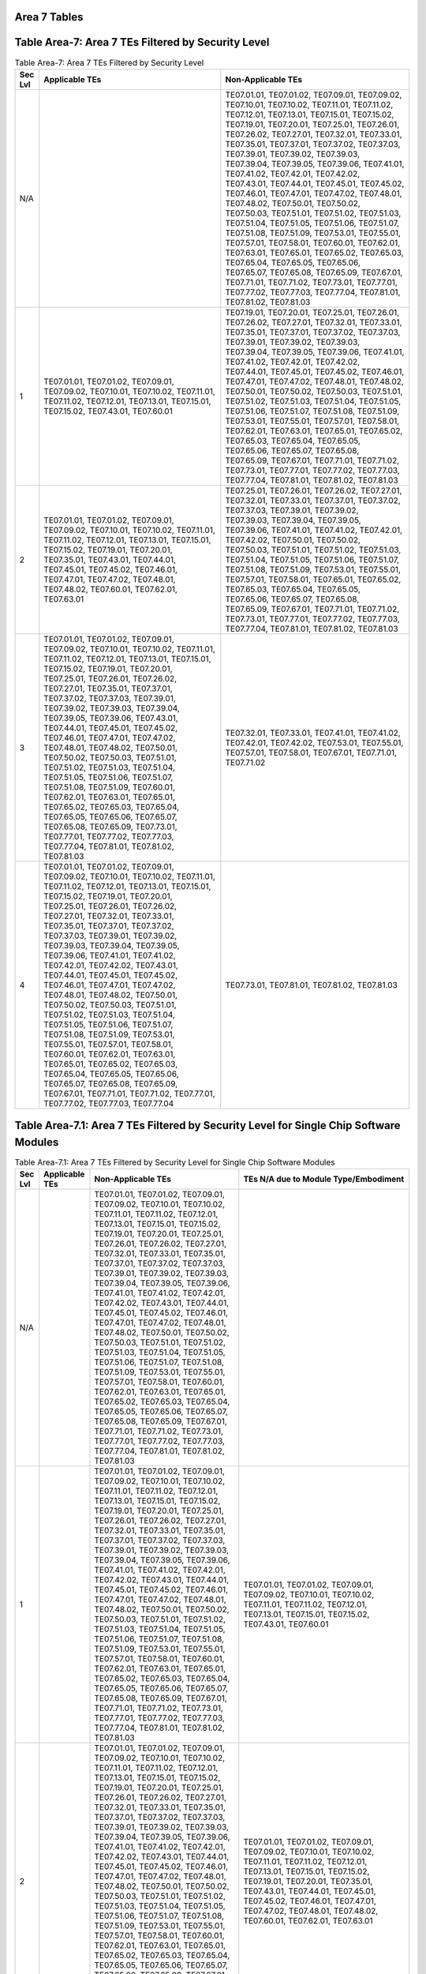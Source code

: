 Area 7 Tables 
===============

Table Area-7: Area 7 TEs Filtered by Security Level
===================================================

.. table:: Table Area-7: Area 7 TEs Filtered by Security Level

   +---------+------------------------------------------------------------------------------------------------------------------------------------------------------------------------------------------------------------------------------------------------------------------------------------------------------------------------------------------------------------------------------------------------------------------------------------------------------------------------------------------------------------------------------------------------------------------------------------------------------------------------------------------------------------------------------------------------------------------------------------------------------------------------------------------------------------------------------------------------------------------------------------------------------------------------------------------------------------------------+------------------------------------------------------------------------------------------------------------------------------------------------------------------------------------------------------------------------------------------------------------------------------------------------------------------------------------------------------------------------------------------------------------------------------------------------------------------------------------------------------------------------------------------------------------------------------------------------------------------------------------------------------------------------------------------------------------------------------------------------------------------------------------------------------------------------------------------------------------------------------------------------------------------------------------------------------------------------------------------------------------------------+
   | Sec Lvl | Applicable TEs                                                                                                                                                                                                                                                                                                                                                                                                                                                                                                                                                                                                                                                                                                                                                                                                                                                                                                                                                         | Non-Applicable TEs                                                                                                                                                                                                                                                                                                                                                                                                                                                                                                                                                                                                                                                                                                                                                                                                                                                                                                                                                                                                     |
   +=========+========================================================================================================================================================================================================================================================================================================================================================================================================================================================================================================================================================================================================================================================================================================================================================================================================================================================================================================================================================================+========================================================================================================================================================================================================================================================================================================================================================================================================================================================================================================================================================================================================================================================================================================================================================================================================================================================================================================================================================================================================================+
   | N/A     |                                                                                                                                                                                                                                                                                                                                                                                                                                                                                                                                                                                                                                                                                                                                                                                                                                                                                                                                                                        | TE07.01.01, TE07.01.02, TE07.09.01, TE07.09.02, TE07.10.01, TE07.10.02, TE07.11.01, TE07.11.02, TE07.12.01, TE07.13.01, TE07.15.01, TE07.15.02, TE07.19.01, TE07.20.01, TE07.25.01, TE07.26.01, TE07.26.02, TE07.27.01, TE07.32.01, TE07.33.01, TE07.35.01, TE07.37.01, TE07.37.02, TE07.37.03, TE07.39.01, TE07.39.02, TE07.39.03, TE07.39.04, TE07.39.05, TE07.39.06, TE07.41.01, TE07.41.02, TE07.42.01, TE07.42.02, TE07.43.01, TE07.44.01, TE07.45.01, TE07.45.02, TE07.46.01, TE07.47.01, TE07.47.02, TE07.48.01, TE07.48.02, TE07.50.01, TE07.50.02, TE07.50.03, TE07.51.01, TE07.51.02, TE07.51.03, TE07.51.04, TE07.51.05, TE07.51.06, TE07.51.07, TE07.51.08, TE07.51.09, TE07.53.01, TE07.55.01, TE07.57.01, TE07.58.01, TE07.60.01, TE07.62.01, TE07.63.01, TE07.65.01, TE07.65.02, TE07.65.03, TE07.65.04, TE07.65.05, TE07.65.06, TE07.65.07, TE07.65.08, TE07.65.09, TE07.67.01, TE07.71.01, TE07.71.02, TE07.73.01, TE07.77.01, TE07.77.02, TE07.77.03, TE07.77.04, TE07.81.01, TE07.81.02, TE07.81.03 |
   +---------+------------------------------------------------------------------------------------------------------------------------------------------------------------------------------------------------------------------------------------------------------------------------------------------------------------------------------------------------------------------------------------------------------------------------------------------------------------------------------------------------------------------------------------------------------------------------------------------------------------------------------------------------------------------------------------------------------------------------------------------------------------------------------------------------------------------------------------------------------------------------------------------------------------------------------------------------------------------------+------------------------------------------------------------------------------------------------------------------------------------------------------------------------------------------------------------------------------------------------------------------------------------------------------------------------------------------------------------------------------------------------------------------------------------------------------------------------------------------------------------------------------------------------------------------------------------------------------------------------------------------------------------------------------------------------------------------------------------------------------------------------------------------------------------------------------------------------------------------------------------------------------------------------------------------------------------------------------------------------------------------------+
   | 1       | TE07.01.01, TE07.01.02, TE07.09.01, TE07.09.02, TE07.10.01, TE07.10.02, TE07.11.01, TE07.11.02, TE07.12.01, TE07.13.01, TE07.15.01, TE07.15.02, TE07.43.01, TE07.60.01                                                                                                                                                                                                                                                                                                                                                                                                                                                                                                                                                                                                                                                                                                                                                                                                 | TE07.19.01, TE07.20.01, TE07.25.01, TE07.26.01, TE07.26.02, TE07.27.01, TE07.32.01, TE07.33.01, TE07.35.01, TE07.37.01, TE07.37.02, TE07.37.03, TE07.39.01, TE07.39.02, TE07.39.03, TE07.39.04, TE07.39.05, TE07.39.06, TE07.41.01, TE07.41.02, TE07.42.01, TE07.42.02, TE07.44.01, TE07.45.01, TE07.45.02, TE07.46.01, TE07.47.01, TE07.47.02, TE07.48.01, TE07.48.02, TE07.50.01, TE07.50.02, TE07.50.03, TE07.51.01, TE07.51.02, TE07.51.03, TE07.51.04, TE07.51.05, TE07.51.06, TE07.51.07, TE07.51.08, TE07.51.09, TE07.53.01, TE07.55.01, TE07.57.01, TE07.58.01, TE07.62.01, TE07.63.01, TE07.65.01, TE07.65.02, TE07.65.03, TE07.65.04, TE07.65.05, TE07.65.06, TE07.65.07, TE07.65.08, TE07.65.09, TE07.67.01, TE07.71.01, TE07.71.02, TE07.73.01, TE07.77.01, TE07.77.02, TE07.77.03, TE07.77.04, TE07.81.01, TE07.81.02, TE07.81.03                                                                                                                                                                         |
   +---------+------------------------------------------------------------------------------------------------------------------------------------------------------------------------------------------------------------------------------------------------------------------------------------------------------------------------------------------------------------------------------------------------------------------------------------------------------------------------------------------------------------------------------------------------------------------------------------------------------------------------------------------------------------------------------------------------------------------------------------------------------------------------------------------------------------------------------------------------------------------------------------------------------------------------------------------------------------------------+------------------------------------------------------------------------------------------------------------------------------------------------------------------------------------------------------------------------------------------------------------------------------------------------------------------------------------------------------------------------------------------------------------------------------------------------------------------------------------------------------------------------------------------------------------------------------------------------------------------------------------------------------------------------------------------------------------------------------------------------------------------------------------------------------------------------------------------------------------------------------------------------------------------------------------------------------------------------------------------------------------------------+
   | 2       | TE07.01.01, TE07.01.02, TE07.09.01, TE07.09.02, TE07.10.01, TE07.10.02, TE07.11.01, TE07.11.02, TE07.12.01, TE07.13.01, TE07.15.01, TE07.15.02, TE07.19.01, TE07.20.01, TE07.35.01, TE07.43.01, TE07.44.01, TE07.45.01, TE07.45.02, TE07.46.01, TE07.47.01, TE07.47.02, TE07.48.01, TE07.48.02, TE07.60.01, TE07.62.01, TE07.63.01                                                                                                                                                                                                                                                                                                                                                                                                                                                                                                                                                                                                                                     | TE07.25.01, TE07.26.01, TE07.26.02, TE07.27.01, TE07.32.01, TE07.33.01, TE07.37.01, TE07.37.02, TE07.37.03, TE07.39.01, TE07.39.02, TE07.39.03, TE07.39.04, TE07.39.05, TE07.39.06, TE07.41.01, TE07.41.02, TE07.42.01, TE07.42.02, TE07.50.01, TE07.50.02, TE07.50.03, TE07.51.01, TE07.51.02, TE07.51.03, TE07.51.04, TE07.51.05, TE07.51.06, TE07.51.07, TE07.51.08, TE07.51.09, TE07.53.01, TE07.55.01, TE07.57.01, TE07.58.01, TE07.65.01, TE07.65.02, TE07.65.03, TE07.65.04, TE07.65.05, TE07.65.06, TE07.65.07, TE07.65.08, TE07.65.09, TE07.67.01, TE07.71.01, TE07.71.02, TE07.73.01, TE07.77.01, TE07.77.02, TE07.77.03, TE07.77.04, TE07.81.01, TE07.81.02, TE07.81.03                                                                                                                                                                                                                                                                                                                                     |
   +---------+------------------------------------------------------------------------------------------------------------------------------------------------------------------------------------------------------------------------------------------------------------------------------------------------------------------------------------------------------------------------------------------------------------------------------------------------------------------------------------------------------------------------------------------------------------------------------------------------------------------------------------------------------------------------------------------------------------------------------------------------------------------------------------------------------------------------------------------------------------------------------------------------------------------------------------------------------------------------+------------------------------------------------------------------------------------------------------------------------------------------------------------------------------------------------------------------------------------------------------------------------------------------------------------------------------------------------------------------------------------------------------------------------------------------------------------------------------------------------------------------------------------------------------------------------------------------------------------------------------------------------------------------------------------------------------------------------------------------------------------------------------------------------------------------------------------------------------------------------------------------------------------------------------------------------------------------------------------------------------------------------+
   | 3       | TE07.01.01, TE07.01.02, TE07.09.01, TE07.09.02, TE07.10.01, TE07.10.02, TE07.11.01, TE07.11.02, TE07.12.01, TE07.13.01, TE07.15.01, TE07.15.02, TE07.19.01, TE07.20.01, TE07.25.01, TE07.26.01, TE07.26.02, TE07.27.01, TE07.35.01, TE07.37.01, TE07.37.02, TE07.37.03, TE07.39.01, TE07.39.02, TE07.39.03, TE07.39.04, TE07.39.05, TE07.39.06, TE07.43.01, TE07.44.01, TE07.45.01, TE07.45.02, TE07.46.01, TE07.47.01, TE07.47.02, TE07.48.01, TE07.48.02, TE07.50.01, TE07.50.02, TE07.50.03, TE07.51.01, TE07.51.02, TE07.51.03, TE07.51.04, TE07.51.05, TE07.51.06, TE07.51.07, TE07.51.08, TE07.51.09, TE07.60.01, TE07.62.01, TE07.63.01, TE07.65.01, TE07.65.02, TE07.65.03, TE07.65.04, TE07.65.05, TE07.65.06, TE07.65.07, TE07.65.08, TE07.65.09, TE07.73.01, TE07.77.01, TE07.77.02, TE07.77.03, TE07.77.04, TE07.81.01, TE07.81.02, TE07.81.03                                                                                                             | TE07.32.01, TE07.33.01, TE07.41.01, TE07.41.02, TE07.42.01, TE07.42.02, TE07.53.01, TE07.55.01, TE07.57.01, TE07.58.01, TE07.67.01, TE07.71.01, TE07.71.02                                                                                                                                                                                                                                                                                                                                                                                                                                                                                                                                                                                                                                                                                                                                                                                                                                                             |
   +---------+------------------------------------------------------------------------------------------------------------------------------------------------------------------------------------------------------------------------------------------------------------------------------------------------------------------------------------------------------------------------------------------------------------------------------------------------------------------------------------------------------------------------------------------------------------------------------------------------------------------------------------------------------------------------------------------------------------------------------------------------------------------------------------------------------------------------------------------------------------------------------------------------------------------------------------------------------------------------+------------------------------------------------------------------------------------------------------------------------------------------------------------------------------------------------------------------------------------------------------------------------------------------------------------------------------------------------------------------------------------------------------------------------------------------------------------------------------------------------------------------------------------------------------------------------------------------------------------------------------------------------------------------------------------------------------------------------------------------------------------------------------------------------------------------------------------------------------------------------------------------------------------------------------------------------------------------------------------------------------------------------+
   | 4       | TE07.01.01, TE07.01.02, TE07.09.01, TE07.09.02, TE07.10.01, TE07.10.02, TE07.11.01, TE07.11.02, TE07.12.01, TE07.13.01, TE07.15.01, TE07.15.02, TE07.19.01, TE07.20.01, TE07.25.01, TE07.26.01, TE07.26.02, TE07.27.01, TE07.32.01, TE07.33.01, TE07.35.01, TE07.37.01, TE07.37.02, TE07.37.03, TE07.39.01, TE07.39.02, TE07.39.03, TE07.39.04, TE07.39.05, TE07.39.06, TE07.41.01, TE07.41.02, TE07.42.01, TE07.42.02, TE07.43.01, TE07.44.01, TE07.45.01, TE07.45.02, TE07.46.01, TE07.47.01, TE07.47.02, TE07.48.01, TE07.48.02, TE07.50.01, TE07.50.02, TE07.50.03, TE07.51.01, TE07.51.02, TE07.51.03, TE07.51.04, TE07.51.05, TE07.51.06, TE07.51.07, TE07.51.08, TE07.51.09, TE07.53.01, TE07.55.01, TE07.57.01, TE07.58.01, TE07.60.01, TE07.62.01, TE07.63.01, TE07.65.01, TE07.65.02, TE07.65.03, TE07.65.04, TE07.65.05, TE07.65.06, TE07.65.07, TE07.65.08, TE07.65.09, TE07.67.01, TE07.71.01, TE07.71.02, TE07.77.01, TE07.77.02, TE07.77.03, TE07.77.04 | TE07.73.01, TE07.81.01, TE07.81.02, TE07.81.03                                                                                                                                                                                                                                                                                                                                                                                                                                                                                                                                                                                                                                                                                                                                                                                                                                                                                                                                                                         |
   +---------+------------------------------------------------------------------------------------------------------------------------------------------------------------------------------------------------------------------------------------------------------------------------------------------------------------------------------------------------------------------------------------------------------------------------------------------------------------------------------------------------------------------------------------------------------------------------------------------------------------------------------------------------------------------------------------------------------------------------------------------------------------------------------------------------------------------------------------------------------------------------------------------------------------------------------------------------------------------------+------------------------------------------------------------------------------------------------------------------------------------------------------------------------------------------------------------------------------------------------------------------------------------------------------------------------------------------------------------------------------------------------------------------------------------------------------------------------------------------------------------------------------------------------------------------------------------------------------------------------------------------------------------------------------------------------------------------------------------------------------------------------------------------------------------------------------------------------------------------------------------------------------------------------------------------------------------------------------------------------------------------------+

Table Area-7.1: Area 7 TEs Filtered by Security Level for Single Chip Software Modules
======================================================================================

.. table:: Table Area-7.1: Area 7 TEs Filtered by Security Level for Single Chip Software Modules

   +---------+-----------------------+------------------------------------------------------------------------------------------------------------------------------------------------------------------------------------------------------------------------------------------------------------------------------------------------------------------------------------------------------------------------------------------------------------------------------------------------------------------------------------------------------------------------------------------------------------------------------------------------------------------------------------------------------------------------------------------------------------------------------------------------------------------------------------------------------------------------------------------------------------------------------------------------------------------------------------------------------------------------------------------------------------------------+------------------------------------------------------------------------------------------------------------------------------------------------------------------------------------------------------------------------------------------------------------------------------------------------------------------------------------------------------------------------------------------------------------------------------------------------------------------------------------------------------------------------------------------------------------------------------------------------------------------------------------------------------------------------------------------------------------------------------------------------------------------------------------------------------------------------------------------------------------------------------------------------------------------------------------------------------------------------+
   | Sec Lvl | Applicable TEs        | Non-Applicable TEs                                                                                                                                                                                                                                                                                                                                                                                                                                                                                                                                                                                                                                                                                                                                                                                                                                                                                                                                                                                                     | TEs N/A due to Module Type/Embodiment                                                                                                                                                                                                                                                                                                                                                                                                                                                                                                                                                                                                                                                                                                                                                                                                                                                                                                                                  |
   +=========+=======================+========================================================================================================================================================================================================================================================================================================================================================================================================================================================================================================================================================================================================================================================================================================================================================================================================================================================================================================================================================================================================================+========================================================================================================================================================================================================================================================================================================================================================================================================================================================================================================================================================================================================================================================================================================================================================================================================================================================================================================================================================================+
   | N/A     |                       | TE07.01.01, TE07.01.02, TE07.09.01, TE07.09.02, TE07.10.01, TE07.10.02, TE07.11.01, TE07.11.02, TE07.12.01, TE07.13.01, TE07.15.01, TE07.15.02, TE07.19.01, TE07.20.01, TE07.25.01, TE07.26.01, TE07.26.02, TE07.27.01, TE07.32.01, TE07.33.01, TE07.35.01, TE07.37.01, TE07.37.02, TE07.37.03, TE07.39.01, TE07.39.02, TE07.39.03, TE07.39.04, TE07.39.05, TE07.39.06, TE07.41.01, TE07.41.02, TE07.42.01, TE07.42.02, TE07.43.01, TE07.44.01, TE07.45.01, TE07.45.02, TE07.46.01, TE07.47.01, TE07.47.02, TE07.48.01, TE07.48.02, TE07.50.01, TE07.50.02, TE07.50.03, TE07.51.01, TE07.51.02, TE07.51.03, TE07.51.04, TE07.51.05, TE07.51.06, TE07.51.07, TE07.51.08, TE07.51.09, TE07.53.01, TE07.55.01, TE07.57.01, TE07.58.01, TE07.60.01, TE07.62.01, TE07.63.01, TE07.65.01, TE07.65.02, TE07.65.03, TE07.65.04, TE07.65.05, TE07.65.06, TE07.65.07, TE07.65.08, TE07.65.09, TE07.67.01, TE07.71.01, TE07.71.02, TE07.73.01, TE07.77.01, TE07.77.02, TE07.77.03, TE07.77.04, TE07.81.01, TE07.81.02, TE07.81.03 |                                                                                                                                                                                                                                                                                                                                                                                                                                                                                                                                                                                                                                                                                                                                                                                                                                                                                                                                                                        |
   +---------+-----------------------+------------------------------------------------------------------------------------------------------------------------------------------------------------------------------------------------------------------------------------------------------------------------------------------------------------------------------------------------------------------------------------------------------------------------------------------------------------------------------------------------------------------------------------------------------------------------------------------------------------------------------------------------------------------------------------------------------------------------------------------------------------------------------------------------------------------------------------------------------------------------------------------------------------------------------------------------------------------------------------------------------------------------+------------------------------------------------------------------------------------------------------------------------------------------------------------------------------------------------------------------------------------------------------------------------------------------------------------------------------------------------------------------------------------------------------------------------------------------------------------------------------------------------------------------------------------------------------------------------------------------------------------------------------------------------------------------------------------------------------------------------------------------------------------------------------------------------------------------------------------------------------------------------------------------------------------------------------------------------------------------------+
   | 1       |                       | TE07.01.01, TE07.01.02, TE07.09.01, TE07.09.02, TE07.10.01, TE07.10.02, TE07.11.01, TE07.11.02, TE07.12.01, TE07.13.01, TE07.15.01, TE07.15.02, TE07.19.01, TE07.20.01, TE07.25.01, TE07.26.01, TE07.26.02, TE07.27.01, TE07.32.01, TE07.33.01, TE07.35.01, TE07.37.01, TE07.37.02, TE07.37.03, TE07.39.01, TE07.39.02, TE07.39.03, TE07.39.04, TE07.39.05, TE07.39.06, TE07.41.01, TE07.41.02, TE07.42.01, TE07.42.02, TE07.43.01, TE07.44.01, TE07.45.01, TE07.45.02, TE07.46.01, TE07.47.01, TE07.47.02, TE07.48.01, TE07.48.02, TE07.50.01, TE07.50.02, TE07.50.03, TE07.51.01, TE07.51.02, TE07.51.03, TE07.51.04, TE07.51.05, TE07.51.06, TE07.51.07, TE07.51.08, TE07.51.09, TE07.53.01, TE07.55.01, TE07.57.01, TE07.58.01, TE07.60.01, TE07.62.01, TE07.63.01, TE07.65.01, TE07.65.02, TE07.65.03, TE07.65.04, TE07.65.05, TE07.65.06, TE07.65.07, TE07.65.08, TE07.65.09, TE07.67.01, TE07.71.01, TE07.71.02, TE07.73.01, TE07.77.01, TE07.77.02, TE07.77.03, TE07.77.04, TE07.81.01, TE07.81.02, TE07.81.03 | TE07.01.01, TE07.01.02, TE07.09.01, TE07.09.02, TE07.10.01, TE07.10.02, TE07.11.01, TE07.11.02, TE07.12.01, TE07.13.01, TE07.15.01, TE07.15.02, TE07.43.01, TE07.60.01                                                                                                                                                                                                                                                                                                                                                                                                                                                                                                                                                                                                                                                                                                                                                                                                 |
   +---------+-----------------------+------------------------------------------------------------------------------------------------------------------------------------------------------------------------------------------------------------------------------------------------------------------------------------------------------------------------------------------------------------------------------------------------------------------------------------------------------------------------------------------------------------------------------------------------------------------------------------------------------------------------------------------------------------------------------------------------------------------------------------------------------------------------------------------------------------------------------------------------------------------------------------------------------------------------------------------------------------------------------------------------------------------------+------------------------------------------------------------------------------------------------------------------------------------------------------------------------------------------------------------------------------------------------------------------------------------------------------------------------------------------------------------------------------------------------------------------------------------------------------------------------------------------------------------------------------------------------------------------------------------------------------------------------------------------------------------------------------------------------------------------------------------------------------------------------------------------------------------------------------------------------------------------------------------------------------------------------------------------------------------------------+
   | 2       |                       | TE07.01.01, TE07.01.02, TE07.09.01, TE07.09.02, TE07.10.01, TE07.10.02, TE07.11.01, TE07.11.02, TE07.12.01, TE07.13.01, TE07.15.01, TE07.15.02, TE07.19.01, TE07.20.01, TE07.25.01, TE07.26.01, TE07.26.02, TE07.27.01, TE07.32.01, TE07.33.01, TE07.35.01, TE07.37.01, TE07.37.02, TE07.37.03, TE07.39.01, TE07.39.02, TE07.39.03, TE07.39.04, TE07.39.05, TE07.39.06, TE07.41.01, TE07.41.02, TE07.42.01, TE07.42.02, TE07.43.01, TE07.44.01, TE07.45.01, TE07.45.02, TE07.46.01, TE07.47.01, TE07.47.02, TE07.48.01, TE07.48.02, TE07.50.01, TE07.50.02, TE07.50.03, TE07.51.01, TE07.51.02, TE07.51.03, TE07.51.04, TE07.51.05, TE07.51.06, TE07.51.07, TE07.51.08, TE07.51.09, TE07.53.01, TE07.55.01, TE07.57.01, TE07.58.01, TE07.60.01, TE07.62.01, TE07.63.01, TE07.65.01, TE07.65.02, TE07.65.03, TE07.65.04, TE07.65.05, TE07.65.06, TE07.65.07, TE07.65.08, TE07.65.09, TE07.67.01, TE07.71.01, TE07.71.02, TE07.73.01, TE07.77.01, TE07.77.02, TE07.77.03, TE07.77.04, TE07.81.01, TE07.81.02, TE07.81.03 | TE07.01.01, TE07.01.02, TE07.09.01, TE07.09.02, TE07.10.01, TE07.10.02, TE07.11.01, TE07.11.02, TE07.12.01, TE07.13.01, TE07.15.01, TE07.15.02, TE07.19.01, TE07.20.01, TE07.35.01, TE07.43.01, TE07.44.01, TE07.45.01, TE07.45.02, TE07.46.01, TE07.47.01, TE07.47.02, TE07.48.01, TE07.48.02, TE07.60.01, TE07.62.01, TE07.63.01                                                                                                                                                                                                                                                                                                                                                                                                                                                                                                                                                                                                                                     |
   +---------+-----------------------+------------------------------------------------------------------------------------------------------------------------------------------------------------------------------------------------------------------------------------------------------------------------------------------------------------------------------------------------------------------------------------------------------------------------------------------------------------------------------------------------------------------------------------------------------------------------------------------------------------------------------------------------------------------------------------------------------------------------------------------------------------------------------------------------------------------------------------------------------------------------------------------------------------------------------------------------------------------------------------------------------------------------+------------------------------------------------------------------------------------------------------------------------------------------------------------------------------------------------------------------------------------------------------------------------------------------------------------------------------------------------------------------------------------------------------------------------------------------------------------------------------------------------------------------------------------------------------------------------------------------------------------------------------------------------------------------------------------------------------------------------------------------------------------------------------------------------------------------------------------------------------------------------------------------------------------------------------------------------------------------------+
   | 3       |                       | TE07.01.01, TE07.01.02, TE07.09.01, TE07.09.02, TE07.10.01, TE07.10.02, TE07.11.01, TE07.11.02, TE07.12.01, TE07.13.01, TE07.15.01, TE07.15.02, TE07.19.01, TE07.20.01, TE07.25.01, TE07.26.01, TE07.26.02, TE07.27.01, TE07.32.01, TE07.33.01, TE07.35.01, TE07.37.01, TE07.37.02, TE07.37.03, TE07.39.01, TE07.39.02, TE07.39.03, TE07.39.04, TE07.39.05, TE07.39.06, TE07.41.01, TE07.41.02, TE07.42.01, TE07.42.02, TE07.43.01, TE07.44.01, TE07.45.01, TE07.45.02, TE07.46.01, TE07.47.01, TE07.47.02, TE07.48.01, TE07.48.02, TE07.50.01, TE07.50.02, TE07.50.03, TE07.51.01, TE07.51.02, TE07.51.03, TE07.51.04, TE07.51.05, TE07.51.06, TE07.51.07, TE07.51.08, TE07.51.09, TE07.53.01, TE07.55.01, TE07.57.01, TE07.58.01, TE07.60.01, TE07.62.01, TE07.63.01, TE07.65.01, TE07.65.02, TE07.65.03, TE07.65.04, TE07.65.05, TE07.65.06, TE07.65.07, TE07.65.08, TE07.65.09, TE07.67.01, TE07.71.01, TE07.71.02, TE07.73.01, TE07.77.01, TE07.77.02, TE07.77.03, TE07.77.04, TE07.81.01, TE07.81.02, TE07.81.03 | TE07.01.01, TE07.01.02, TE07.09.01, TE07.09.02, TE07.10.01, TE07.10.02, TE07.11.01, TE07.11.02, TE07.12.01, TE07.13.01, TE07.15.01, TE07.15.02, TE07.19.01, TE07.20.01, TE07.25.01, TE07.26.01, TE07.26.02, TE07.27.01, TE07.35.01, TE07.37.01, TE07.37.02, TE07.37.03, TE07.39.01, TE07.39.02, TE07.39.03, TE07.39.04, TE07.39.05, TE07.39.06, TE07.43.01, TE07.44.01, TE07.45.01, TE07.45.02, TE07.46.01, TE07.47.01, TE07.47.02, TE07.48.01, TE07.48.02, TE07.50.01, TE07.50.02, TE07.50.03, TE07.51.01, TE07.51.02, TE07.51.03, TE07.51.04, TE07.51.05, TE07.51.06, TE07.51.07, TE07.51.08, TE07.51.09, TE07.60.01, TE07.62.01, TE07.63.01, TE07.65.01, TE07.65.02, TE07.65.03, TE07.65.04, TE07.65.05, TE07.65.06, TE07.65.07, TE07.65.08, TE07.65.09, TE07.73.01, TE07.77.01, TE07.77.02, TE07.77.03, TE07.77.04, TE07.81.01, TE07.81.02, TE07.81.03                                                                                                             |
   +---------+-----------------------+------------------------------------------------------------------------------------------------------------------------------------------------------------------------------------------------------------------------------------------------------------------------------------------------------------------------------------------------------------------------------------------------------------------------------------------------------------------------------------------------------------------------------------------------------------------------------------------------------------------------------------------------------------------------------------------------------------------------------------------------------------------------------------------------------------------------------------------------------------------------------------------------------------------------------------------------------------------------------------------------------------------------+------------------------------------------------------------------------------------------------------------------------------------------------------------------------------------------------------------------------------------------------------------------------------------------------------------------------------------------------------------------------------------------------------------------------------------------------------------------------------------------------------------------------------------------------------------------------------------------------------------------------------------------------------------------------------------------------------------------------------------------------------------------------------------------------------------------------------------------------------------------------------------------------------------------------------------------------------------------------+
   | 4       |                       | TE07.01.01, TE07.01.02, TE07.09.01, TE07.09.02, TE07.10.01, TE07.10.02, TE07.11.01, TE07.11.02, TE07.12.01, TE07.13.01, TE07.15.01, TE07.15.02, TE07.19.01, TE07.20.01, TE07.25.01, TE07.26.01, TE07.26.02, TE07.27.01, TE07.32.01, TE07.33.01, TE07.35.01, TE07.37.01, TE07.37.02, TE07.37.03, TE07.39.01, TE07.39.02, TE07.39.03, TE07.39.04, TE07.39.05, TE07.39.06, TE07.41.01, TE07.41.02, TE07.42.01, TE07.42.02, TE07.43.01, TE07.44.01, TE07.45.01, TE07.45.02, TE07.46.01, TE07.47.01, TE07.47.02, TE07.48.01, TE07.48.02, TE07.50.01, TE07.50.02, TE07.50.03, TE07.51.01, TE07.51.02, TE07.51.03, TE07.51.04, TE07.51.05, TE07.51.06, TE07.51.07, TE07.51.08, TE07.51.09, TE07.53.01, TE07.55.01, TE07.57.01, TE07.58.01, TE07.60.01, TE07.62.01, TE07.63.01, TE07.65.01, TE07.65.02, TE07.65.03, TE07.65.04, TE07.65.05, TE07.65.06, TE07.65.07, TE07.65.08, TE07.65.09, TE07.67.01, TE07.71.01, TE07.71.02, TE07.73.01, TE07.77.01, TE07.77.02, TE07.77.03, TE07.77.04, TE07.81.01, TE07.81.02, TE07.81.03 | TE07.01.01, TE07.01.02, TE07.09.01, TE07.09.02, TE07.10.01, TE07.10.02, TE07.11.01, TE07.11.02, TE07.12.01, TE07.13.01, TE07.15.01, TE07.15.02, TE07.19.01, TE07.20.01, TE07.25.01, TE07.26.01, TE07.26.02, TE07.27.01, TE07.32.01, TE07.33.01, TE07.35.01, TE07.37.01, TE07.37.02, TE07.37.03, TE07.39.01, TE07.39.02, TE07.39.03, TE07.39.04, TE07.39.05, TE07.39.06, TE07.41.01, TE07.41.02, TE07.42.01, TE07.42.02, TE07.43.01, TE07.44.01, TE07.45.01, TE07.45.02, TE07.46.01, TE07.47.01, TE07.47.02, TE07.48.01, TE07.48.02, TE07.50.01, TE07.50.02, TE07.50.03, TE07.51.01, TE07.51.02, TE07.51.03, TE07.51.04, TE07.51.05, TE07.51.06, TE07.51.07, TE07.51.08, TE07.51.09, TE07.53.01, TE07.55.01, TE07.57.01, TE07.58.01, TE07.60.01, TE07.62.01, TE07.63.01, TE07.65.01, TE07.65.02, TE07.65.03, TE07.65.04, TE07.65.05, TE07.65.06, TE07.65.07, TE07.65.08, TE07.65.09, TE07.67.01, TE07.71.01, TE07.71.02, TE07.77.01, TE07.77.02, TE07.77.03, TE07.77.04 |
   +---------+-----------------------+------------------------------------------------------------------------------------------------------------------------------------------------------------------------------------------------------------------------------------------------------------------------------------------------------------------------------------------------------------------------------------------------------------------------------------------------------------------------------------------------------------------------------------------------------------------------------------------------------------------------------------------------------------------------------------------------------------------------------------------------------------------------------------------------------------------------------------------------------------------------------------------------------------------------------------------------------------------------------------------------------------------------+------------------------------------------------------------------------------------------------------------------------------------------------------------------------------------------------------------------------------------------------------------------------------------------------------------------------------------------------------------------------------------------------------------------------------------------------------------------------------------------------------------------------------------------------------------------------------------------------------------------------------------------------------------------------------------------------------------------------------------------------------------------------------------------------------------------------------------------------------------------------------------------------------------------------------------------------------------------------+

Table Area-7.2: Area 7 TEs Filtered by Security Level for Multi-Chip Embedded Software Modules
==============================================================================================

.. table:: Table Area-7.2: Area 7 TEs Filtered by Security Level for Multi-Chip Embedded Software Modules

   +---------+-----------------------+------------------------------------------------------------------------------------------------------------------------------------------------------------------------------------------------------------------------------------------------------------------------------------------------------------------------------------------------------------------------------------------------------------------------------------------------------------------------------------------------------------------------------------------------------------------------------------------------------------------------------------------------------------------------------------------------------------------------------------------------------------------------------------------------------------------------------------------------------------------------------------------------------------------------------------------------------------------------------------------------------------------------+------------------------------------------------------------------------------------------------------------------------------------------------------------------------------------------------------------------------------------------------------------------------------------------------------------------------------------------------------------------------------------------------------------------------------------------------------------------------------------------------------------------------------------------------------------------------------------------------------------------------------------------------------------------------------------------------------------------------------------------------------------------------------------------------------------------------------------------------------------------------------------------------------------------------------------------------------------------------+
   | Sec Lvl | Applicable TEs        | Non-Applicable TEs                                                                                                                                                                                                                                                                                                                                                                                                                                                                                                                                                                                                                                                                                                                                                                                                                                                                                                                                                                                                     | TEs N/A due to Module Type/Embodiment                                                                                                                                                                                                                                                                                                                                                                                                                                                                                                                                                                                                                                                                                                                                                                                                                                                                                                                                  |
   +=========+=======================+========================================================================================================================================================================================================================================================================================================================================================================================================================================================================================================================================================================================================================================================================================================================================================================================================================================================================================================================================================================================================================+========================================================================================================================================================================================================================================================================================================================================================================================================================================================================================================================================================================================================================================================================================================================================================================================================================================================================================================================================================================+
   | N/A     |                       | TE07.01.01, TE07.01.02, TE07.09.01, TE07.09.02, TE07.10.01, TE07.10.02, TE07.11.01, TE07.11.02, TE07.12.01, TE07.13.01, TE07.15.01, TE07.15.02, TE07.19.01, TE07.20.01, TE07.25.01, TE07.26.01, TE07.26.02, TE07.27.01, TE07.32.01, TE07.33.01, TE07.35.01, TE07.37.01, TE07.37.02, TE07.37.03, TE07.39.01, TE07.39.02, TE07.39.03, TE07.39.04, TE07.39.05, TE07.39.06, TE07.41.01, TE07.41.02, TE07.42.01, TE07.42.02, TE07.43.01, TE07.44.01, TE07.45.01, TE07.45.02, TE07.46.01, TE07.47.01, TE07.47.02, TE07.48.01, TE07.48.02, TE07.50.01, TE07.50.02, TE07.50.03, TE07.51.01, TE07.51.02, TE07.51.03, TE07.51.04, TE07.51.05, TE07.51.06, TE07.51.07, TE07.51.08, TE07.51.09, TE07.53.01, TE07.55.01, TE07.57.01, TE07.58.01, TE07.60.01, TE07.62.01, TE07.63.01, TE07.65.01, TE07.65.02, TE07.65.03, TE07.65.04, TE07.65.05, TE07.65.06, TE07.65.07, TE07.65.08, TE07.65.09, TE07.67.01, TE07.71.01, TE07.71.02, TE07.73.01, TE07.77.01, TE07.77.02, TE07.77.03, TE07.77.04, TE07.81.01, TE07.81.02, TE07.81.03 |                                                                                                                                                                                                                                                                                                                                                                                                                                                                                                                                                                                                                                                                                                                                                                                                                                                                                                                                                                        |
   +---------+-----------------------+------------------------------------------------------------------------------------------------------------------------------------------------------------------------------------------------------------------------------------------------------------------------------------------------------------------------------------------------------------------------------------------------------------------------------------------------------------------------------------------------------------------------------------------------------------------------------------------------------------------------------------------------------------------------------------------------------------------------------------------------------------------------------------------------------------------------------------------------------------------------------------------------------------------------------------------------------------------------------------------------------------------------+------------------------------------------------------------------------------------------------------------------------------------------------------------------------------------------------------------------------------------------------------------------------------------------------------------------------------------------------------------------------------------------------------------------------------------------------------------------------------------------------------------------------------------------------------------------------------------------------------------------------------------------------------------------------------------------------------------------------------------------------------------------------------------------------------------------------------------------------------------------------------------------------------------------------------------------------------------------------+
   | 1       |                       | TE07.01.01, TE07.01.02, TE07.09.01, TE07.09.02, TE07.10.01, TE07.10.02, TE07.11.01, TE07.11.02, TE07.12.01, TE07.13.01, TE07.15.01, TE07.15.02, TE07.19.01, TE07.20.01, TE07.25.01, TE07.26.01, TE07.26.02, TE07.27.01, TE07.32.01, TE07.33.01, TE07.35.01, TE07.37.01, TE07.37.02, TE07.37.03, TE07.39.01, TE07.39.02, TE07.39.03, TE07.39.04, TE07.39.05, TE07.39.06, TE07.41.01, TE07.41.02, TE07.42.01, TE07.42.02, TE07.43.01, TE07.44.01, TE07.45.01, TE07.45.02, TE07.46.01, TE07.47.01, TE07.47.02, TE07.48.01, TE07.48.02, TE07.50.01, TE07.50.02, TE07.50.03, TE07.51.01, TE07.51.02, TE07.51.03, TE07.51.04, TE07.51.05, TE07.51.06, TE07.51.07, TE07.51.08, TE07.51.09, TE07.53.01, TE07.55.01, TE07.57.01, TE07.58.01, TE07.60.01, TE07.62.01, TE07.63.01, TE07.65.01, TE07.65.02, TE07.65.03, TE07.65.04, TE07.65.05, TE07.65.06, TE07.65.07, TE07.65.08, TE07.65.09, TE07.67.01, TE07.71.01, TE07.71.02, TE07.73.01, TE07.77.01, TE07.77.02, TE07.77.03, TE07.77.04, TE07.81.01, TE07.81.02, TE07.81.03 | TE07.01.01, TE07.01.02, TE07.09.01, TE07.09.02, TE07.10.01, TE07.10.02, TE07.11.01, TE07.11.02, TE07.12.01, TE07.13.01, TE07.15.01, TE07.15.02, TE07.43.01, TE07.60.01                                                                                                                                                                                                                                                                                                                                                                                                                                                                                                                                                                                                                                                                                                                                                                                                 |
   +---------+-----------------------+------------------------------------------------------------------------------------------------------------------------------------------------------------------------------------------------------------------------------------------------------------------------------------------------------------------------------------------------------------------------------------------------------------------------------------------------------------------------------------------------------------------------------------------------------------------------------------------------------------------------------------------------------------------------------------------------------------------------------------------------------------------------------------------------------------------------------------------------------------------------------------------------------------------------------------------------------------------------------------------------------------------------+------------------------------------------------------------------------------------------------------------------------------------------------------------------------------------------------------------------------------------------------------------------------------------------------------------------------------------------------------------------------------------------------------------------------------------------------------------------------------------------------------------------------------------------------------------------------------------------------------------------------------------------------------------------------------------------------------------------------------------------------------------------------------------------------------------------------------------------------------------------------------------------------------------------------------------------------------------------------+
   | 2       |                       | TE07.01.01, TE07.01.02, TE07.09.01, TE07.09.02, TE07.10.01, TE07.10.02, TE07.11.01, TE07.11.02, TE07.12.01, TE07.13.01, TE07.15.01, TE07.15.02, TE07.19.01, TE07.20.01, TE07.25.01, TE07.26.01, TE07.26.02, TE07.27.01, TE07.32.01, TE07.33.01, TE07.35.01, TE07.37.01, TE07.37.02, TE07.37.03, TE07.39.01, TE07.39.02, TE07.39.03, TE07.39.04, TE07.39.05, TE07.39.06, TE07.41.01, TE07.41.02, TE07.42.01, TE07.42.02, TE07.43.01, TE07.44.01, TE07.45.01, TE07.45.02, TE07.46.01, TE07.47.01, TE07.47.02, TE07.48.01, TE07.48.02, TE07.50.01, TE07.50.02, TE07.50.03, TE07.51.01, TE07.51.02, TE07.51.03, TE07.51.04, TE07.51.05, TE07.51.06, TE07.51.07, TE07.51.08, TE07.51.09, TE07.53.01, TE07.55.01, TE07.57.01, TE07.58.01, TE07.60.01, TE07.62.01, TE07.63.01, TE07.65.01, TE07.65.02, TE07.65.03, TE07.65.04, TE07.65.05, TE07.65.06, TE07.65.07, TE07.65.08, TE07.65.09, TE07.67.01, TE07.71.01, TE07.71.02, TE07.73.01, TE07.77.01, TE07.77.02, TE07.77.03, TE07.77.04, TE07.81.01, TE07.81.02, TE07.81.03 | TE07.01.01, TE07.01.02, TE07.09.01, TE07.09.02, TE07.10.01, TE07.10.02, TE07.11.01, TE07.11.02, TE07.12.01, TE07.13.01, TE07.15.01, TE07.15.02, TE07.19.01, TE07.20.01, TE07.35.01, TE07.43.01, TE07.44.01, TE07.45.01, TE07.45.02, TE07.46.01, TE07.47.01, TE07.47.02, TE07.48.01, TE07.48.02, TE07.60.01, TE07.62.01, TE07.63.01                                                                                                                                                                                                                                                                                                                                                                                                                                                                                                                                                                                                                                     |
   +---------+-----------------------+------------------------------------------------------------------------------------------------------------------------------------------------------------------------------------------------------------------------------------------------------------------------------------------------------------------------------------------------------------------------------------------------------------------------------------------------------------------------------------------------------------------------------------------------------------------------------------------------------------------------------------------------------------------------------------------------------------------------------------------------------------------------------------------------------------------------------------------------------------------------------------------------------------------------------------------------------------------------------------------------------------------------+------------------------------------------------------------------------------------------------------------------------------------------------------------------------------------------------------------------------------------------------------------------------------------------------------------------------------------------------------------------------------------------------------------------------------------------------------------------------------------------------------------------------------------------------------------------------------------------------------------------------------------------------------------------------------------------------------------------------------------------------------------------------------------------------------------------------------------------------------------------------------------------------------------------------------------------------------------------------+
   | 3       |                       | TE07.01.01, TE07.01.02, TE07.09.01, TE07.09.02, TE07.10.01, TE07.10.02, TE07.11.01, TE07.11.02, TE07.12.01, TE07.13.01, TE07.15.01, TE07.15.02, TE07.19.01, TE07.20.01, TE07.25.01, TE07.26.01, TE07.26.02, TE07.27.01, TE07.32.01, TE07.33.01, TE07.35.01, TE07.37.01, TE07.37.02, TE07.37.03, TE07.39.01, TE07.39.02, TE07.39.03, TE07.39.04, TE07.39.05, TE07.39.06, TE07.41.01, TE07.41.02, TE07.42.01, TE07.42.02, TE07.43.01, TE07.44.01, TE07.45.01, TE07.45.02, TE07.46.01, TE07.47.01, TE07.47.02, TE07.48.01, TE07.48.02, TE07.50.01, TE07.50.02, TE07.50.03, TE07.51.01, TE07.51.02, TE07.51.03, TE07.51.04, TE07.51.05, TE07.51.06, TE07.51.07, TE07.51.08, TE07.51.09, TE07.53.01, TE07.55.01, TE07.57.01, TE07.58.01, TE07.60.01, TE07.62.01, TE07.63.01, TE07.65.01, TE07.65.02, TE07.65.03, TE07.65.04, TE07.65.05, TE07.65.06, TE07.65.07, TE07.65.08, TE07.65.09, TE07.67.01, TE07.71.01, TE07.71.02, TE07.73.01, TE07.77.01, TE07.77.02, TE07.77.03, TE07.77.04, TE07.81.01, TE07.81.02, TE07.81.03 | TE07.01.01, TE07.01.02, TE07.09.01, TE07.09.02, TE07.10.01, TE07.10.02, TE07.11.01, TE07.11.02, TE07.12.01, TE07.13.01, TE07.15.01, TE07.15.02, TE07.19.01, TE07.20.01, TE07.25.01, TE07.26.01, TE07.26.02, TE07.27.01, TE07.35.01, TE07.37.01, TE07.37.02, TE07.37.03, TE07.39.01, TE07.39.02, TE07.39.03, TE07.39.04, TE07.39.05, TE07.39.06, TE07.43.01, TE07.44.01, TE07.45.01, TE07.45.02, TE07.46.01, TE07.47.01, TE07.47.02, TE07.48.01, TE07.48.02, TE07.50.01, TE07.50.02, TE07.50.03, TE07.51.01, TE07.51.02, TE07.51.03, TE07.51.04, TE07.51.05, TE07.51.06, TE07.51.07, TE07.51.08, TE07.51.09, TE07.60.01, TE07.62.01, TE07.63.01, TE07.65.01, TE07.65.02, TE07.65.03, TE07.65.04, TE07.65.05, TE07.65.06, TE07.65.07, TE07.65.08, TE07.65.09, TE07.73.01, TE07.77.01, TE07.77.02, TE07.77.03, TE07.77.04, TE07.81.01, TE07.81.02, TE07.81.03                                                                                                             |
   +---------+-----------------------+------------------------------------------------------------------------------------------------------------------------------------------------------------------------------------------------------------------------------------------------------------------------------------------------------------------------------------------------------------------------------------------------------------------------------------------------------------------------------------------------------------------------------------------------------------------------------------------------------------------------------------------------------------------------------------------------------------------------------------------------------------------------------------------------------------------------------------------------------------------------------------------------------------------------------------------------------------------------------------------------------------------------+------------------------------------------------------------------------------------------------------------------------------------------------------------------------------------------------------------------------------------------------------------------------------------------------------------------------------------------------------------------------------------------------------------------------------------------------------------------------------------------------------------------------------------------------------------------------------------------------------------------------------------------------------------------------------------------------------------------------------------------------------------------------------------------------------------------------------------------------------------------------------------------------------------------------------------------------------------------------+
   | 4       |                       | TE07.01.01, TE07.01.02, TE07.09.01, TE07.09.02, TE07.10.01, TE07.10.02, TE07.11.01, TE07.11.02, TE07.12.01, TE07.13.01, TE07.15.01, TE07.15.02, TE07.19.01, TE07.20.01, TE07.25.01, TE07.26.01, TE07.26.02, TE07.27.01, TE07.32.01, TE07.33.01, TE07.35.01, TE07.37.01, TE07.37.02, TE07.37.03, TE07.39.01, TE07.39.02, TE07.39.03, TE07.39.04, TE07.39.05, TE07.39.06, TE07.41.01, TE07.41.02, TE07.42.01, TE07.42.02, TE07.43.01, TE07.44.01, TE07.45.01, TE07.45.02, TE07.46.01, TE07.47.01, TE07.47.02, TE07.48.01, TE07.48.02, TE07.50.01, TE07.50.02, TE07.50.03, TE07.51.01, TE07.51.02, TE07.51.03, TE07.51.04, TE07.51.05, TE07.51.06, TE07.51.07, TE07.51.08, TE07.51.09, TE07.53.01, TE07.55.01, TE07.57.01, TE07.58.01, TE07.60.01, TE07.62.01, TE07.63.01, TE07.65.01, TE07.65.02, TE07.65.03, TE07.65.04, TE07.65.05, TE07.65.06, TE07.65.07, TE07.65.08, TE07.65.09, TE07.67.01, TE07.71.01, TE07.71.02, TE07.73.01, TE07.77.01, TE07.77.02, TE07.77.03, TE07.77.04, TE07.81.01, TE07.81.02, TE07.81.03 | TE07.01.01, TE07.01.02, TE07.09.01, TE07.09.02, TE07.10.01, TE07.10.02, TE07.11.01, TE07.11.02, TE07.12.01, TE07.13.01, TE07.15.01, TE07.15.02, TE07.19.01, TE07.20.01, TE07.25.01, TE07.26.01, TE07.26.02, TE07.27.01, TE07.32.01, TE07.33.01, TE07.35.01, TE07.37.01, TE07.37.02, TE07.37.03, TE07.39.01, TE07.39.02, TE07.39.03, TE07.39.04, TE07.39.05, TE07.39.06, TE07.41.01, TE07.41.02, TE07.42.01, TE07.42.02, TE07.43.01, TE07.44.01, TE07.45.01, TE07.45.02, TE07.46.01, TE07.47.01, TE07.47.02, TE07.48.01, TE07.48.02, TE07.50.01, TE07.50.02, TE07.50.03, TE07.51.01, TE07.51.02, TE07.51.03, TE07.51.04, TE07.51.05, TE07.51.06, TE07.51.07, TE07.51.08, TE07.51.09, TE07.53.01, TE07.55.01, TE07.57.01, TE07.58.01, TE07.60.01, TE07.62.01, TE07.63.01, TE07.65.01, TE07.65.02, TE07.65.03, TE07.65.04, TE07.65.05, TE07.65.06, TE07.65.07, TE07.65.08, TE07.65.09, TE07.67.01, TE07.71.01, TE07.71.02, TE07.77.01, TE07.77.02, TE07.77.03, TE07.77.04 |
   +---------+-----------------------+------------------------------------------------------------------------------------------------------------------------------------------------------------------------------------------------------------------------------------------------------------------------------------------------------------------------------------------------------------------------------------------------------------------------------------------------------------------------------------------------------------------------------------------------------------------------------------------------------------------------------------------------------------------------------------------------------------------------------------------------------------------------------------------------------------------------------------------------------------------------------------------------------------------------------------------------------------------------------------------------------------------------+------------------------------------------------------------------------------------------------------------------------------------------------------------------------------------------------------------------------------------------------------------------------------------------------------------------------------------------------------------------------------------------------------------------------------------------------------------------------------------------------------------------------------------------------------------------------------------------------------------------------------------------------------------------------------------------------------------------------------------------------------------------------------------------------------------------------------------------------------------------------------------------------------------------------------------------------------------------------+

Table Area-7.3: Area 7 TEs Filtered by Security Level for Multi-Chip Standalone Software Modules
================================================================================================

.. table:: Table Area-7.3: Area 7 TEs Filtered by Security Level for Multi-Chip Standalone Software Modules

   +---------+-----------------------+------------------------------------------------------------------------------------------------------------------------------------------------------------------------------------------------------------------------------------------------------------------------------------------------------------------------------------------------------------------------------------------------------------------------------------------------------------------------------------------------------------------------------------------------------------------------------------------------------------------------------------------------------------------------------------------------------------------------------------------------------------------------------------------------------------------------------------------------------------------------------------------------------------------------------------------------------------------------------------------------------------------------+------------------------------------------------------------------------------------------------------------------------------------------------------------------------------------------------------------------------------------------------------------------------------------------------------------------------------------------------------------------------------------------------------------------------------------------------------------------------------------------------------------------------------------------------------------------------------------------------------------------------------------------------------------------------------------------------------------------------------------------------------------------------------------------------------------------------------------------------------------------------------------------------------------------------------------------------------------------------+
   | Sec Lvl | Applicable TEs        | Non-Applicable TEs                                                                                                                                                                                                                                                                                                                                                                                                                                                                                                                                                                                                                                                                                                                                                                                                                                                                                                                                                                                                     | TEs N/A due to Module Type/Embodiment                                                                                                                                                                                                                                                                                                                                                                                                                                                                                                                                                                                                                                                                                                                                                                                                                                                                                                                                  |
   +=========+=======================+========================================================================================================================================================================================================================================================================================================================================================================================================================================================================================================================================================================================================================================================================================================================================================================================================================================================================================================================================================================================================================+========================================================================================================================================================================================================================================================================================================================================================================================================================================================================================================================================================================================================================================================================================================================================================================================================================================================================================================================================================================+
   | N/A     |                       | TE07.01.01, TE07.01.02, TE07.09.01, TE07.09.02, TE07.10.01, TE07.10.02, TE07.11.01, TE07.11.02, TE07.12.01, TE07.13.01, TE07.15.01, TE07.15.02, TE07.19.01, TE07.20.01, TE07.25.01, TE07.26.01, TE07.26.02, TE07.27.01, TE07.32.01, TE07.33.01, TE07.35.01, TE07.37.01, TE07.37.02, TE07.37.03, TE07.39.01, TE07.39.02, TE07.39.03, TE07.39.04, TE07.39.05, TE07.39.06, TE07.41.01, TE07.41.02, TE07.42.01, TE07.42.02, TE07.43.01, TE07.44.01, TE07.45.01, TE07.45.02, TE07.46.01, TE07.47.01, TE07.47.02, TE07.48.01, TE07.48.02, TE07.50.01, TE07.50.02, TE07.50.03, TE07.51.01, TE07.51.02, TE07.51.03, TE07.51.04, TE07.51.05, TE07.51.06, TE07.51.07, TE07.51.08, TE07.51.09, TE07.53.01, TE07.55.01, TE07.57.01, TE07.58.01, TE07.60.01, TE07.62.01, TE07.63.01, TE07.65.01, TE07.65.02, TE07.65.03, TE07.65.04, TE07.65.05, TE07.65.06, TE07.65.07, TE07.65.08, TE07.65.09, TE07.67.01, TE07.71.01, TE07.71.02, TE07.73.01, TE07.77.01, TE07.77.02, TE07.77.03, TE07.77.04, TE07.81.01, TE07.81.02, TE07.81.03 |                                                                                                                                                                                                                                                                                                                                                                                                                                                                                                                                                                                                                                                                                                                                                                                                                                                                                                                                                                        |
   +---------+-----------------------+------------------------------------------------------------------------------------------------------------------------------------------------------------------------------------------------------------------------------------------------------------------------------------------------------------------------------------------------------------------------------------------------------------------------------------------------------------------------------------------------------------------------------------------------------------------------------------------------------------------------------------------------------------------------------------------------------------------------------------------------------------------------------------------------------------------------------------------------------------------------------------------------------------------------------------------------------------------------------------------------------------------------+------------------------------------------------------------------------------------------------------------------------------------------------------------------------------------------------------------------------------------------------------------------------------------------------------------------------------------------------------------------------------------------------------------------------------------------------------------------------------------------------------------------------------------------------------------------------------------------------------------------------------------------------------------------------------------------------------------------------------------------------------------------------------------------------------------------------------------------------------------------------------------------------------------------------------------------------------------------------+
   | 1       |                       | TE07.01.01, TE07.01.02, TE07.09.01, TE07.09.02, TE07.10.01, TE07.10.02, TE07.11.01, TE07.11.02, TE07.12.01, TE07.13.01, TE07.15.01, TE07.15.02, TE07.19.01, TE07.20.01, TE07.25.01, TE07.26.01, TE07.26.02, TE07.27.01, TE07.32.01, TE07.33.01, TE07.35.01, TE07.37.01, TE07.37.02, TE07.37.03, TE07.39.01, TE07.39.02, TE07.39.03, TE07.39.04, TE07.39.05, TE07.39.06, TE07.41.01, TE07.41.02, TE07.42.01, TE07.42.02, TE07.43.01, TE07.44.01, TE07.45.01, TE07.45.02, TE07.46.01, TE07.47.01, TE07.47.02, TE07.48.01, TE07.48.02, TE07.50.01, TE07.50.02, TE07.50.03, TE07.51.01, TE07.51.02, TE07.51.03, TE07.51.04, TE07.51.05, TE07.51.06, TE07.51.07, TE07.51.08, TE07.51.09, TE07.53.01, TE07.55.01, TE07.57.01, TE07.58.01, TE07.60.01, TE07.62.01, TE07.63.01, TE07.65.01, TE07.65.02, TE07.65.03, TE07.65.04, TE07.65.05, TE07.65.06, TE07.65.07, TE07.65.08, TE07.65.09, TE07.67.01, TE07.71.01, TE07.71.02, TE07.73.01, TE07.77.01, TE07.77.02, TE07.77.03, TE07.77.04, TE07.81.01, TE07.81.02, TE07.81.03 | TE07.01.01, TE07.01.02, TE07.09.01, TE07.09.02, TE07.10.01, TE07.10.02, TE07.11.01, TE07.11.02, TE07.12.01, TE07.13.01, TE07.15.01, TE07.15.02, TE07.43.01, TE07.60.01                                                                                                                                                                                                                                                                                                                                                                                                                                                                                                                                                                                                                                                                                                                                                                                                 |
   +---------+-----------------------+------------------------------------------------------------------------------------------------------------------------------------------------------------------------------------------------------------------------------------------------------------------------------------------------------------------------------------------------------------------------------------------------------------------------------------------------------------------------------------------------------------------------------------------------------------------------------------------------------------------------------------------------------------------------------------------------------------------------------------------------------------------------------------------------------------------------------------------------------------------------------------------------------------------------------------------------------------------------------------------------------------------------+------------------------------------------------------------------------------------------------------------------------------------------------------------------------------------------------------------------------------------------------------------------------------------------------------------------------------------------------------------------------------------------------------------------------------------------------------------------------------------------------------------------------------------------------------------------------------------------------------------------------------------------------------------------------------------------------------------------------------------------------------------------------------------------------------------------------------------------------------------------------------------------------------------------------------------------------------------------------+
   | 2       |                       | TE07.01.01, TE07.01.02, TE07.09.01, TE07.09.02, TE07.10.01, TE07.10.02, TE07.11.01, TE07.11.02, TE07.12.01, TE07.13.01, TE07.15.01, TE07.15.02, TE07.19.01, TE07.20.01, TE07.25.01, TE07.26.01, TE07.26.02, TE07.27.01, TE07.32.01, TE07.33.01, TE07.35.01, TE07.37.01, TE07.37.02, TE07.37.03, TE07.39.01, TE07.39.02, TE07.39.03, TE07.39.04, TE07.39.05, TE07.39.06, TE07.41.01, TE07.41.02, TE07.42.01, TE07.42.02, TE07.43.01, TE07.44.01, TE07.45.01, TE07.45.02, TE07.46.01, TE07.47.01, TE07.47.02, TE07.48.01, TE07.48.02, TE07.50.01, TE07.50.02, TE07.50.03, TE07.51.01, TE07.51.02, TE07.51.03, TE07.51.04, TE07.51.05, TE07.51.06, TE07.51.07, TE07.51.08, TE07.51.09, TE07.53.01, TE07.55.01, TE07.57.01, TE07.58.01, TE07.60.01, TE07.62.01, TE07.63.01, TE07.65.01, TE07.65.02, TE07.65.03, TE07.65.04, TE07.65.05, TE07.65.06, TE07.65.07, TE07.65.08, TE07.65.09, TE07.67.01, TE07.71.01, TE07.71.02, TE07.73.01, TE07.77.01, TE07.77.02, TE07.77.03, TE07.77.04, TE07.81.01, TE07.81.02, TE07.81.03 | TE07.01.01, TE07.01.02, TE07.09.01, TE07.09.02, TE07.10.01, TE07.10.02, TE07.11.01, TE07.11.02, TE07.12.01, TE07.13.01, TE07.15.01, TE07.15.02, TE07.19.01, TE07.20.01, TE07.35.01, TE07.43.01, TE07.44.01, TE07.45.01, TE07.45.02, TE07.46.01, TE07.47.01, TE07.47.02, TE07.48.01, TE07.48.02, TE07.60.01, TE07.62.01, TE07.63.01                                                                                                                                                                                                                                                                                                                                                                                                                                                                                                                                                                                                                                     |
   +---------+-----------------------+------------------------------------------------------------------------------------------------------------------------------------------------------------------------------------------------------------------------------------------------------------------------------------------------------------------------------------------------------------------------------------------------------------------------------------------------------------------------------------------------------------------------------------------------------------------------------------------------------------------------------------------------------------------------------------------------------------------------------------------------------------------------------------------------------------------------------------------------------------------------------------------------------------------------------------------------------------------------------------------------------------------------+------------------------------------------------------------------------------------------------------------------------------------------------------------------------------------------------------------------------------------------------------------------------------------------------------------------------------------------------------------------------------------------------------------------------------------------------------------------------------------------------------------------------------------------------------------------------------------------------------------------------------------------------------------------------------------------------------------------------------------------------------------------------------------------------------------------------------------------------------------------------------------------------------------------------------------------------------------------------+
   | 3       |                       | TE07.01.01, TE07.01.02, TE07.09.01, TE07.09.02, TE07.10.01, TE07.10.02, TE07.11.01, TE07.11.02, TE07.12.01, TE07.13.01, TE07.15.01, TE07.15.02, TE07.19.01, TE07.20.01, TE07.25.01, TE07.26.01, TE07.26.02, TE07.27.01, TE07.32.01, TE07.33.01, TE07.35.01, TE07.37.01, TE07.37.02, TE07.37.03, TE07.39.01, TE07.39.02, TE07.39.03, TE07.39.04, TE07.39.05, TE07.39.06, TE07.41.01, TE07.41.02, TE07.42.01, TE07.42.02, TE07.43.01, TE07.44.01, TE07.45.01, TE07.45.02, TE07.46.01, TE07.47.01, TE07.47.02, TE07.48.01, TE07.48.02, TE07.50.01, TE07.50.02, TE07.50.03, TE07.51.01, TE07.51.02, TE07.51.03, TE07.51.04, TE07.51.05, TE07.51.06, TE07.51.07, TE07.51.08, TE07.51.09, TE07.53.01, TE07.55.01, TE07.57.01, TE07.58.01, TE07.60.01, TE07.62.01, TE07.63.01, TE07.65.01, TE07.65.02, TE07.65.03, TE07.65.04, TE07.65.05, TE07.65.06, TE07.65.07, TE07.65.08, TE07.65.09, TE07.67.01, TE07.71.01, TE07.71.02, TE07.73.01, TE07.77.01, TE07.77.02, TE07.77.03, TE07.77.04, TE07.81.01, TE07.81.02, TE07.81.03 | TE07.01.01, TE07.01.02, TE07.09.01, TE07.09.02, TE07.10.01, TE07.10.02, TE07.11.01, TE07.11.02, TE07.12.01, TE07.13.01, TE07.15.01, TE07.15.02, TE07.19.01, TE07.20.01, TE07.25.01, TE07.26.01, TE07.26.02, TE07.27.01, TE07.35.01, TE07.37.01, TE07.37.02, TE07.37.03, TE07.39.01, TE07.39.02, TE07.39.03, TE07.39.04, TE07.39.05, TE07.39.06, TE07.43.01, TE07.44.01, TE07.45.01, TE07.45.02, TE07.46.01, TE07.47.01, TE07.47.02, TE07.48.01, TE07.48.02, TE07.50.01, TE07.50.02, TE07.50.03, TE07.51.01, TE07.51.02, TE07.51.03, TE07.51.04, TE07.51.05, TE07.51.06, TE07.51.07, TE07.51.08, TE07.51.09, TE07.60.01, TE07.62.01, TE07.63.01, TE07.65.01, TE07.65.02, TE07.65.03, TE07.65.04, TE07.65.05, TE07.65.06, TE07.65.07, TE07.65.08, TE07.65.09, TE07.73.01, TE07.77.01, TE07.77.02, TE07.77.03, TE07.77.04, TE07.81.01, TE07.81.02, TE07.81.03                                                                                                             |
   +---------+-----------------------+------------------------------------------------------------------------------------------------------------------------------------------------------------------------------------------------------------------------------------------------------------------------------------------------------------------------------------------------------------------------------------------------------------------------------------------------------------------------------------------------------------------------------------------------------------------------------------------------------------------------------------------------------------------------------------------------------------------------------------------------------------------------------------------------------------------------------------------------------------------------------------------------------------------------------------------------------------------------------------------------------------------------+------------------------------------------------------------------------------------------------------------------------------------------------------------------------------------------------------------------------------------------------------------------------------------------------------------------------------------------------------------------------------------------------------------------------------------------------------------------------------------------------------------------------------------------------------------------------------------------------------------------------------------------------------------------------------------------------------------------------------------------------------------------------------------------------------------------------------------------------------------------------------------------------------------------------------------------------------------------------+
   | 4       |                       | TE07.01.01, TE07.01.02, TE07.09.01, TE07.09.02, TE07.10.01, TE07.10.02, TE07.11.01, TE07.11.02, TE07.12.01, TE07.13.01, TE07.15.01, TE07.15.02, TE07.19.01, TE07.20.01, TE07.25.01, TE07.26.01, TE07.26.02, TE07.27.01, TE07.32.01, TE07.33.01, TE07.35.01, TE07.37.01, TE07.37.02, TE07.37.03, TE07.39.01, TE07.39.02, TE07.39.03, TE07.39.04, TE07.39.05, TE07.39.06, TE07.41.01, TE07.41.02, TE07.42.01, TE07.42.02, TE07.43.01, TE07.44.01, TE07.45.01, TE07.45.02, TE07.46.01, TE07.47.01, TE07.47.02, TE07.48.01, TE07.48.02, TE07.50.01, TE07.50.02, TE07.50.03, TE07.51.01, TE07.51.02, TE07.51.03, TE07.51.04, TE07.51.05, TE07.51.06, TE07.51.07, TE07.51.08, TE07.51.09, TE07.53.01, TE07.55.01, TE07.57.01, TE07.58.01, TE07.60.01, TE07.62.01, TE07.63.01, TE07.65.01, TE07.65.02, TE07.65.03, TE07.65.04, TE07.65.05, TE07.65.06, TE07.65.07, TE07.65.08, TE07.65.09, TE07.67.01, TE07.71.01, TE07.71.02, TE07.73.01, TE07.77.01, TE07.77.02, TE07.77.03, TE07.77.04, TE07.81.01, TE07.81.02, TE07.81.03 | TE07.01.01, TE07.01.02, TE07.09.01, TE07.09.02, TE07.10.01, TE07.10.02, TE07.11.01, TE07.11.02, TE07.12.01, TE07.13.01, TE07.15.01, TE07.15.02, TE07.19.01, TE07.20.01, TE07.25.01, TE07.26.01, TE07.26.02, TE07.27.01, TE07.32.01, TE07.33.01, TE07.35.01, TE07.37.01, TE07.37.02, TE07.37.03, TE07.39.01, TE07.39.02, TE07.39.03, TE07.39.04, TE07.39.05, TE07.39.06, TE07.41.01, TE07.41.02, TE07.42.01, TE07.42.02, TE07.43.01, TE07.44.01, TE07.45.01, TE07.45.02, TE07.46.01, TE07.47.01, TE07.47.02, TE07.48.01, TE07.48.02, TE07.50.01, TE07.50.02, TE07.50.03, TE07.51.01, TE07.51.02, TE07.51.03, TE07.51.04, TE07.51.05, TE07.51.06, TE07.51.07, TE07.51.08, TE07.51.09, TE07.53.01, TE07.55.01, TE07.57.01, TE07.58.01, TE07.60.01, TE07.62.01, TE07.63.01, TE07.65.01, TE07.65.02, TE07.65.03, TE07.65.04, TE07.65.05, TE07.65.06, TE07.65.07, TE07.65.08, TE07.65.09, TE07.67.01, TE07.71.01, TE07.71.02, TE07.77.01, TE07.77.02, TE07.77.03, TE07.77.04 |
   +---------+-----------------------+------------------------------------------------------------------------------------------------------------------------------------------------------------------------------------------------------------------------------------------------------------------------------------------------------------------------------------------------------------------------------------------------------------------------------------------------------------------------------------------------------------------------------------------------------------------------------------------------------------------------------------------------------------------------------------------------------------------------------------------------------------------------------------------------------------------------------------------------------------------------------------------------------------------------------------------------------------------------------------------------------------------------+------------------------------------------------------------------------------------------------------------------------------------------------------------------------------------------------------------------------------------------------------------------------------------------------------------------------------------------------------------------------------------------------------------------------------------------------------------------------------------------------------------------------------------------------------------------------------------------------------------------------------------------------------------------------------------------------------------------------------------------------------------------------------------------------------------------------------------------------------------------------------------------------------------------------------------------------------------------------+

Table Area-7.4: Area 7 TEs Filtered by Security Level for Single Chip Hardware Modules
======================================================================================

.. table:: Table Area-7.4: Area 7 TEs Filtered by Security Level for Single Chip Hardware Modules

   +---------+------------------------------------------------------------------------------------------------------------------------------------------------------------------------------------------------------------------------------------------------------------------------------------------------------------------------------------------------------------------------------------------------------------------------------------------------------------------------+------------------------------------------------------------------------------------------------------------------------------------------------------------------------------------------------------------------------------------------------------------------------------------------------------------------------------------------------------------------------------------------------------------------------------------------------------------------------------------------------------------------------------------------------------------------------------------------------------------------------------------------------------------------------------------------------------------------------------------------------------------------------------------------------------------------------------------------------------------------------------------------------------------------------------------------------------------------------------------------------------------------------+------------------------------------------------------------------------------------------------------------------------------------------------------------------------------------------------------------------------------------------------------------------------------------------------------------------------------------------------------------------------------------------------------------------------------------------------------------------------------------------------+
   | Sec Lvl | Applicable TEs                                                                                                                                                                                                                                                                                                                                                                                                                                                         | Non-Applicable TEs                                                                                                                                                                                                                                                                                                                                                                                                                                                                                                                                                                                                                                                                                                                                                                                                                                                                                                                                                                                                     | TEs N/A due to Module Type/Embodiment                                                                                                                                                                                                                                                                                                                                                                                                                                                          |
   +=========+========================================================================================================================================================================================================================================================================================================================================================================================================================================================================+========================================================================================================================================================================================================================================================================================================================================================================================================================================================================================================================================================================================================================================================================================================================================================================================================================================================================================================================================================================================================================+================================================================================================================================================================================================================================================================================================================================================================================================================================================================================================+
   | N/A     |                                                                                                                                                                                                                                                                                                                                                                                                                                                                        | TE07.01.01, TE07.01.02, TE07.09.01, TE07.09.02, TE07.10.01, TE07.10.02, TE07.11.01, TE07.11.02, TE07.12.01, TE07.13.01, TE07.15.01, TE07.15.02, TE07.19.01, TE07.20.01, TE07.25.01, TE07.26.01, TE07.26.02, TE07.27.01, TE07.32.01, TE07.33.01, TE07.35.01, TE07.37.01, TE07.37.02, TE07.37.03, TE07.39.01, TE07.39.02, TE07.39.03, TE07.39.04, TE07.39.05, TE07.39.06, TE07.41.01, TE07.41.02, TE07.42.01, TE07.42.02, TE07.43.01, TE07.44.01, TE07.45.01, TE07.45.02, TE07.46.01, TE07.47.01, TE07.47.02, TE07.48.01, TE07.48.02, TE07.50.01, TE07.50.02, TE07.50.03, TE07.51.01, TE07.51.02, TE07.51.03, TE07.51.04, TE07.51.05, TE07.51.06, TE07.51.07, TE07.51.08, TE07.51.09, TE07.53.01, TE07.55.01, TE07.57.01, TE07.58.01, TE07.60.01, TE07.62.01, TE07.63.01, TE07.65.01, TE07.65.02, TE07.65.03, TE07.65.04, TE07.65.05, TE07.65.06, TE07.65.07, TE07.65.08, TE07.65.09, TE07.67.01, TE07.71.01, TE07.71.02, TE07.73.01, TE07.77.01, TE07.77.02, TE07.77.03, TE07.77.04, TE07.81.01, TE07.81.02, TE07.81.03 |                                                                                                                                                                                                                                                                                                                                                                                                                                                                                                |
   +---------+------------------------------------------------------------------------------------------------------------------------------------------------------------------------------------------------------------------------------------------------------------------------------------------------------------------------------------------------------------------------------------------------------------------------------------------------------------------------+------------------------------------------------------------------------------------------------------------------------------------------------------------------------------------------------------------------------------------------------------------------------------------------------------------------------------------------------------------------------------------------------------------------------------------------------------------------------------------------------------------------------------------------------------------------------------------------------------------------------------------------------------------------------------------------------------------------------------------------------------------------------------------------------------------------------------------------------------------------------------------------------------------------------------------------------------------------------------------------------------------------------+------------------------------------------------------------------------------------------------------------------------------------------------------------------------------------------------------------------------------------------------------------------------------------------------------------------------------------------------------------------------------------------------------------------------------------------------------------------------------------------------+
   | 1       | TE07.01.01, TE07.01.02, TE07.09.01, TE07.09.02, TE07.10.01, TE07.10.02, TE07.11.01, TE07.11.02, TE07.12.01, TE07.13.01, TE07.15.01, TE07.15.02                                                                                                                                                                                                                                                                                                                         | TE07.19.01, TE07.20.01, TE07.25.01, TE07.26.01, TE07.26.02, TE07.27.01, TE07.32.01, TE07.33.01, TE07.35.01, TE07.37.01, TE07.37.02, TE07.37.03, TE07.39.01, TE07.39.02, TE07.39.03, TE07.39.04, TE07.39.05, TE07.39.06, TE07.41.01, TE07.41.02, TE07.42.01, TE07.42.02, TE07.43.01, TE07.44.01, TE07.45.01, TE07.45.02, TE07.46.01, TE07.47.01, TE07.47.02, TE07.48.01, TE07.48.02, TE07.50.01, TE07.50.02, TE07.50.03, TE07.51.01, TE07.51.02, TE07.51.03, TE07.51.04, TE07.51.05, TE07.51.06, TE07.51.07, TE07.51.08, TE07.51.09, TE07.53.01, TE07.55.01, TE07.57.01, TE07.58.01, TE07.60.01, TE07.62.01, TE07.63.01, TE07.65.01, TE07.65.02, TE07.65.03, TE07.65.04, TE07.65.05, TE07.65.06, TE07.65.07, TE07.65.08, TE07.65.09, TE07.67.01, TE07.71.01, TE07.71.02, TE07.73.01, TE07.77.01, TE07.77.02, TE07.77.03, TE07.77.04, TE07.81.01, TE07.81.02, TE07.81.03                                                                                                                                                 | TE07.43.01, TE07.60.01                                                                                                                                                                                                                                                                                                                                                                                                                                                                         |
   +---------+------------------------------------------------------------------------------------------------------------------------------------------------------------------------------------------------------------------------------------------------------------------------------------------------------------------------------------------------------------------------------------------------------------------------------------------------------------------------+------------------------------------------------------------------------------------------------------------------------------------------------------------------------------------------------------------------------------------------------------------------------------------------------------------------------------------------------------------------------------------------------------------------------------------------------------------------------------------------------------------------------------------------------------------------------------------------------------------------------------------------------------------------------------------------------------------------------------------------------------------------------------------------------------------------------------------------------------------------------------------------------------------------------------------------------------------------------------------------------------------------------+------------------------------------------------------------------------------------------------------------------------------------------------------------------------------------------------------------------------------------------------------------------------------------------------------------------------------------------------------------------------------------------------------------------------------------------------------------------------------------------------+
   | 2       | TE07.01.01, TE07.01.02, TE07.09.01, TE07.09.02, TE07.10.01, TE07.10.02, TE07.11.01, TE07.11.02, TE07.12.01, TE07.13.01, TE07.15.01, TE07.15.02, TE07.19.01, TE07.20.01, TE07.35.01                                                                                                                                                                                                                                                                                     | TE07.25.01, TE07.26.01, TE07.26.02, TE07.27.01, TE07.32.01, TE07.33.01, TE07.37.01, TE07.37.02, TE07.37.03, TE07.39.01, TE07.39.02, TE07.39.03, TE07.39.04, TE07.39.05, TE07.39.06, TE07.41.01, TE07.41.02, TE07.42.01, TE07.42.02, TE07.43.01, TE07.44.01, TE07.45.01, TE07.45.02, TE07.46.01, TE07.47.01, TE07.47.02, TE07.48.01, TE07.48.02, TE07.50.01, TE07.50.02, TE07.50.03, TE07.51.01, TE07.51.02, TE07.51.03, TE07.51.04, TE07.51.05, TE07.51.06, TE07.51.07, TE07.51.08, TE07.51.09, TE07.53.01, TE07.55.01, TE07.57.01, TE07.58.01, TE07.60.01, TE07.62.01, TE07.63.01, TE07.65.01, TE07.65.02, TE07.65.03, TE07.65.04, TE07.65.05, TE07.65.06, TE07.65.07, TE07.65.08, TE07.65.09, TE07.67.01, TE07.71.01, TE07.71.02, TE07.73.01, TE07.77.01, TE07.77.02, TE07.77.03, TE07.77.04, TE07.81.01, TE07.81.02, TE07.81.03                                                                                                                                                                                     | TE07.43.01, TE07.44.01, TE07.45.01, TE07.45.02, TE07.46.01, TE07.47.01, TE07.47.02, TE07.48.01, TE07.48.02, TE07.60.01, TE07.62.01, TE07.63.01                                                                                                                                                                                                                                                                                                                                                 |
   +---------+------------------------------------------------------------------------------------------------------------------------------------------------------------------------------------------------------------------------------------------------------------------------------------------------------------------------------------------------------------------------------------------------------------------------------------------------------------------------+------------------------------------------------------------------------------------------------------------------------------------------------------------------------------------------------------------------------------------------------------------------------------------------------------------------------------------------------------------------------------------------------------------------------------------------------------------------------------------------------------------------------------------------------------------------------------------------------------------------------------------------------------------------------------------------------------------------------------------------------------------------------------------------------------------------------------------------------------------------------------------------------------------------------------------------------------------------------------------------------------------------------+------------------------------------------------------------------------------------------------------------------------------------------------------------------------------------------------------------------------------------------------------------------------------------------------------------------------------------------------------------------------------------------------------------------------------------------------------------------------------------------------+
   | 3       | TE07.01.01, TE07.01.02, TE07.09.01, TE07.09.02, TE07.10.01, TE07.10.02, TE07.11.01, TE07.11.02, TE07.12.01, TE07.13.01, TE07.15.01, TE07.15.02, TE07.19.01, TE07.20.01, TE07.25.01, TE07.26.01, TE07.26.02, TE07.27.01, TE07.35.01, TE07.37.01, TE07.37.02, TE07.37.03, TE07.39.01, TE07.39.02, TE07.39.03, TE07.39.04, TE07.39.05, TE07.39.06, TE07.73.01, TE07.77.01, TE07.77.02, TE07.77.03, TE07.77.04, TE07.81.01, TE07.81.02, TE07.81.03                         | TE07.32.01, TE07.33.01, TE07.41.01, TE07.41.02, TE07.42.01, TE07.42.02, TE07.43.01, TE07.44.01, TE07.45.01, TE07.45.02, TE07.46.01, TE07.47.01, TE07.47.02, TE07.48.01, TE07.48.02, TE07.50.01, TE07.50.02, TE07.50.03, TE07.51.01, TE07.51.02, TE07.51.03, TE07.51.04, TE07.51.05, TE07.51.06, TE07.51.07, TE07.51.08, TE07.51.09, TE07.53.01, TE07.55.01, TE07.57.01, TE07.58.01, TE07.60.01, TE07.62.01, TE07.63.01, TE07.65.01, TE07.65.02, TE07.65.03, TE07.65.04, TE07.65.05, TE07.65.06, TE07.65.07, TE07.65.08, TE07.65.09, TE07.67.01, TE07.71.01, TE07.71.02                                                                                                                                                                                                                                                                                                                                                                                                                                                 | TE07.43.01, TE07.44.01, TE07.45.01, TE07.45.02, TE07.46.01, TE07.47.01, TE07.47.02, TE07.48.01, TE07.48.02, TE07.50.01, TE07.50.02, TE07.50.03, TE07.51.01, TE07.51.02, TE07.51.03, TE07.51.04, TE07.51.05, TE07.51.06, TE07.51.07, TE07.51.08, TE07.51.09, TE07.60.01, TE07.62.01, TE07.63.01, TE07.65.01, TE07.65.02, TE07.65.03, TE07.65.04, TE07.65.05, TE07.65.06, TE07.65.07, TE07.65.08, TE07.65.09                                                                                     |
   +---------+------------------------------------------------------------------------------------------------------------------------------------------------------------------------------------------------------------------------------------------------------------------------------------------------------------------------------------------------------------------------------------------------------------------------------------------------------------------------+------------------------------------------------------------------------------------------------------------------------------------------------------------------------------------------------------------------------------------------------------------------------------------------------------------------------------------------------------------------------------------------------------------------------------------------------------------------------------------------------------------------------------------------------------------------------------------------------------------------------------------------------------------------------------------------------------------------------------------------------------------------------------------------------------------------------------------------------------------------------------------------------------------------------------------------------------------------------------------------------------------------------+------------------------------------------------------------------------------------------------------------------------------------------------------------------------------------------------------------------------------------------------------------------------------------------------------------------------------------------------------------------------------------------------------------------------------------------------------------------------------------------------+
   | 4       | TE07.01.01, TE07.01.02, TE07.09.01, TE07.09.02, TE07.10.01, TE07.10.02, TE07.11.01, TE07.11.02, TE07.12.01, TE07.13.01, TE07.15.01, TE07.15.02, TE07.19.01, TE07.20.01, TE07.25.01, TE07.26.01, TE07.26.02, TE07.27.01, TE07.32.01, TE07.33.01, TE07.35.01, TE07.37.01, TE07.37.02, TE07.37.03, TE07.39.01, TE07.39.02, TE07.39.03, TE07.39.04, TE07.39.05, TE07.39.06, TE07.41.01, TE07.41.02, TE07.42.01, TE07.42.02, TE07.77.01, TE07.77.02, TE07.77.03, TE07.77.04 | TE07.43.01, TE07.44.01, TE07.45.01, TE07.45.02, TE07.46.01, TE07.47.01, TE07.47.02, TE07.48.01, TE07.48.02, TE07.50.01, TE07.50.02, TE07.50.03, TE07.51.01, TE07.51.02, TE07.51.03, TE07.51.04, TE07.51.05, TE07.51.06, TE07.51.07, TE07.51.08, TE07.51.09, TE07.53.01, TE07.55.01, TE07.57.01, TE07.58.01, TE07.60.01, TE07.62.01, TE07.63.01, TE07.65.01, TE07.65.02, TE07.65.03, TE07.65.04, TE07.65.05, TE07.65.06, TE07.65.07, TE07.65.08, TE07.65.09, TE07.67.01, TE07.71.01, TE07.71.02, TE07.73.01, TE07.81.01, TE07.81.02, TE07.81.03                                                                                                                                                                                                                                                                                                                                                                                                                                                                         | TE07.43.01, TE07.44.01, TE07.45.01, TE07.45.02, TE07.46.01, TE07.47.01, TE07.47.02, TE07.48.01, TE07.48.02, TE07.50.01, TE07.50.02, TE07.50.03, TE07.51.01, TE07.51.02, TE07.51.03, TE07.51.04, TE07.51.05, TE07.51.06, TE07.51.07, TE07.51.08, TE07.51.09, TE07.53.01, TE07.55.01, TE07.57.01, TE07.58.01, TE07.60.01, TE07.62.01, TE07.63.01, TE07.65.01, TE07.65.02, TE07.65.03, TE07.65.04, TE07.65.05, TE07.65.06, TE07.65.07, TE07.65.08, TE07.65.09, TE07.67.01, TE07.71.01, TE07.71.02 |
   +---------+------------------------------------------------------------------------------------------------------------------------------------------------------------------------------------------------------------------------------------------------------------------------------------------------------------------------------------------------------------------------------------------------------------------------------------------------------------------------+------------------------------------------------------------------------------------------------------------------------------------------------------------------------------------------------------------------------------------------------------------------------------------------------------------------------------------------------------------------------------------------------------------------------------------------------------------------------------------------------------------------------------------------------------------------------------------------------------------------------------------------------------------------------------------------------------------------------------------------------------------------------------------------------------------------------------------------------------------------------------------------------------------------------------------------------------------------------------------------------------------------------+------------------------------------------------------------------------------------------------------------------------------------------------------------------------------------------------------------------------------------------------------------------------------------------------------------------------------------------------------------------------------------------------------------------------------------------------------------------------------------------------+

Table Area-7.5: Area 7 TEs Filtered by Security Level for Multi-Chip Embedded Hardware Modules
==============================================================================================

.. table:: Area 7 TEs Filtered by Security Level for Multi-Chip Embedded Hardware Modules

   +---------+------------------------------------------------------------------------------------------------------------------------------------------------------------------------------------------------------------------------------------------------------------------------------------------------------------------------------------------------------------------------------------------------------------------------------------------------------------------------------------------------------------------------------------------------------------------------------------------------------------+------------------------------------------------------------------------------------------------------------------------------------------------------------------------------------------------------------------------------------------------------------------------------------------------------------------------------------------------------------------------------------------------------------------------------------------------------------------------------------------------------------------------------------------------------------------------------------------------------------------------------------------------------------------------------------------------------------------------------------------------------------------------------------------------------------------------------------------------------------------------------------------------------------------------------------------------------------------------------------------------------------------------+------------------------------------------------------------------------------------------------------------------------------------------------------------------------------------------------------------------------------------------------------------------------------------------------------------------------------------------------------------+
   | Sec Lvl | Applicable TEs                                                                                                                                                                                                                                                                                                                                                                                                                                                                                                                                                                                             | Non-Applicable TEs                                                                                                                                                                                                                                                                                                                                                                                                                                                                                                                                                                                                                                                                                                                                                                                                                                                                                                                                                                                                     | TEs N/A due to Module Type/Embodiment                                                                                                                                                                                                                                                                                                                      |
   +=========+============================================================================================================================================================================================================================================================================================================================================================================================================================================================================================================================================================================================================+========================================================================================================================================================================================================================================================================================================================================================================================================================================================================================================================================================================================================================================================================================================================================================================================================================================================================================================================================================================================================================+============================================================================================================================================================================================================================================================================================================================================================+
   | N/A     |                                                                                                                                                                                                                                                                                                                                                                                                                                                                                                                                                                                                            | TE07.01.01, TE07.01.02, TE07.09.01, TE07.09.02, TE07.10.01, TE07.10.02, TE07.11.01, TE07.11.02, TE07.12.01, TE07.13.01, TE07.15.01, TE07.15.02, TE07.19.01, TE07.20.01, TE07.25.01, TE07.26.01, TE07.26.02, TE07.27.01, TE07.32.01, TE07.33.01, TE07.35.01, TE07.37.01, TE07.37.02, TE07.37.03, TE07.39.01, TE07.39.02, TE07.39.03, TE07.39.04, TE07.39.05, TE07.39.06, TE07.41.01, TE07.41.02, TE07.42.01, TE07.42.02, TE07.43.01, TE07.44.01, TE07.45.01, TE07.45.02, TE07.46.01, TE07.47.01, TE07.47.02, TE07.48.01, TE07.48.02, TE07.50.01, TE07.50.02, TE07.50.03, TE07.51.01, TE07.51.02, TE07.51.03, TE07.51.04, TE07.51.05, TE07.51.06, TE07.51.07, TE07.51.08, TE07.51.09, TE07.53.01, TE07.55.01, TE07.57.01, TE07.58.01, TE07.60.01, TE07.62.01, TE07.63.01, TE07.65.01, TE07.65.02, TE07.65.03, TE07.65.04, TE07.65.05, TE07.65.06, TE07.65.07, TE07.65.08, TE07.65.09, TE07.67.01, TE07.71.01, TE07.71.02, TE07.73.01, TE07.77.01, TE07.77.02, TE07.77.03, TE07.77.04, TE07.81.01, TE07.81.02, TE07.81.03 |                                                                                                                                                                                                                                                                                                                                                            |
   +---------+------------------------------------------------------------------------------------------------------------------------------------------------------------------------------------------------------------------------------------------------------------------------------------------------------------------------------------------------------------------------------------------------------------------------------------------------------------------------------------------------------------------------------------------------------------------------------------------------------------+------------------------------------------------------------------------------------------------------------------------------------------------------------------------------------------------------------------------------------------------------------------------------------------------------------------------------------------------------------------------------------------------------------------------------------------------------------------------------------------------------------------------------------------------------------------------------------------------------------------------------------------------------------------------------------------------------------------------------------------------------------------------------------------------------------------------------------------------------------------------------------------------------------------------------------------------------------------------------------------------------------------------+------------------------------------------------------------------------------------------------------------------------------------------------------------------------------------------------------------------------------------------------------------------------------------------------------------------------------------------------------------+
   | 1       | TE07.01.01, TE07.01.02, TE07.09.01, TE07.09.02, TE07.10.01, TE07.10.02, TE07.11.01, TE07.11.02, TE07.12.01, TE07.13.01, TE07.15.01, TE07.15.02, TE07.43.01                                                                                                                                                                                                                                                                                                                                                                                                                                                 | TE07.19.01, TE07.20.01, TE07.25.01, TE07.26.01, TE07.26.02, TE07.27.01, TE07.32.01, TE07.33.01, TE07.35.01, TE07.37.01, TE07.37.02, TE07.37.03, TE07.39.01, TE07.39.02, TE07.39.03, TE07.39.04, TE07.39.05, TE07.39.06, TE07.41.01, TE07.41.02, TE07.42.01, TE07.42.02, TE07.44.01, TE07.45.01, TE07.45.02, TE07.46.01, TE07.47.01, TE07.47.02, TE07.48.01, TE07.48.02, TE07.50.01, TE07.50.02, TE07.50.03, TE07.51.01, TE07.51.02, TE07.51.03, TE07.51.04, TE07.51.05, TE07.51.06, TE07.51.07, TE07.51.08, TE07.51.09, TE07.53.01, TE07.55.01, TE07.57.01, TE07.58.01, TE07.60.01, TE07.62.01, TE07.63.01, TE07.65.01, TE07.65.02, TE07.65.03, TE07.65.04, TE07.65.05, TE07.65.06, TE07.65.07, TE07.65.08, TE07.65.09, TE07.67.01, TE07.71.01, TE07.71.02, TE07.73.01, TE07.77.01, TE07.77.02, TE07.77.03, TE07.77.04, TE07.81.01, TE07.81.02, TE07.81.03                                                                                                                                                             | TE07.60.01                                                                                                                                                                                                                                                                                                                                                 |
   +---------+------------------------------------------------------------------------------------------------------------------------------------------------------------------------------------------------------------------------------------------------------------------------------------------------------------------------------------------------------------------------------------------------------------------------------------------------------------------------------------------------------------------------------------------------------------------------------------------------------------+------------------------------------------------------------------------------------------------------------------------------------------------------------------------------------------------------------------------------------------------------------------------------------------------------------------------------------------------------------------------------------------------------------------------------------------------------------------------------------------------------------------------------------------------------------------------------------------------------------------------------------------------------------------------------------------------------------------------------------------------------------------------------------------------------------------------------------------------------------------------------------------------------------------------------------------------------------------------------------------------------------------------+------------------------------------------------------------------------------------------------------------------------------------------------------------------------------------------------------------------------------------------------------------------------------------------------------------------------------------------------------------+
   | 2       | TE07.01.01, TE07.01.02, TE07.09.01, TE07.09.02, TE07.10.01, TE07.10.02, TE07.11.01, TE07.11.02, TE07.12.01, TE07.13.01, TE07.15.01, TE07.15.02, TE07.19.01, TE07.20.01, TE07.43.01, TE07.44.01, TE07.45.01, TE07.45.02, TE07.46.01, TE07.47.01, TE07.47.02, TE07.48.01, TE07.48.02                                                                                                                                                                                                                                                                                                                         | TE07.25.01, TE07.26.01, TE07.26.02, TE07.27.01, TE07.32.01, TE07.33.01, TE07.35.01, TE07.37.01, TE07.37.02, TE07.37.03, TE07.39.01, TE07.39.02, TE07.39.03, TE07.39.04, TE07.39.05, TE07.39.06, TE07.41.01, TE07.41.02, TE07.42.01, TE07.42.02, TE07.50.01, TE07.50.02, TE07.50.03, TE07.51.01, TE07.51.02, TE07.51.03, TE07.51.04, TE07.51.05, TE07.51.06, TE07.51.07, TE07.51.08, TE07.51.09, TE07.53.01, TE07.55.01, TE07.57.01, TE07.58.01, TE07.60.01, TE07.62.01, TE07.63.01, TE07.65.01, TE07.65.02, TE07.65.03, TE07.65.04, TE07.65.05, TE07.65.06, TE07.65.07, TE07.65.08, TE07.65.09, TE07.67.01, TE07.71.01, TE07.71.02, TE07.73.01, TE07.77.01, TE07.77.02, TE07.77.03, TE07.77.04, TE07.81.01, TE07.81.02, TE07.81.03                                                                                                                                                                                                                                                                                     | TE07.35.01, TE07.60.01, TE07.62.01, TE07.63.01                                                                                                                                                                                                                                                                                                             |
   +---------+------------------------------------------------------------------------------------------------------------------------------------------------------------------------------------------------------------------------------------------------------------------------------------------------------------------------------------------------------------------------------------------------------------------------------------------------------------------------------------------------------------------------------------------------------------------------------------------------------------+------------------------------------------------------------------------------------------------------------------------------------------------------------------------------------------------------------------------------------------------------------------------------------------------------------------------------------------------------------------------------------------------------------------------------------------------------------------------------------------------------------------------------------------------------------------------------------------------------------------------------------------------------------------------------------------------------------------------------------------------------------------------------------------------------------------------------------------------------------------------------------------------------------------------------------------------------------------------------------------------------------------------+------------------------------------------------------------------------------------------------------------------------------------------------------------------------------------------------------------------------------------------------------------------------------------------------------------------------------------------------------------+
   | 3       | TE07.01.01, TE07.01.02, TE07.09.01, TE07.09.02, TE07.10.01, TE07.10.02, TE07.11.01, TE07.11.02, TE07.12.01, TE07.13.01, TE07.15.01, TE07.15.02, TE07.19.01, TE07.20.01, TE07.25.01, TE07.26.01, TE07.26.02, TE07.27.01, TE07.43.01, TE07.44.01, TE07.45.01, TE07.45.02, TE07.46.01, TE07.47.01, TE07.47.02, TE07.48.01, TE07.48.02, TE07.50.01, TE07.50.02, TE07.50.03, TE07.51.01, TE07.51.02, TE07.51.03, TE07.51.04, TE07.51.05, TE07.51.06, TE07.51.07, TE07.51.08, TE07.51.09, TE07.73.01, TE07.77.01, TE07.77.02, TE07.77.03, TE07.77.04, TE07.81.01, TE07.81.02, TE07.81.03                         | TE07.32.01, TE07.33.01, TE07.35.01, TE07.37.01, TE07.37.02, TE07.37.03, TE07.39.01, TE07.39.02, TE07.39.03, TE07.39.04, TE07.39.05, TE07.39.06, TE07.41.01, TE07.41.02, TE07.42.01, TE07.42.02, TE07.53.01, TE07.55.01, TE07.57.01, TE07.58.01, TE07.60.01, TE07.62.01, TE07.63.01, TE07.65.01, TE07.65.02, TE07.65.03, TE07.65.04, TE07.65.05, TE07.65.06, TE07.65.07, TE07.65.08, TE07.65.09, TE07.67.01, TE07.71.01, TE07.71.02                                                                                                                                                                                                                                                                                                                                                                                                                                                                                                                                                                                     | TE07.35.01, TE07.37.01, TE07.37.02, TE07.37.03, TE07.39.01, TE07.39.02, TE07.39.03, TE07.39.04, TE07.39.05, TE07.39.06, TE07.60.01, TE07.62.01, TE07.63.01, TE07.65.01, TE07.65.02, TE07.65.03, TE07.65.04, TE07.65.05, TE07.65.06, TE07.65.07, TE07.65.08, TE07.65.09                                                                                     |
   +---------+------------------------------------------------------------------------------------------------------------------------------------------------------------------------------------------------------------------------------------------------------------------------------------------------------------------------------------------------------------------------------------------------------------------------------------------------------------------------------------------------------------------------------------------------------------------------------------------------------------+------------------------------------------------------------------------------------------------------------------------------------------------------------------------------------------------------------------------------------------------------------------------------------------------------------------------------------------------------------------------------------------------------------------------------------------------------------------------------------------------------------------------------------------------------------------------------------------------------------------------------------------------------------------------------------------------------------------------------------------------------------------------------------------------------------------------------------------------------------------------------------------------------------------------------------------------------------------------------------------------------------------------+------------------------------------------------------------------------------------------------------------------------------------------------------------------------------------------------------------------------------------------------------------------------------------------------------------------------------------------------------------+
   | 4       | TE07.01.01, TE07.01.02, TE07.09.01, TE07.09.02, TE07.10.01, TE07.10.02, TE07.11.01, TE07.11.02, TE07.12.01, TE07.13.01, TE07.15.01, TE07.15.02, TE07.19.01, TE07.20.01, TE07.25.01, TE07.26.01, TE07.26.02, TE07.27.01, TE07.32.01, TE07.33.01, TE07.43.01, TE07.44.01, TE07.45.01, TE07.45.02, TE07.46.01, TE07.47.01, TE07.47.02, TE07.48.01, TE07.48.02, TE07.50.01, TE07.50.02, TE07.50.03, TE07.51.01, TE07.51.02, TE07.51.03, TE07.51.04, TE07.51.05, TE07.51.06, TE07.51.07, TE07.51.08, TE07.51.09, TE07.53.01, TE07.55.01, TE07.57.01, TE07.58.01, TE07.77.01, TE07.77.02, TE07.77.03, TE07.77.04 | TE07.35.01, TE07.37.01, TE07.37.02, TE07.37.03, TE07.39.01, TE07.39.02, TE07.39.03, TE07.39.04, TE07.39.05, TE07.39.06, TE07.41.01, TE07.41.02, TE07.42.01, TE07.42.02, TE07.60.01, TE07.62.01, TE07.63.01, TE07.65.01, TE07.65.02, TE07.65.03, TE07.65.04, TE07.65.05, TE07.65.06, TE07.65.07, TE07.65.08, TE07.65.09, TE07.67.01, TE07.71.01, TE07.71.02, TE07.73.01, TE07.81.01, TE07.81.02, TE07.81.03                                                                                                                                                                                                                                                                                                                                                                                                                                                                                                                                                                                                             | TE07.35.01, TE07.37.01, TE07.37.02, TE07.37.03, TE07.39.01, TE07.39.02, TE07.39.03, TE07.39.04, TE07.39.05, TE07.39.06, TE07.41.01, TE07.41.02, TE07.42.01, TE07.42.02, TE07.60.01, TE07.62.01, TE07.63.01, TE07.65.01, TE07.65.02, TE07.65.03, TE07.65.04, TE07.65.05, TE07.65.06, TE07.65.07, TE07.65.08, TE07.65.09, TE07.67.01, TE07.71.01, TE07.71.02 |
   +---------+------------------------------------------------------------------------------------------------------------------------------------------------------------------------------------------------------------------------------------------------------------------------------------------------------------------------------------------------------------------------------------------------------------------------------------------------------------------------------------------------------------------------------------------------------------------------------------------------------------+------------------------------------------------------------------------------------------------------------------------------------------------------------------------------------------------------------------------------------------------------------------------------------------------------------------------------------------------------------------------------------------------------------------------------------------------------------------------------------------------------------------------------------------------------------------------------------------------------------------------------------------------------------------------------------------------------------------------------------------------------------------------------------------------------------------------------------------------------------------------------------------------------------------------------------------------------------------------------------------------------------------------+------------------------------------------------------------------------------------------------------------------------------------------------------------------------------------------------------------------------------------------------------------------------------------------------------------------------------------------------------------+

Table Area-7.6: Area 7 TEs Filtered by Security Level for Multi-Chip Standalone Hardware Modules
================================================================================================

.. table:: Table Area-7.6: Area 7 TEs Filtered by Security Level for Multi-Chip Standalone Hardware Modules

   +---------+------------------------------------------------------------------------------------------------------------------------------------------------------------------------------------------------------------------------------------------------------------------------------------------------------------------------------------------------------------------------------------------------------------------------------------------------------------------------------------+------------------------------------------------------------------------------------------------------------------------------------------------------------------------------------------------------------------------------------------------------------------------------------------------------------------------------------------------------------------------------------------------------------------------------------------------------------------------------------------------------------------------------------------------------------------------------------------------------------------------------------------------------------------------------------------------------------------------------------------------------------------------------------------------------------------------------------------------------------------------------------------------------------------------------------------------------------------------------------------------------------------------+------------------------------------------------------------------------------------------------------------------------------------------------------------------------------------------------------------------------------------------------------------------------------------------------------------------------------------------------------------------------------------------------------------------------------------------------------------------------------------+
   | Sec Lvl | Applicable TEs                                                                                                                                                                                                                                                                                                                                                                                                                                                                     | Non-Applicable TEs                                                                                                                                                                                                                                                                                                                                                                                                                                                                                                                                                                                                                                                                                                                                                                                                                                                                                                                                                                                                     | TEs N/A due to Module Type/Embodiment                                                                                                                                                                                                                                                                                                                                                                                                                                              |
   +=========+====================================================================================================================================================================================================================================================================================================================================================================================================================================================================================+========================================================================================================================================================================================================================================================================================================================================================================================================================================================================================================================================================================================================================================================================================================================================================================================================================================================================================================================================================================================================================+====================================================================================================================================================================================================================================================================================================================================================================================================================================================================================+
   | N/A     |                                                                                                                                                                                                                                                                                                                                                                                                                                                                                    | TE07.01.01, TE07.01.02, TE07.09.01, TE07.09.02, TE07.10.01, TE07.10.02, TE07.11.01, TE07.11.02, TE07.12.01, TE07.13.01, TE07.15.01, TE07.15.02, TE07.19.01, TE07.20.01, TE07.25.01, TE07.26.01, TE07.26.02, TE07.27.01, TE07.32.01, TE07.33.01, TE07.35.01, TE07.37.01, TE07.37.02, TE07.37.03, TE07.39.01, TE07.39.02, TE07.39.03, TE07.39.04, TE07.39.05, TE07.39.06, TE07.41.01, TE07.41.02, TE07.42.01, TE07.42.02, TE07.43.01, TE07.44.01, TE07.45.01, TE07.45.02, TE07.46.01, TE07.47.01, TE07.47.02, TE07.48.01, TE07.48.02, TE07.50.01, TE07.50.02, TE07.50.03, TE07.51.01, TE07.51.02, TE07.51.03, TE07.51.04, TE07.51.05, TE07.51.06, TE07.51.07, TE07.51.08, TE07.51.09, TE07.53.01, TE07.55.01, TE07.57.01, TE07.58.01, TE07.60.01, TE07.62.01, TE07.63.01, TE07.65.01, TE07.65.02, TE07.65.03, TE07.65.04, TE07.65.05, TE07.65.06, TE07.65.07, TE07.65.08, TE07.65.09, TE07.67.01, TE07.71.01, TE07.71.02, TE07.73.01, TE07.77.01, TE07.77.02, TE07.77.03, TE07.77.04, TE07.81.01, TE07.81.02, TE07.81.03 |                                                                                                                                                                                                                                                                                                                                                                                                                                                                                    |
   +---------+------------------------------------------------------------------------------------------------------------------------------------------------------------------------------------------------------------------------------------------------------------------------------------------------------------------------------------------------------------------------------------------------------------------------------------------------------------------------------------+------------------------------------------------------------------------------------------------------------------------------------------------------------------------------------------------------------------------------------------------------------------------------------------------------------------------------------------------------------------------------------------------------------------------------------------------------------------------------------------------------------------------------------------------------------------------------------------------------------------------------------------------------------------------------------------------------------------------------------------------------------------------------------------------------------------------------------------------------------------------------------------------------------------------------------------------------------------------------------------------------------------------+------------------------------------------------------------------------------------------------------------------------------------------------------------------------------------------------------------------------------------------------------------------------------------------------------------------------------------------------------------------------------------------------------------------------------------------------------------------------------------+
   | 1       | TE07.01.01, TE07.01.02, TE07.09.01, TE07.09.02, TE07.10.01, TE07.10.02, TE07.11.01, TE07.11.02, TE07.12.01, TE07.13.01, TE07.15.01, TE07.15.02, TE07.60.01                                                                                                                                                                                                                                                                                                                         | TE07.19.01, TE07.20.01, TE07.25.01, TE07.26.01, TE07.26.02, TE07.27.01, TE07.32.01, TE07.33.01, TE07.35.01, TE07.37.01, TE07.37.02, TE07.37.03, TE07.39.01, TE07.39.02, TE07.39.03, TE07.39.04, TE07.39.05, TE07.39.06, TE07.41.01, TE07.41.02, TE07.42.01, TE07.42.02, TE07.43.01, TE07.44.01, TE07.45.01, TE07.45.02, TE07.46.01, TE07.47.01, TE07.47.02, TE07.48.01, TE07.48.02, TE07.50.01, TE07.50.02, TE07.50.03, TE07.51.01, TE07.51.02, TE07.51.03, TE07.51.04, TE07.51.05, TE07.51.06, TE07.51.07, TE07.51.08, TE07.51.09, TE07.53.01, TE07.55.01, TE07.57.01, TE07.58.01, TE07.62.01, TE07.63.01, TE07.65.01, TE07.65.02, TE07.65.03, TE07.65.04, TE07.65.05, TE07.65.06, TE07.65.07, TE07.65.08, TE07.65.09, TE07.67.01, TE07.71.01, TE07.71.02, TE07.73.01, TE07.77.01, TE07.77.02, TE07.77.03, TE07.77.04, TE07.81.01, TE07.81.02, TE07.81.03                                                                                                                                                             | TE07.43.01                                                                                                                                                                                                                                                                                                                                                                                                                                                                         |
   +---------+------------------------------------------------------------------------------------------------------------------------------------------------------------------------------------------------------------------------------------------------------------------------------------------------------------------------------------------------------------------------------------------------------------------------------------------------------------------------------------+------------------------------------------------------------------------------------------------------------------------------------------------------------------------------------------------------------------------------------------------------------------------------------------------------------------------------------------------------------------------------------------------------------------------------------------------------------------------------------------------------------------------------------------------------------------------------------------------------------------------------------------------------------------------------------------------------------------------------------------------------------------------------------------------------------------------------------------------------------------------------------------------------------------------------------------------------------------------------------------------------------------------+------------------------------------------------------------------------------------------------------------------------------------------------------------------------------------------------------------------------------------------------------------------------------------------------------------------------------------------------------------------------------------------------------------------------------------------------------------------------------------+
   | 2       | TE07.01.01, TE07.01.02, TE07.09.01, TE07.09.02, TE07.10.01, TE07.10.02, TE07.11.01, TE07.11.02, TE07.12.01, TE07.13.01, TE07.15.01, TE07.15.02, TE07.19.01, TE07.20.01, TE07.60.01, TE07.62.01, TE07.63.01                                                                                                                                                                                                                                                                         | TE07.25.01, TE07.26.01, TE07.26.02, TE07.27.01, TE07.32.01, TE07.33.01, TE07.35.01, TE07.37.01, TE07.37.02, TE07.37.03, TE07.39.01, TE07.39.02, TE07.39.03, TE07.39.04, TE07.39.05, TE07.39.06, TE07.41.01, TE07.41.02, TE07.42.01, TE07.42.02, TE07.43.01, TE07.44.01, TE07.45.01, TE07.45.02, TE07.46.01, TE07.47.01, TE07.47.02, TE07.48.01, TE07.48.02, TE07.50.01, TE07.50.02, TE07.50.03, TE07.51.01, TE07.51.02, TE07.51.03, TE07.51.04, TE07.51.05, TE07.51.06, TE07.51.07, TE07.51.08, TE07.51.09, TE07.53.01, TE07.55.01, TE07.57.01, TE07.58.01, TE07.65.01, TE07.65.02, TE07.65.03, TE07.65.04, TE07.65.05, TE07.65.06, TE07.65.07, TE07.65.08, TE07.65.09, TE07.67.01, TE07.71.01, TE07.71.02, TE07.73.01, TE07.77.01, TE07.77.02, TE07.77.03, TE07.77.04, TE07.81.01, TE07.81.02, TE07.81.03                                                                                                                                                                                                             | TE07.35.01, TE07.43.01, TE07.44.01, TE07.45.01, TE07.45.02, TE07.46.01, TE07.47.01, TE07.47.02, TE07.48.01, TE07.48.02                                                                                                                                                                                                                                                                                                                                                             |
   +---------+------------------------------------------------------------------------------------------------------------------------------------------------------------------------------------------------------------------------------------------------------------------------------------------------------------------------------------------------------------------------------------------------------------------------------------------------------------------------------------+------------------------------------------------------------------------------------------------------------------------------------------------------------------------------------------------------------------------------------------------------------------------------------------------------------------------------------------------------------------------------------------------------------------------------------------------------------------------------------------------------------------------------------------------------------------------------------------------------------------------------------------------------------------------------------------------------------------------------------------------------------------------------------------------------------------------------------------------------------------------------------------------------------------------------------------------------------------------------------------------------------------------+------------------------------------------------------------------------------------------------------------------------------------------------------------------------------------------------------------------------------------------------------------------------------------------------------------------------------------------------------------------------------------------------------------------------------------------------------------------------------------+
   | 3       | TE07.01.01, TE07.01.02, TE07.09.01, TE07.09.02, TE07.10.01, TE07.10.02, TE07.11.01, TE07.11.02, TE07.12.01, TE07.13.01, TE07.15.01, TE07.15.02, TE07.19.01, TE07.20.01, TE07.25.01, TE07.26.01, TE07.26.02, TE07.27.01, TE07.60.01, TE07.62.01, TE07.63.01, TE07.65.01, TE07.65.02, TE07.65.03, TE07.65.04, TE07.65.05, TE07.65.06, TE07.65.07, TE07.65.08, TE07.65.09, TE07.73.01, TE07.77.01, TE07.77.02, TE07.77.03, TE07.77.04, TE07.81.01, TE07.81.02, TE07.81.03             | TE07.32.01, TE07.33.01, TE07.35.01, TE07.37.01, TE07.37.02, TE07.37.03, TE07.39.01, TE07.39.02, TE07.39.03, TE07.39.04, TE07.39.05, TE07.39.06, TE07.41.01, TE07.41.02, TE07.42.01, TE07.42.02, TE07.43.01, TE07.44.01, TE07.45.01, TE07.45.02, TE07.46.01, TE07.47.01, TE07.47.02, TE07.48.01, TE07.48.02, TE07.50.01, TE07.50.02, TE07.50.03, TE07.51.01, TE07.51.02, TE07.51.03, TE07.51.04, TE07.51.05, TE07.51.06, TE07.51.07, TE07.51.08, TE07.51.09, TE07.53.01, TE07.55.01, TE07.57.01, TE07.58.01, TE07.67.01, TE07.71.01, TE07.71.02                                                                                                                                                                                                                                                                                                                                                                                                                                                                         | TE07.35.01, TE07.37.01, TE07.37.02, TE07.37.03, TE07.39.01, TE07.39.02, TE07.39.03, TE07.39.04, TE07.39.05, TE07.39.06, TE07.43.01, TE07.44.01, TE07.45.01, TE07.45.02, TE07.46.01, TE07.47.01, TE07.47.02, TE07.48.01, TE07.48.02, TE07.50.01, TE07.50.02, TE07.50.03, TE07.51.01, TE07.51.02, TE07.51.03, TE07.51.04, TE07.51.05, TE07.51.06, TE07.51.07, TE07.51.08, TE07.51.09                                                                                                 |
   +---------+------------------------------------------------------------------------------------------------------------------------------------------------------------------------------------------------------------------------------------------------------------------------------------------------------------------------------------------------------------------------------------------------------------------------------------------------------------------------------------+------------------------------------------------------------------------------------------------------------------------------------------------------------------------------------------------------------------------------------------------------------------------------------------------------------------------------------------------------------------------------------------------------------------------------------------------------------------------------------------------------------------------------------------------------------------------------------------------------------------------------------------------------------------------------------------------------------------------------------------------------------------------------------------------------------------------------------------------------------------------------------------------------------------------------------------------------------------------------------------------------------------------+------------------------------------------------------------------------------------------------------------------------------------------------------------------------------------------------------------------------------------------------------------------------------------------------------------------------------------------------------------------------------------------------------------------------------------------------------------------------------------+
   | 4       | TE07.01.01, TE07.01.02, TE07.09.01, TE07.09.02, TE07.10.01, TE07.10.02, TE07.11.01, TE07.11.02, TE07.12.01, TE07.13.01, TE07.15.01, TE07.15.02, TE07.19.01, TE07.20.01, TE07.25.01, TE07.26.01, TE07.26.02, TE07.27.01, TE07.32.01, TE07.33.01, TE07.60.01, TE07.62.01, TE07.63.01, TE07.65.01, TE07.65.02, TE07.65.03, TE07.65.04, TE07.65.05, TE07.65.06, TE07.65.07, TE07.65.08, TE07.65.09, TE07.67.01, TE07.71.01, TE07.71.02, TE07.77.01, TE07.77.02, TE07.77.03, TE07.77.04 | TE07.35.01, TE07.37.01, TE07.37.02, TE07.37.03, TE07.39.01, TE07.39.02, TE07.39.03, TE07.39.04, TE07.39.05, TE07.39.06, TE07.41.01, TE07.41.02, TE07.42.01, TE07.42.02, TE07.43.01, TE07.44.01, TE07.45.01, TE07.45.02, TE07.46.01, TE07.47.01, TE07.47.02, TE07.48.01, TE07.48.02, TE07.50.01, TE07.50.02, TE07.50.03, TE07.51.01, TE07.51.02, TE07.51.03, TE07.51.04, TE07.51.05, TE07.51.06, TE07.51.07, TE07.51.08, TE07.51.09, TE07.53.01, TE07.55.01, TE07.57.01, TE07.58.01, TE07.73.01, TE07.81.01, TE07.81.02, TE07.81.03                                                                                                                                                                                                                                                                                                                                                                                                                                                                                     | TE07.35.01, TE07.37.01, TE07.37.02, TE07.37.03, TE07.39.01, TE07.39.02, TE07.39.03, TE07.39.04, TE07.39.05, TE07.39.06, TE07.41.01, TE07.41.02, TE07.42.01, TE07.42.02, TE07.43.01, TE07.44.01, TE07.45.01, TE07.45.02, TE07.46.01, TE07.47.01, TE07.47.02, TE07.48.01, TE07.48.02, TE07.50.01, TE07.50.02, TE07.50.03, TE07.51.01, TE07.51.02, TE07.51.03, TE07.51.04, TE07.51.05, TE07.51.06, TE07.51.07, TE07.51.08, TE07.51.09, TE07.53.01, TE07.55.01, TE07.57.01, TE07.58.01 |
   +---------+------------------------------------------------------------------------------------------------------------------------------------------------------------------------------------------------------------------------------------------------------------------------------------------------------------------------------------------------------------------------------------------------------------------------------------------------------------------------------------+------------------------------------------------------------------------------------------------------------------------------------------------------------------------------------------------------------------------------------------------------------------------------------------------------------------------------------------------------------------------------------------------------------------------------------------------------------------------------------------------------------------------------------------------------------------------------------------------------------------------------------------------------------------------------------------------------------------------------------------------------------------------------------------------------------------------------------------------------------------------------------------------------------------------------------------------------------------------------------------------------------------------+------------------------------------------------------------------------------------------------------------------------------------------------------------------------------------------------------------------------------------------------------------------------------------------------------------------------------------------------------------------------------------------------------------------------------------------------------------------------------------+

Table Area-7.7: Area 7 TEs Filtered by Security Level for Single Chip Firmware Modules
======================================================================================

.. table:: Table Area-7.7: Area 7 TEs Filtered by Security Level for Single Chip Firmware Modules

   +---------+------------------------------------------------------------------------------------------------------------------------------------------------------------------------------------------------------------------------------------------------------------------------------------------------------------------------------------------------------------------------------------------------------------------------------------------------------------------------+------------------------------------------------------------------------------------------------------------------------------------------------------------------------------------------------------------------------------------------------------------------------------------------------------------------------------------------------------------------------------------------------------------------------------------------------------------------------------------------------------------------------------------------------------------------------------------------------------------------------------------------------------------------------------------------------------------------------------------------------------------------------------------------------------------------------------------------------------------------------------------------------------------------------------------------------------------------------------------------------------------------------+------------------------------------------------------------------------------------------------------------------------------------------------------------------------------------------------------------------------------------------------------------------------------------------------------------------------------------------------------------------------------------------------------------------------------------------------------------------------------------------------+
   | Sec Lvl | Applicable TEs                                                                                                                                                                                                                                                                                                                                                                                                                                                         | Non-Applicable TEs                                                                                                                                                                                                                                                                                                                                                                                                                                                                                                                                                                                                                                                                                                                                                                                                                                                                                                                                                                                                     | TEs N/A due to Module Type/Embodiment                                                                                                                                                                                                                                                                                                                                                                                                                                                          |
   +=========+========================================================================================================================================================================================================================================================================================================================================================================================================================================================================+========================================================================================================================================================================================================================================================================================================================================================================================================================================================================================================================================================================================================================================================================================================================================================================================================================================================================================================================================================================================================================+================================================================================================================================================================================================================================================================================================================================================================================================================================================================================================+
   | N/A     |                                                                                                                                                                                                                                                                                                                                                                                                                                                                        | TE07.01.01, TE07.01.02, TE07.09.01, TE07.09.02, TE07.10.01, TE07.10.02, TE07.11.01, TE07.11.02, TE07.12.01, TE07.13.01, TE07.15.01, TE07.15.02, TE07.19.01, TE07.20.01, TE07.25.01, TE07.26.01, TE07.26.02, TE07.27.01, TE07.32.01, TE07.33.01, TE07.35.01, TE07.37.01, TE07.37.02, TE07.37.03, TE07.39.01, TE07.39.02, TE07.39.03, TE07.39.04, TE07.39.05, TE07.39.06, TE07.41.01, TE07.41.02, TE07.42.01, TE07.42.02, TE07.43.01, TE07.44.01, TE07.45.01, TE07.45.02, TE07.46.01, TE07.47.01, TE07.47.02, TE07.48.01, TE07.48.02, TE07.50.01, TE07.50.02, TE07.50.03, TE07.51.01, TE07.51.02, TE07.51.03, TE07.51.04, TE07.51.05, TE07.51.06, TE07.51.07, TE07.51.08, TE07.51.09, TE07.53.01, TE07.55.01, TE07.57.01, TE07.58.01, TE07.60.01, TE07.62.01, TE07.63.01, TE07.65.01, TE07.65.02, TE07.65.03, TE07.65.04, TE07.65.05, TE07.65.06, TE07.65.07, TE07.65.08, TE07.65.09, TE07.67.01, TE07.71.01, TE07.71.02, TE07.73.01, TE07.77.01, TE07.77.02, TE07.77.03, TE07.77.04, TE07.81.01, TE07.81.02, TE07.81.03 |                                                                                                                                                                                                                                                                                                                                                                                                                                                                                                |
   +---------+------------------------------------------------------------------------------------------------------------------------------------------------------------------------------------------------------------------------------------------------------------------------------------------------------------------------------------------------------------------------------------------------------------------------------------------------------------------------+------------------------------------------------------------------------------------------------------------------------------------------------------------------------------------------------------------------------------------------------------------------------------------------------------------------------------------------------------------------------------------------------------------------------------------------------------------------------------------------------------------------------------------------------------------------------------------------------------------------------------------------------------------------------------------------------------------------------------------------------------------------------------------------------------------------------------------------------------------------------------------------------------------------------------------------------------------------------------------------------------------------------+------------------------------------------------------------------------------------------------------------------------------------------------------------------------------------------------------------------------------------------------------------------------------------------------------------------------------------------------------------------------------------------------------------------------------------------------------------------------------------------------+
   | 1       | TE07.01.01, TE07.01.02, TE07.09.01, TE07.09.02, TE07.10.01, TE07.10.02, TE07.11.01, TE07.11.02, TE07.12.01, TE07.13.01, TE07.15.01, TE07.15.02                                                                                                                                                                                                                                                                                                                         | TE07.19.01, TE07.20.01, TE07.25.01, TE07.26.01, TE07.26.02, TE07.27.01, TE07.32.01, TE07.33.01, TE07.35.01, TE07.37.01, TE07.37.02, TE07.37.03, TE07.39.01, TE07.39.02, TE07.39.03, TE07.39.04, TE07.39.05, TE07.39.06, TE07.41.01, TE07.41.02, TE07.42.01, TE07.42.02, TE07.43.01, TE07.44.01, TE07.45.01, TE07.45.02, TE07.46.01, TE07.47.01, TE07.47.02, TE07.48.01, TE07.48.02, TE07.50.01, TE07.50.02, TE07.50.03, TE07.51.01, TE07.51.02, TE07.51.03, TE07.51.04, TE07.51.05, TE07.51.06, TE07.51.07, TE07.51.08, TE07.51.09, TE07.53.01, TE07.55.01, TE07.57.01, TE07.58.01, TE07.60.01, TE07.62.01, TE07.63.01, TE07.65.01, TE07.65.02, TE07.65.03, TE07.65.04, TE07.65.05, TE07.65.06, TE07.65.07, TE07.65.08, TE07.65.09, TE07.67.01, TE07.71.01, TE07.71.02, TE07.73.01, TE07.77.01, TE07.77.02, TE07.77.03, TE07.77.04, TE07.81.01, TE07.81.02, TE07.81.03                                                                                                                                                 | TE07.43.01, TE07.60.01                                                                                                                                                                                                                                                                                                                                                                                                                                                                         |
   +---------+------------------------------------------------------------------------------------------------------------------------------------------------------------------------------------------------------------------------------------------------------------------------------------------------------------------------------------------------------------------------------------------------------------------------------------------------------------------------+------------------------------------------------------------------------------------------------------------------------------------------------------------------------------------------------------------------------------------------------------------------------------------------------------------------------------------------------------------------------------------------------------------------------------------------------------------------------------------------------------------------------------------------------------------------------------------------------------------------------------------------------------------------------------------------------------------------------------------------------------------------------------------------------------------------------------------------------------------------------------------------------------------------------------------------------------------------------------------------------------------------------+------------------------------------------------------------------------------------------------------------------------------------------------------------------------------------------------------------------------------------------------------------------------------------------------------------------------------------------------------------------------------------------------------------------------------------------------------------------------------------------------+
   | 2       | TE07.01.01, TE07.01.02, TE07.09.01, TE07.09.02, TE07.10.01, TE07.10.02, TE07.11.01, TE07.11.02, TE07.12.01, TE07.13.01, TE07.15.01, TE07.15.02, TE07.19.01, TE07.20.01, TE07.35.01                                                                                                                                                                                                                                                                                     | TE07.25.01, TE07.26.01, TE07.26.02, TE07.27.01, TE07.32.01, TE07.33.01, TE07.37.01, TE07.37.02, TE07.37.03, TE07.39.01, TE07.39.02, TE07.39.03, TE07.39.04, TE07.39.05, TE07.39.06, TE07.41.01, TE07.41.02, TE07.42.01, TE07.42.02, TE07.43.01, TE07.44.01, TE07.45.01, TE07.45.02, TE07.46.01, TE07.47.01, TE07.47.02, TE07.48.01, TE07.48.02, TE07.50.01, TE07.50.02, TE07.50.03, TE07.51.01, TE07.51.02, TE07.51.03, TE07.51.04, TE07.51.05, TE07.51.06, TE07.51.07, TE07.51.08, TE07.51.09, TE07.53.01, TE07.55.01, TE07.57.01, TE07.58.01, TE07.60.01, TE07.62.01, TE07.63.01, TE07.65.01, TE07.65.02, TE07.65.03, TE07.65.04, TE07.65.05, TE07.65.06, TE07.65.07, TE07.65.08, TE07.65.09, TE07.67.01, TE07.71.01, TE07.71.02, TE07.73.01, TE07.77.01, TE07.77.02, TE07.77.03, TE07.77.04, TE07.81.01, TE07.81.02, TE07.81.03                                                                                                                                                                                     | TE07.43.01, TE07.44.01, TE07.45.01, TE07.45.02, TE07.46.01, TE07.47.01, TE07.47.02, TE07.48.01, TE07.48.02, TE07.60.01, TE07.62.01, TE07.63.01                                                                                                                                                                                                                                                                                                                                                 |
   +---------+------------------------------------------------------------------------------------------------------------------------------------------------------------------------------------------------------------------------------------------------------------------------------------------------------------------------------------------------------------------------------------------------------------------------------------------------------------------------+------------------------------------------------------------------------------------------------------------------------------------------------------------------------------------------------------------------------------------------------------------------------------------------------------------------------------------------------------------------------------------------------------------------------------------------------------------------------------------------------------------------------------------------------------------------------------------------------------------------------------------------------------------------------------------------------------------------------------------------------------------------------------------------------------------------------------------------------------------------------------------------------------------------------------------------------------------------------------------------------------------------------+------------------------------------------------------------------------------------------------------------------------------------------------------------------------------------------------------------------------------------------------------------------------------------------------------------------------------------------------------------------------------------------------------------------------------------------------------------------------------------------------+
   | 3       | TE07.01.01, TE07.01.02, TE07.09.01, TE07.09.02, TE07.10.01, TE07.10.02, TE07.11.01, TE07.11.02, TE07.12.01, TE07.13.01, TE07.15.01, TE07.15.02, TE07.19.01, TE07.20.01, TE07.25.01, TE07.26.01, TE07.26.02, TE07.27.01, TE07.35.01, TE07.37.01, TE07.37.02, TE07.37.03, TE07.39.01, TE07.39.02, TE07.39.03, TE07.39.04, TE07.39.05, TE07.39.06, TE07.73.01, TE07.77.01, TE07.77.02, TE07.77.03, TE07.77.04, TE07.81.01, TE07.81.02, TE07.81.03                         | TE07.32.01, TE07.33.01, TE07.41.01, TE07.41.02, TE07.42.01, TE07.42.02, TE07.43.01, TE07.44.01, TE07.45.01, TE07.45.02, TE07.46.01, TE07.47.01, TE07.47.02, TE07.48.01, TE07.48.02, TE07.50.01, TE07.50.02, TE07.50.03, TE07.51.01, TE07.51.02, TE07.51.03, TE07.51.04, TE07.51.05, TE07.51.06, TE07.51.07, TE07.51.08, TE07.51.09, TE07.53.01, TE07.55.01, TE07.57.01, TE07.58.01, TE07.60.01, TE07.62.01, TE07.63.01, TE07.65.01, TE07.65.02, TE07.65.03, TE07.65.04, TE07.65.05, TE07.65.06, TE07.65.07, TE07.65.08, TE07.65.09, TE07.67.01, TE07.71.01, TE07.71.02                                                                                                                                                                                                                                                                                                                                                                                                                                                 | TE07.43.01, TE07.44.01, TE07.45.01, TE07.45.02, TE07.46.01, TE07.47.01, TE07.47.02, TE07.48.01, TE07.48.02, TE07.50.01, TE07.50.02, TE07.50.03, TE07.51.01, TE07.51.02, TE07.51.03, TE07.51.04, TE07.51.05, TE07.51.06, TE07.51.07, TE07.51.08, TE07.51.09, TE07.60.01, TE07.62.01, TE07.63.01, TE07.65.01, TE07.65.02, TE07.65.03, TE07.65.04, TE07.65.05, TE07.65.06, TE07.65.07, TE07.65.08, TE07.65.09                                                                                     |
   +---------+------------------------------------------------------------------------------------------------------------------------------------------------------------------------------------------------------------------------------------------------------------------------------------------------------------------------------------------------------------------------------------------------------------------------------------------------------------------------+------------------------------------------------------------------------------------------------------------------------------------------------------------------------------------------------------------------------------------------------------------------------------------------------------------------------------------------------------------------------------------------------------------------------------------------------------------------------------------------------------------------------------------------------------------------------------------------------------------------------------------------------------------------------------------------------------------------------------------------------------------------------------------------------------------------------------------------------------------------------------------------------------------------------------------------------------------------------------------------------------------------------+------------------------------------------------------------------------------------------------------------------------------------------------------------------------------------------------------------------------------------------------------------------------------------------------------------------------------------------------------------------------------------------------------------------------------------------------------------------------------------------------+
   | 4       | TE07.01.01, TE07.01.02, TE07.09.01, TE07.09.02, TE07.10.01, TE07.10.02, TE07.11.01, TE07.11.02, TE07.12.01, TE07.13.01, TE07.15.01, TE07.15.02, TE07.19.01, TE07.20.01, TE07.25.01, TE07.26.01, TE07.26.02, TE07.27.01, TE07.32.01, TE07.33.01, TE07.35.01, TE07.37.01, TE07.37.02, TE07.37.03, TE07.39.01, TE07.39.02, TE07.39.03, TE07.39.04, TE07.39.05, TE07.39.06, TE07.41.01, TE07.41.02, TE07.42.01, TE07.42.02, TE07.77.01, TE07.77.02, TE07.77.03, TE07.77.04 | TE07.43.01, TE07.44.01, TE07.45.01, TE07.45.02, TE07.46.01, TE07.47.01, TE07.47.02, TE07.48.01, TE07.48.02, TE07.50.01, TE07.50.02, TE07.50.03, TE07.51.01, TE07.51.02, TE07.51.03, TE07.51.04, TE07.51.05, TE07.51.06, TE07.51.07, TE07.51.08, TE07.51.09, TE07.53.01, TE07.55.01, TE07.57.01, TE07.58.01, TE07.60.01, TE07.62.01, TE07.63.01, TE07.65.01, TE07.65.02, TE07.65.03, TE07.65.04, TE07.65.05, TE07.65.06, TE07.65.07, TE07.65.08, TE07.65.09, TE07.67.01, TE07.71.01, TE07.71.02, TE07.73.01, TE07.81.01, TE07.81.02, TE07.81.03                                                                                                                                                                                                                                                                                                                                                                                                                                                                         | TE07.43.01, TE07.44.01, TE07.45.01, TE07.45.02, TE07.46.01, TE07.47.01, TE07.47.02, TE07.48.01, TE07.48.02, TE07.50.01, TE07.50.02, TE07.50.03, TE07.51.01, TE07.51.02, TE07.51.03, TE07.51.04, TE07.51.05, TE07.51.06, TE07.51.07, TE07.51.08, TE07.51.09, TE07.53.01, TE07.55.01, TE07.57.01, TE07.58.01, TE07.60.01, TE07.62.01, TE07.63.01, TE07.65.01, TE07.65.02, TE07.65.03, TE07.65.04, TE07.65.05, TE07.65.06, TE07.65.07, TE07.65.08, TE07.65.09, TE07.67.01, TE07.71.01, TE07.71.02 |
   +---------+------------------------------------------------------------------------------------------------------------------------------------------------------------------------------------------------------------------------------------------------------------------------------------------------------------------------------------------------------------------------------------------------------------------------------------------------------------------------+------------------------------------------------------------------------------------------------------------------------------------------------------------------------------------------------------------------------------------------------------------------------------------------------------------------------------------------------------------------------------------------------------------------------------------------------------------------------------------------------------------------------------------------------------------------------------------------------------------------------------------------------------------------------------------------------------------------------------------------------------------------------------------------------------------------------------------------------------------------------------------------------------------------------------------------------------------------------------------------------------------------------+------------------------------------------------------------------------------------------------------------------------------------------------------------------------------------------------------------------------------------------------------------------------------------------------------------------------------------------------------------------------------------------------------------------------------------------------------------------------------------------------+

Table Area-7.8: Area 7 TEs Filtered by Security Level for Multi-Chip Embedded Firmware Modules
==============================================================================================

.. table:: Table Area-7.8: Area 7 TEs Filtered by Security Level for Multi-Chip Embedded Firmware Modules

   +---------+------------------------------------------------------------------------------------------------------------------------------------------------------------------------------------------------------------------------------------------------------------------------------------------------------------------------------------------------------------------------------------------------------------------------------------------------------------------------------------------------------------------------------------------------------------------------------------------------------------+------------------------------------------------------------------------------------------------------------------------------------------------------------------------------------------------------------------------------------------------------------------------------------------------------------------------------------------------------------------------------------------------------------------------------------------------------------------------------------------------------------------------------------------------------------------------------------------------------------------------------------------------------------------------------------------------------------------------------------------------------------------------------------------------------------------------------------------------------------------------------------------------------------------------------------------------------------------------------------------------------------------------+------------------------------------------------------------------------------------------------------------------------------------------------------------------------------------------------------------------------------------------------------------------------------------------------------------------------------------------------------------+
   | Sec Lvl | Applicable TEs                                                                                                                                                                                                                                                                                                                                                                                                                                                                                                                                                                                             | Non-Applicable TEs                                                                                                                                                                                                                                                                                                                                                                                                                                                                                                                                                                                                                                                                                                                                                                                                                                                                                                                                                                                                     | TEs N/A due to Module Type/Embodiment                                                                                                                                                                                                                                                                                                                      |
   +=========+============================================================================================================================================================================================================================================================================================================================================================================================================================================================================================================================================================================================================+========================================================================================================================================================================================================================================================================================================================================================================================================================================================================================================================================================================================================================================================================================================================================================================================================================================================================================================================================================================================================================+============================================================================================================================================================================================================================================================================================================================================================+
   | N/A     |                                                                                                                                                                                                                                                                                                                                                                                                                                                                                                                                                                                                            | TE07.01.01, TE07.01.02, TE07.09.01, TE07.09.02, TE07.10.01, TE07.10.02, TE07.11.01, TE07.11.02, TE07.12.01, TE07.13.01, TE07.15.01, TE07.15.02, TE07.19.01, TE07.20.01, TE07.25.01, TE07.26.01, TE07.26.02, TE07.27.01, TE07.32.01, TE07.33.01, TE07.35.01, TE07.37.01, TE07.37.02, TE07.37.03, TE07.39.01, TE07.39.02, TE07.39.03, TE07.39.04, TE07.39.05, TE07.39.06, TE07.41.01, TE07.41.02, TE07.42.01, TE07.42.02, TE07.43.01, TE07.44.01, TE07.45.01, TE07.45.02, TE07.46.01, TE07.47.01, TE07.47.02, TE07.48.01, TE07.48.02, TE07.50.01, TE07.50.02, TE07.50.03, TE07.51.01, TE07.51.02, TE07.51.03, TE07.51.04, TE07.51.05, TE07.51.06, TE07.51.07, TE07.51.08, TE07.51.09, TE07.53.01, TE07.55.01, TE07.57.01, TE07.58.01, TE07.60.01, TE07.62.01, TE07.63.01, TE07.65.01, TE07.65.02, TE07.65.03, TE07.65.04, TE07.65.05, TE07.65.06, TE07.65.07, TE07.65.08, TE07.65.09, TE07.67.01, TE07.71.01, TE07.71.02, TE07.73.01, TE07.77.01, TE07.77.02, TE07.77.03, TE07.77.04, TE07.81.01, TE07.81.02, TE07.81.03 |                                                                                                                                                                                                                                                                                                                                                            |
   +---------+------------------------------------------------------------------------------------------------------------------------------------------------------------------------------------------------------------------------------------------------------------------------------------------------------------------------------------------------------------------------------------------------------------------------------------------------------------------------------------------------------------------------------------------------------------------------------------------------------------+------------------------------------------------------------------------------------------------------------------------------------------------------------------------------------------------------------------------------------------------------------------------------------------------------------------------------------------------------------------------------------------------------------------------------------------------------------------------------------------------------------------------------------------------------------------------------------------------------------------------------------------------------------------------------------------------------------------------------------------------------------------------------------------------------------------------------------------------------------------------------------------------------------------------------------------------------------------------------------------------------------------------+------------------------------------------------------------------------------------------------------------------------------------------------------------------------------------------------------------------------------------------------------------------------------------------------------------------------------------------------------------+
   | 1       | TE07.01.01, TE07.01.02, TE07.09.01, TE07.09.02, TE07.10.01, TE07.10.02, TE07.11.01, TE07.11.02, TE07.12.01, TE07.13.01, TE07.15.01, TE07.15.02, TE07.43.01                                                                                                                                                                                                                                                                                                                                                                                                                                                 | TE07.19.01, TE07.20.01, TE07.25.01, TE07.26.01, TE07.26.02, TE07.27.01, TE07.32.01, TE07.33.01, TE07.35.01, TE07.37.01, TE07.37.02, TE07.37.03, TE07.39.01, TE07.39.02, TE07.39.03, TE07.39.04, TE07.39.05, TE07.39.06, TE07.41.01, TE07.41.02, TE07.42.01, TE07.42.02, TE07.44.01, TE07.45.01, TE07.45.02, TE07.46.01, TE07.47.01, TE07.47.02, TE07.48.01, TE07.48.02, TE07.50.01, TE07.50.02, TE07.50.03, TE07.51.01, TE07.51.02, TE07.51.03, TE07.51.04, TE07.51.05, TE07.51.06, TE07.51.07, TE07.51.08, TE07.51.09, TE07.53.01, TE07.55.01, TE07.57.01, TE07.58.01, TE07.60.01, TE07.62.01, TE07.63.01, TE07.65.01, TE07.65.02, TE07.65.03, TE07.65.04, TE07.65.05, TE07.65.06, TE07.65.07, TE07.65.08, TE07.65.09, TE07.67.01, TE07.71.01, TE07.71.02, TE07.73.01, TE07.77.01, TE07.77.02, TE07.77.03, TE07.77.04, TE07.81.01, TE07.81.02, TE07.81.03                                                                                                                                                             | TE07.60.01                                                                                                                                                                                                                                                                                                                                                 |
   +---------+------------------------------------------------------------------------------------------------------------------------------------------------------------------------------------------------------------------------------------------------------------------------------------------------------------------------------------------------------------------------------------------------------------------------------------------------------------------------------------------------------------------------------------------------------------------------------------------------------------+------------------------------------------------------------------------------------------------------------------------------------------------------------------------------------------------------------------------------------------------------------------------------------------------------------------------------------------------------------------------------------------------------------------------------------------------------------------------------------------------------------------------------------------------------------------------------------------------------------------------------------------------------------------------------------------------------------------------------------------------------------------------------------------------------------------------------------------------------------------------------------------------------------------------------------------------------------------------------------------------------------------------+------------------------------------------------------------------------------------------------------------------------------------------------------------------------------------------------------------------------------------------------------------------------------------------------------------------------------------------------------------+
   | 2       | TE07.01.01, TE07.01.02, TE07.09.01, TE07.09.02, TE07.10.01, TE07.10.02, TE07.11.01, TE07.11.02, TE07.12.01, TE07.13.01, TE07.15.01, TE07.15.02, TE07.19.01, TE07.20.01, TE07.43.01, TE07.44.01, TE07.45.01, TE07.45.02, TE07.46.01, TE07.47.01, TE07.47.02, TE07.48.01, TE07.48.02                                                                                                                                                                                                                                                                                                                         | TE07.25.01, TE07.26.01, TE07.26.02, TE07.27.01, TE07.32.01, TE07.33.01, TE07.35.01, TE07.37.01, TE07.37.02, TE07.37.03, TE07.39.01, TE07.39.02, TE07.39.03, TE07.39.04, TE07.39.05, TE07.39.06, TE07.41.01, TE07.41.02, TE07.42.01, TE07.42.02, TE07.50.01, TE07.50.02, TE07.50.03, TE07.51.01, TE07.51.02, TE07.51.03, TE07.51.04, TE07.51.05, TE07.51.06, TE07.51.07, TE07.51.08, TE07.51.09, TE07.53.01, TE07.55.01, TE07.57.01, TE07.58.01, TE07.60.01, TE07.62.01, TE07.63.01, TE07.65.01, TE07.65.02, TE07.65.03, TE07.65.04, TE07.65.05, TE07.65.06, TE07.65.07, TE07.65.08, TE07.65.09, TE07.67.01, TE07.71.01, TE07.71.02, TE07.73.01, TE07.77.01, TE07.77.02, TE07.77.03, TE07.77.04, TE07.81.01, TE07.81.02, TE07.81.03                                                                                                                                                                                                                                                                                     | TE07.35.01, TE07.60.01, TE07.62.01, TE07.63.01                                                                                                                                                                                                                                                                                                             |
   +---------+------------------------------------------------------------------------------------------------------------------------------------------------------------------------------------------------------------------------------------------------------------------------------------------------------------------------------------------------------------------------------------------------------------------------------------------------------------------------------------------------------------------------------------------------------------------------------------------------------------+------------------------------------------------------------------------------------------------------------------------------------------------------------------------------------------------------------------------------------------------------------------------------------------------------------------------------------------------------------------------------------------------------------------------------------------------------------------------------------------------------------------------------------------------------------------------------------------------------------------------------------------------------------------------------------------------------------------------------------------------------------------------------------------------------------------------------------------------------------------------------------------------------------------------------------------------------------------------------------------------------------------------+------------------------------------------------------------------------------------------------------------------------------------------------------------------------------------------------------------------------------------------------------------------------------------------------------------------------------------------------------------+
   | 3       | TE07.01.01, TE07.01.02, TE07.09.01, TE07.09.02, TE07.10.01, TE07.10.02, TE07.11.01, TE07.11.02, TE07.12.01, TE07.13.01, TE07.15.01, TE07.15.02, TE07.19.01, TE07.20.01, TE07.25.01, TE07.26.01, TE07.26.02, TE07.27.01, TE07.43.01, TE07.44.01, TE07.45.01, TE07.45.02, TE07.46.01, TE07.47.01, TE07.47.02, TE07.48.01, TE07.48.02, TE07.50.01, TE07.50.02, TE07.50.03, TE07.51.01, TE07.51.02, TE07.51.03, TE07.51.04, TE07.51.05, TE07.51.06, TE07.51.07, TE07.51.08, TE07.51.09, TE07.73.01, TE07.77.01, TE07.77.02, TE07.77.03, TE07.77.04, TE07.81.01, TE07.81.02, TE07.81.03                         | TE07.32.01, TE07.33.01, TE07.35.01, TE07.37.01, TE07.37.02, TE07.37.03, TE07.39.01, TE07.39.02, TE07.39.03, TE07.39.04, TE07.39.05, TE07.39.06, TE07.41.01, TE07.41.02, TE07.42.01, TE07.42.02, TE07.53.01, TE07.55.01, TE07.57.01, TE07.58.01, TE07.60.01, TE07.62.01, TE07.63.01, TE07.65.01, TE07.65.02, TE07.65.03, TE07.65.04, TE07.65.05, TE07.65.06, TE07.65.07, TE07.65.08, TE07.65.09, TE07.67.01, TE07.71.01, TE07.71.02                                                                                                                                                                                                                                                                                                                                                                                                                                                                                                                                                                                     | TE07.35.01, TE07.37.01, TE07.37.02, TE07.37.03, TE07.39.01, TE07.39.02, TE07.39.03, TE07.39.04, TE07.39.05, TE07.39.06, TE07.60.01, TE07.62.01, TE07.63.01, TE07.65.01, TE07.65.02, TE07.65.03, TE07.65.04, TE07.65.05, TE07.65.06, TE07.65.07, TE07.65.08, TE07.65.09                                                                                     |
   +---------+------------------------------------------------------------------------------------------------------------------------------------------------------------------------------------------------------------------------------------------------------------------------------------------------------------------------------------------------------------------------------------------------------------------------------------------------------------------------------------------------------------------------------------------------------------------------------------------------------------+------------------------------------------------------------------------------------------------------------------------------------------------------------------------------------------------------------------------------------------------------------------------------------------------------------------------------------------------------------------------------------------------------------------------------------------------------------------------------------------------------------------------------------------------------------------------------------------------------------------------------------------------------------------------------------------------------------------------------------------------------------------------------------------------------------------------------------------------------------------------------------------------------------------------------------------------------------------------------------------------------------------------+------------------------------------------------------------------------------------------------------------------------------------------------------------------------------------------------------------------------------------------------------------------------------------------------------------------------------------------------------------+
   | 4       | TE07.01.01, TE07.01.02, TE07.09.01, TE07.09.02, TE07.10.01, TE07.10.02, TE07.11.01, TE07.11.02, TE07.12.01, TE07.13.01, TE07.15.01, TE07.15.02, TE07.19.01, TE07.20.01, TE07.25.01, TE07.26.01, TE07.26.02, TE07.27.01, TE07.32.01, TE07.33.01, TE07.43.01, TE07.44.01, TE07.45.01, TE07.45.02, TE07.46.01, TE07.47.01, TE07.47.02, TE07.48.01, TE07.48.02, TE07.50.01, TE07.50.02, TE07.50.03, TE07.51.01, TE07.51.02, TE07.51.03, TE07.51.04, TE07.51.05, TE07.51.06, TE07.51.07, TE07.51.08, TE07.51.09, TE07.53.01, TE07.55.01, TE07.57.01, TE07.58.01, TE07.77.01, TE07.77.02, TE07.77.03, TE07.77.04 | TE07.35.01, TE07.37.01, TE07.37.02, TE07.37.03, TE07.39.01, TE07.39.02, TE07.39.03, TE07.39.04, TE07.39.05, TE07.39.06, TE07.41.01, TE07.41.02, TE07.42.01, TE07.42.02, TE07.60.01, TE07.62.01, TE07.63.01, TE07.65.01, TE07.65.02, TE07.65.03, TE07.65.04, TE07.65.05, TE07.65.06, TE07.65.07, TE07.65.08, TE07.65.09, TE07.67.01, TE07.71.01, TE07.71.02, TE07.73.01, TE07.81.01, TE07.81.02, TE07.81.03                                                                                                                                                                                                                                                                                                                                                                                                                                                                                                                                                                                                             | TE07.35.01, TE07.37.01, TE07.37.02, TE07.37.03, TE07.39.01, TE07.39.02, TE07.39.03, TE07.39.04, TE07.39.05, TE07.39.06, TE07.41.01, TE07.41.02, TE07.42.01, TE07.42.02, TE07.60.01, TE07.62.01, TE07.63.01, TE07.65.01, TE07.65.02, TE07.65.03, TE07.65.04, TE07.65.05, TE07.65.06, TE07.65.07, TE07.65.08, TE07.65.09, TE07.67.01, TE07.71.01, TE07.71.02 |
   +---------+------------------------------------------------------------------------------------------------------------------------------------------------------------------------------------------------------------------------------------------------------------------------------------------------------------------------------------------------------------------------------------------------------------------------------------------------------------------------------------------------------------------------------------------------------------------------------------------------------------+------------------------------------------------------------------------------------------------------------------------------------------------------------------------------------------------------------------------------------------------------------------------------------------------------------------------------------------------------------------------------------------------------------------------------------------------------------------------------------------------------------------------------------------------------------------------------------------------------------------------------------------------------------------------------------------------------------------------------------------------------------------------------------------------------------------------------------------------------------------------------------------------------------------------------------------------------------------------------------------------------------------------+------------------------------------------------------------------------------------------------------------------------------------------------------------------------------------------------------------------------------------------------------------------------------------------------------------------------------------------------------------+

Table Area-7.9: Area 7 TEs Filtered by Security Level for Multi-Chip Standalone Firmware Modules
================================================================================================

.. table:: Table Area-7.9: Area 7 TEs Filtered by Security Level for Multi-Chip Standalone Firmware Modules

   +---------+------------------------------------------------------------------------------------------------------------------------------------------------------------------------------------------------------------------------------------------------------------------------------------------------------------------------------------------------------------------------------------------------------------------------------------------------------------------------------------+------------------------------------------------------------------------------------------------------------------------------------------------------------------------------------------------------------------------------------------------------------------------------------------------------------------------------------------------------------------------------------------------------------------------------------------------------------------------------------------------------------------------------------------------------------------------------------------------------------------------------------------------------------------------------------------------------------------------------------------------------------------------------------------------------------------------------------------------------------------------------------------------------------------------------------------------------------------------------------------------------------------------+------------------------------------------------------------------------------------------------------------------------------------------------------------------------------------------------------------------------------------------------------------------------------------------------------------------------------------------------------------------------------------------------------------------------------------------------------------------------------------+
   | Sec Lvl | Applicable TEs                                                                                                                                                                                                                                                                                                                                                                                                                                                                     | Non-Applicable TEs                                                                                                                                                                                                                                                                                                                                                                                                                                                                                                                                                                                                                                                                                                                                                                                                                                                                                                                                                                                                     | TEs N/A due to Module Type/Embodiment                                                                                                                                                                                                                                                                                                                                                                                                                                              |
   +=========+====================================================================================================================================================================================================================================================================================================================================================================================================================================================================================+========================================================================================================================================================================================================================================================================================================================================================================================================================================================================================================================================================================================================================================================================================================================================================================================================================================================================================================================================================================================================================+====================================================================================================================================================================================================================================================================================================================================================================================================================================================================================+
   | N/A     |                                                                                                                                                                                                                                                                                                                                                                                                                                                                                    | TE07.01.01, TE07.01.02, TE07.09.01, TE07.09.02, TE07.10.01, TE07.10.02, TE07.11.01, TE07.11.02, TE07.12.01, TE07.13.01, TE07.15.01, TE07.15.02, TE07.19.01, TE07.20.01, TE07.25.01, TE07.26.01, TE07.26.02, TE07.27.01, TE07.32.01, TE07.33.01, TE07.35.01, TE07.37.01, TE07.37.02, TE07.37.03, TE07.39.01, TE07.39.02, TE07.39.03, TE07.39.04, TE07.39.05, TE07.39.06, TE07.41.01, TE07.41.02, TE07.42.01, TE07.42.02, TE07.43.01, TE07.44.01, TE07.45.01, TE07.45.02, TE07.46.01, TE07.47.01, TE07.47.02, TE07.48.01, TE07.48.02, TE07.50.01, TE07.50.02, TE07.50.03, TE07.51.01, TE07.51.02, TE07.51.03, TE07.51.04, TE07.51.05, TE07.51.06, TE07.51.07, TE07.51.08, TE07.51.09, TE07.53.01, TE07.55.01, TE07.57.01, TE07.58.01, TE07.60.01, TE07.62.01, TE07.63.01, TE07.65.01, TE07.65.02, TE07.65.03, TE07.65.04, TE07.65.05, TE07.65.06, TE07.65.07, TE07.65.08, TE07.65.09, TE07.67.01, TE07.71.01, TE07.71.02, TE07.73.01, TE07.77.01, TE07.77.02, TE07.77.03, TE07.77.04, TE07.81.01, TE07.81.02, TE07.81.03 |                                                                                                                                                                                                                                                                                                                                                                                                                                                                                    |
   +---------+------------------------------------------------------------------------------------------------------------------------------------------------------------------------------------------------------------------------------------------------------------------------------------------------------------------------------------------------------------------------------------------------------------------------------------------------------------------------------------+------------------------------------------------------------------------------------------------------------------------------------------------------------------------------------------------------------------------------------------------------------------------------------------------------------------------------------------------------------------------------------------------------------------------------------------------------------------------------------------------------------------------------------------------------------------------------------------------------------------------------------------------------------------------------------------------------------------------------------------------------------------------------------------------------------------------------------------------------------------------------------------------------------------------------------------------------------------------------------------------------------------------+------------------------------------------------------------------------------------------------------------------------------------------------------------------------------------------------------------------------------------------------------------------------------------------------------------------------------------------------------------------------------------------------------------------------------------------------------------------------------------+
   | 1       | TE07.01.01, TE07.01.02, TE07.09.01, TE07.09.02, TE07.10.01, TE07.10.02, TE07.11.01, TE07.11.02, TE07.12.01, TE07.13.01, TE07.15.01, TE07.15.02, TE07.60.01                                                                                                                                                                                                                                                                                                                         | TE07.19.01, TE07.20.01, TE07.25.01, TE07.26.01, TE07.26.02, TE07.27.01, TE07.32.01, TE07.33.01, TE07.35.01, TE07.37.01, TE07.37.02, TE07.37.03, TE07.39.01, TE07.39.02, TE07.39.03, TE07.39.04, TE07.39.05, TE07.39.06, TE07.41.01, TE07.41.02, TE07.42.01, TE07.42.02, TE07.43.01, TE07.44.01, TE07.45.01, TE07.45.02, TE07.46.01, TE07.47.01, TE07.47.02, TE07.48.01, TE07.48.02, TE07.50.01, TE07.50.02, TE07.50.03, TE07.51.01, TE07.51.02, TE07.51.03, TE07.51.04, TE07.51.05, TE07.51.06, TE07.51.07, TE07.51.08, TE07.51.09, TE07.53.01, TE07.55.01, TE07.57.01, TE07.58.01, TE07.62.01, TE07.63.01, TE07.65.01, TE07.65.02, TE07.65.03, TE07.65.04, TE07.65.05, TE07.65.06, TE07.65.07, TE07.65.08, TE07.65.09, TE07.67.01, TE07.71.01, TE07.71.02, TE07.73.01, TE07.77.01, TE07.77.02, TE07.77.03, TE07.77.04, TE07.81.01, TE07.81.02, TE07.81.03                                                                                                                                                             | TE07.43.01                                                                                                                                                                                                                                                                                                                                                                                                                                                                         |
   +---------+------------------------------------------------------------------------------------------------------------------------------------------------------------------------------------------------------------------------------------------------------------------------------------------------------------------------------------------------------------------------------------------------------------------------------------------------------------------------------------+------------------------------------------------------------------------------------------------------------------------------------------------------------------------------------------------------------------------------------------------------------------------------------------------------------------------------------------------------------------------------------------------------------------------------------------------------------------------------------------------------------------------------------------------------------------------------------------------------------------------------------------------------------------------------------------------------------------------------------------------------------------------------------------------------------------------------------------------------------------------------------------------------------------------------------------------------------------------------------------------------------------------+------------------------------------------------------------------------------------------------------------------------------------------------------------------------------------------------------------------------------------------------------------------------------------------------------------------------------------------------------------------------------------------------------------------------------------------------------------------------------------+
   | 2       | TE07.01.01, TE07.01.02, TE07.09.01, TE07.09.02, TE07.10.01, TE07.10.02, TE07.11.01, TE07.11.02, TE07.12.01, TE07.13.01, TE07.15.01, TE07.15.02, TE07.19.01, TE07.20.01, TE07.60.01, TE07.62.01, TE07.63.01                                                                                                                                                                                                                                                                         | TE07.25.01, TE07.26.01, TE07.26.02, TE07.27.01, TE07.32.01, TE07.33.01, TE07.35.01, TE07.37.01, TE07.37.02, TE07.37.03, TE07.39.01, TE07.39.02, TE07.39.03, TE07.39.04, TE07.39.05, TE07.39.06, TE07.41.01, TE07.41.02, TE07.42.01, TE07.42.02, TE07.43.01, TE07.44.01, TE07.45.01, TE07.45.02, TE07.46.01, TE07.47.01, TE07.47.02, TE07.48.01, TE07.48.02, TE07.50.01, TE07.50.02, TE07.50.03, TE07.51.01, TE07.51.02, TE07.51.03, TE07.51.04, TE07.51.05, TE07.51.06, TE07.51.07, TE07.51.08, TE07.51.09, TE07.53.01, TE07.55.01, TE07.57.01, TE07.58.01, TE07.65.01, TE07.65.02, TE07.65.03, TE07.65.04, TE07.65.05, TE07.65.06, TE07.65.07, TE07.65.08, TE07.65.09, TE07.67.01, TE07.71.01, TE07.71.02, TE07.73.01, TE07.77.01, TE07.77.02, TE07.77.03, TE07.77.04, TE07.81.01, TE07.81.02, TE07.81.03                                                                                                                                                                                                             | TE07.35.01, TE07.43.01, TE07.44.01, TE07.45.01, TE07.45.02, TE07.46.01, TE07.47.01, TE07.47.02, TE07.48.01, TE07.48.02                                                                                                                                                                                                                                                                                                                                                             |
   +---------+------------------------------------------------------------------------------------------------------------------------------------------------------------------------------------------------------------------------------------------------------------------------------------------------------------------------------------------------------------------------------------------------------------------------------------------------------------------------------------+------------------------------------------------------------------------------------------------------------------------------------------------------------------------------------------------------------------------------------------------------------------------------------------------------------------------------------------------------------------------------------------------------------------------------------------------------------------------------------------------------------------------------------------------------------------------------------------------------------------------------------------------------------------------------------------------------------------------------------------------------------------------------------------------------------------------------------------------------------------------------------------------------------------------------------------------------------------------------------------------------------------------+------------------------------------------------------------------------------------------------------------------------------------------------------------------------------------------------------------------------------------------------------------------------------------------------------------------------------------------------------------------------------------------------------------------------------------------------------------------------------------+
   | 3       | TE07.01.01, TE07.01.02, TE07.09.01, TE07.09.02, TE07.10.01, TE07.10.02, TE07.11.01, TE07.11.02, TE07.12.01, TE07.13.01, TE07.15.01, TE07.15.02, TE07.19.01, TE07.20.01, TE07.25.01, TE07.26.01, TE07.26.02, TE07.27.01, TE07.60.01, TE07.62.01, TE07.63.01, TE07.65.01, TE07.65.02, TE07.65.03, TE07.65.04, TE07.65.05, TE07.65.06, TE07.65.07, TE07.65.08, TE07.65.09, TE07.73.01, TE07.77.01, TE07.77.02, TE07.77.03, TE07.77.04, TE07.81.01, TE07.81.02, TE07.81.03             | TE07.32.01, TE07.33.01, TE07.35.01, TE07.37.01, TE07.37.02, TE07.37.03, TE07.39.01, TE07.39.02, TE07.39.03, TE07.39.04, TE07.39.05, TE07.39.06, TE07.41.01, TE07.41.02, TE07.42.01, TE07.42.02, TE07.43.01, TE07.44.01, TE07.45.01, TE07.45.02, TE07.46.01, TE07.47.01, TE07.47.02, TE07.48.01, TE07.48.02, TE07.50.01, TE07.50.02, TE07.50.03, TE07.51.01, TE07.51.02, TE07.51.03, TE07.51.04, TE07.51.05, TE07.51.06, TE07.51.07, TE07.51.08, TE07.51.09, TE07.53.01, TE07.55.01, TE07.57.01, TE07.58.01, TE07.67.01, TE07.71.01, TE07.71.02                                                                                                                                                                                                                                                                                                                                                                                                                                                                         | TE07.35.01, TE07.37.01, TE07.37.02, TE07.37.03, TE07.39.01, TE07.39.02, TE07.39.03, TE07.39.04, TE07.39.05, TE07.39.06, TE07.43.01, TE07.44.01, TE07.45.01, TE07.45.02, TE07.46.01, TE07.47.01, TE07.47.02, TE07.48.01, TE07.48.02, TE07.50.01, TE07.50.02, TE07.50.03, TE07.51.01, TE07.51.02, TE07.51.03, TE07.51.04, TE07.51.05, TE07.51.06, TE07.51.07, TE07.51.08, TE07.51.09                                                                                                 |
   +---------+------------------------------------------------------------------------------------------------------------------------------------------------------------------------------------------------------------------------------------------------------------------------------------------------------------------------------------------------------------------------------------------------------------------------------------------------------------------------------------+------------------------------------------------------------------------------------------------------------------------------------------------------------------------------------------------------------------------------------------------------------------------------------------------------------------------------------------------------------------------------------------------------------------------------------------------------------------------------------------------------------------------------------------------------------------------------------------------------------------------------------------------------------------------------------------------------------------------------------------------------------------------------------------------------------------------------------------------------------------------------------------------------------------------------------------------------------------------------------------------------------------------+------------------------------------------------------------------------------------------------------------------------------------------------------------------------------------------------------------------------------------------------------------------------------------------------------------------------------------------------------------------------------------------------------------------------------------------------------------------------------------+
   | 4       | TE07.01.01, TE07.01.02, TE07.09.01, TE07.09.02, TE07.10.01, TE07.10.02, TE07.11.01, TE07.11.02, TE07.12.01, TE07.13.01, TE07.15.01, TE07.15.02, TE07.19.01, TE07.20.01, TE07.25.01, TE07.26.01, TE07.26.02, TE07.27.01, TE07.32.01, TE07.33.01, TE07.60.01, TE07.62.01, TE07.63.01, TE07.65.01, TE07.65.02, TE07.65.03, TE07.65.04, TE07.65.05, TE07.65.06, TE07.65.07, TE07.65.08, TE07.65.09, TE07.67.01, TE07.71.01, TE07.71.02, TE07.77.01, TE07.77.02, TE07.77.03, TE07.77.04 | TE07.35.01, TE07.37.01, TE07.37.02, TE07.37.03, TE07.39.01, TE07.39.02, TE07.39.03, TE07.39.04, TE07.39.05, TE07.39.06, TE07.41.01, TE07.41.02, TE07.42.01, TE07.42.02, TE07.43.01, TE07.44.01, TE07.45.01, TE07.45.02, TE07.46.01, TE07.47.01, TE07.47.02, TE07.48.01, TE07.48.02, TE07.50.01, TE07.50.02, TE07.50.03, TE07.51.01, TE07.51.02, TE07.51.03, TE07.51.04, TE07.51.05, TE07.51.06, TE07.51.07, TE07.51.08, TE07.51.09, TE07.53.01, TE07.55.01, TE07.57.01, TE07.58.01, TE07.73.01, TE07.81.01, TE07.81.02, TE07.81.03                                                                                                                                                                                                                                                                                                                                                                                                                                                                                     | TE07.35.01, TE07.37.01, TE07.37.02, TE07.37.03, TE07.39.01, TE07.39.02, TE07.39.03, TE07.39.04, TE07.39.05, TE07.39.06, TE07.41.01, TE07.41.02, TE07.42.01, TE07.42.02, TE07.43.01, TE07.44.01, TE07.45.01, TE07.45.02, TE07.46.01, TE07.47.01, TE07.47.02, TE07.48.01, TE07.48.02, TE07.50.01, TE07.50.02, TE07.50.03, TE07.51.01, TE07.51.02, TE07.51.03, TE07.51.04, TE07.51.05, TE07.51.06, TE07.51.07, TE07.51.08, TE07.51.09, TE07.53.01, TE07.55.01, TE07.57.01, TE07.58.01 |
   +---------+------------------------------------------------------------------------------------------------------------------------------------------------------------------------------------------------------------------------------------------------------------------------------------------------------------------------------------------------------------------------------------------------------------------------------------------------------------------------------------+------------------------------------------------------------------------------------------------------------------------------------------------------------------------------------------------------------------------------------------------------------------------------------------------------------------------------------------------------------------------------------------------------------------------------------------------------------------------------------------------------------------------------------------------------------------------------------------------------------------------------------------------------------------------------------------------------------------------------------------------------------------------------------------------------------------------------------------------------------------------------------------------------------------------------------------------------------------------------------------------------------------------+------------------------------------------------------------------------------------------------------------------------------------------------------------------------------------------------------------------------------------------------------------------------------------------------------------------------------------------------------------------------------------------------------------------------------------------------------------------------------------+

Table Area-7.10: Area 7 TEs Filtered by Security Level for Single Chip Software-Hybrid Modules
==============================================================================================

.. table:: Table Area-7.10: Area 7 TEs Filtered by Security Level for Single Chip Software-Hybrid Modules

   +---------+------------------------------------------------------------------------------------------------------------------------------------------------------------------------------------------------------------------------------------------------------------------------------------------------------------------------------------------------------------------------------------------------------------------------------------------------------------------------+------------------------------------------------------------------------------------------------------------------------------------------------------------------------------------------------------------------------------------------------------------------------------------------------------------------------------------------------------------------------------------------------------------------------------------------------------------------------------------------------------------------------------------------------------------------------------------------------------------------------------------------------------------------------------------------------------------------------------------------------------------------------------------------------------------------------------------------------------------------------------------------------------------------------------------------------------------------------------------------------------------------------+------------------------------------------------------------------------------------------------------------------------------------------------------------------------------------------------------------------------------------------------------------------------------------------------------------------------------------------------------------------------------------------------------------------------------------------------------------------------------------------------+
   | Sec Lvl | Applicable TEs                                                                                                                                                                                                                                                                                                                                                                                                                                                         | Non-Applicable TEs                                                                                                                                                                                                                                                                                                                                                                                                                                                                                                                                                                                                                                                                                                                                                                                                                                                                                                                                                                                                     | TEs N/A due to Module Type/Embodiment                                                                                                                                                                                                                                                                                                                                                                                                                                                          |
   +=========+========================================================================================================================================================================================================================================================================================================================================================================================================================================================================+========================================================================================================================================================================================================================================================================================================================================================================================================================================================================================================================================================================================================================================================================================================================================================================================================================================================================================================================================================================================================================+================================================================================================================================================================================================================================================================================================================================================================================================================================================================================================+
   | N/A     |                                                                                                                                                                                                                                                                                                                                                                                                                                                                        | TE07.01.01, TE07.01.02, TE07.09.01, TE07.09.02, TE07.10.01, TE07.10.02, TE07.11.01, TE07.11.02, TE07.12.01, TE07.13.01, TE07.15.01, TE07.15.02, TE07.19.01, TE07.20.01, TE07.25.01, TE07.26.01, TE07.26.02, TE07.27.01, TE07.32.01, TE07.33.01, TE07.35.01, TE07.37.01, TE07.37.02, TE07.37.03, TE07.39.01, TE07.39.02, TE07.39.03, TE07.39.04, TE07.39.05, TE07.39.06, TE07.41.01, TE07.41.02, TE07.42.01, TE07.42.02, TE07.43.01, TE07.44.01, TE07.45.01, TE07.45.02, TE07.46.01, TE07.47.01, TE07.47.02, TE07.48.01, TE07.48.02, TE07.50.01, TE07.50.02, TE07.50.03, TE07.51.01, TE07.51.02, TE07.51.03, TE07.51.04, TE07.51.05, TE07.51.06, TE07.51.07, TE07.51.08, TE07.51.09, TE07.53.01, TE07.55.01, TE07.57.01, TE07.58.01, TE07.60.01, TE07.62.01, TE07.63.01, TE07.65.01, TE07.65.02, TE07.65.03, TE07.65.04, TE07.65.05, TE07.65.06, TE07.65.07, TE07.65.08, TE07.65.09, TE07.67.01, TE07.71.01, TE07.71.02, TE07.73.01, TE07.77.01, TE07.77.02, TE07.77.03, TE07.77.04, TE07.81.01, TE07.81.02, TE07.81.03 |                                                                                                                                                                                                                                                                                                                                                                                                                                                                                                |
   +---------+------------------------------------------------------------------------------------------------------------------------------------------------------------------------------------------------------------------------------------------------------------------------------------------------------------------------------------------------------------------------------------------------------------------------------------------------------------------------+------------------------------------------------------------------------------------------------------------------------------------------------------------------------------------------------------------------------------------------------------------------------------------------------------------------------------------------------------------------------------------------------------------------------------------------------------------------------------------------------------------------------------------------------------------------------------------------------------------------------------------------------------------------------------------------------------------------------------------------------------------------------------------------------------------------------------------------------------------------------------------------------------------------------------------------------------------------------------------------------------------------------+------------------------------------------------------------------------------------------------------------------------------------------------------------------------------------------------------------------------------------------------------------------------------------------------------------------------------------------------------------------------------------------------------------------------------------------------------------------------------------------------+
   | 1       | TE07.01.01, TE07.01.02, TE07.09.01, TE07.09.02, TE07.10.01, TE07.10.02, TE07.11.01, TE07.11.02, TE07.12.01, TE07.13.01, TE07.15.01, TE07.15.02                                                                                                                                                                                                                                                                                                                         | TE07.19.01, TE07.20.01, TE07.25.01, TE07.26.01, TE07.26.02, TE07.27.01, TE07.32.01, TE07.33.01, TE07.35.01, TE07.37.01, TE07.37.02, TE07.37.03, TE07.39.01, TE07.39.02, TE07.39.03, TE07.39.04, TE07.39.05, TE07.39.06, TE07.41.01, TE07.41.02, TE07.42.01, TE07.42.02, TE07.43.01, TE07.44.01, TE07.45.01, TE07.45.02, TE07.46.01, TE07.47.01, TE07.47.02, TE07.48.01, TE07.48.02, TE07.50.01, TE07.50.02, TE07.50.03, TE07.51.01, TE07.51.02, TE07.51.03, TE07.51.04, TE07.51.05, TE07.51.06, TE07.51.07, TE07.51.08, TE07.51.09, TE07.53.01, TE07.55.01, TE07.57.01, TE07.58.01, TE07.60.01, TE07.62.01, TE07.63.01, TE07.65.01, TE07.65.02, TE07.65.03, TE07.65.04, TE07.65.05, TE07.65.06, TE07.65.07, TE07.65.08, TE07.65.09, TE07.67.01, TE07.71.01, TE07.71.02, TE07.73.01, TE07.77.01, TE07.77.02, TE07.77.03, TE07.77.04, TE07.81.01, TE07.81.02, TE07.81.03                                                                                                                                                 | TE07.43.01, TE07.60.01                                                                                                                                                                                                                                                                                                                                                                                                                                                                         |
   +---------+------------------------------------------------------------------------------------------------------------------------------------------------------------------------------------------------------------------------------------------------------------------------------------------------------------------------------------------------------------------------------------------------------------------------------------------------------------------------+------------------------------------------------------------------------------------------------------------------------------------------------------------------------------------------------------------------------------------------------------------------------------------------------------------------------------------------------------------------------------------------------------------------------------------------------------------------------------------------------------------------------------------------------------------------------------------------------------------------------------------------------------------------------------------------------------------------------------------------------------------------------------------------------------------------------------------------------------------------------------------------------------------------------------------------------------------------------------------------------------------------------+------------------------------------------------------------------------------------------------------------------------------------------------------------------------------------------------------------------------------------------------------------------------------------------------------------------------------------------------------------------------------------------------------------------------------------------------------------------------------------------------+
   | 2       | TE07.01.01, TE07.01.02, TE07.09.01, TE07.09.02, TE07.10.01, TE07.10.02, TE07.11.01, TE07.11.02, TE07.12.01, TE07.13.01, TE07.15.01, TE07.15.02, TE07.19.01, TE07.20.01, TE07.35.01                                                                                                                                                                                                                                                                                     | TE07.25.01, TE07.26.01, TE07.26.02, TE07.27.01, TE07.32.01, TE07.33.01, TE07.37.01, TE07.37.02, TE07.37.03, TE07.39.01, TE07.39.02, TE07.39.03, TE07.39.04, TE07.39.05, TE07.39.06, TE07.41.01, TE07.41.02, TE07.42.01, TE07.42.02, TE07.43.01, TE07.44.01, TE07.45.01, TE07.45.02, TE07.46.01, TE07.47.01, TE07.47.02, TE07.48.01, TE07.48.02, TE07.50.01, TE07.50.02, TE07.50.03, TE07.51.01, TE07.51.02, TE07.51.03, TE07.51.04, TE07.51.05, TE07.51.06, TE07.51.07, TE07.51.08, TE07.51.09, TE07.53.01, TE07.55.01, TE07.57.01, TE07.58.01, TE07.60.01, TE07.62.01, TE07.63.01, TE07.65.01, TE07.65.02, TE07.65.03, TE07.65.04, TE07.65.05, TE07.65.06, TE07.65.07, TE07.65.08, TE07.65.09, TE07.67.01, TE07.71.01, TE07.71.02, TE07.73.01, TE07.77.01, TE07.77.02, TE07.77.03, TE07.77.04, TE07.81.01, TE07.81.02, TE07.81.03                                                                                                                                                                                     | TE07.43.01, TE07.44.01, TE07.45.01, TE07.45.02, TE07.46.01, TE07.47.01, TE07.47.02, TE07.48.01, TE07.48.02, TE07.60.01, TE07.62.01, TE07.63.01                                                                                                                                                                                                                                                                                                                                                 |
   +---------+------------------------------------------------------------------------------------------------------------------------------------------------------------------------------------------------------------------------------------------------------------------------------------------------------------------------------------------------------------------------------------------------------------------------------------------------------------------------+------------------------------------------------------------------------------------------------------------------------------------------------------------------------------------------------------------------------------------------------------------------------------------------------------------------------------------------------------------------------------------------------------------------------------------------------------------------------------------------------------------------------------------------------------------------------------------------------------------------------------------------------------------------------------------------------------------------------------------------------------------------------------------------------------------------------------------------------------------------------------------------------------------------------------------------------------------------------------------------------------------------------+------------------------------------------------------------------------------------------------------------------------------------------------------------------------------------------------------------------------------------------------------------------------------------------------------------------------------------------------------------------------------------------------------------------------------------------------------------------------------------------------+
   | 3       | TE07.01.01, TE07.01.02, TE07.09.01, TE07.09.02, TE07.10.01, TE07.10.02, TE07.11.01, TE07.11.02, TE07.12.01, TE07.13.01, TE07.15.01, TE07.15.02, TE07.19.01, TE07.20.01, TE07.25.01, TE07.26.01, TE07.26.02, TE07.27.01, TE07.35.01, TE07.37.01, TE07.37.02, TE07.37.03, TE07.39.01, TE07.39.02, TE07.39.03, TE07.39.04, TE07.39.05, TE07.39.06, TE07.73.01, TE07.77.01, TE07.77.02, TE07.77.03, TE07.77.04, TE07.81.01, TE07.81.02, TE07.81.03                         | TE07.32.01, TE07.33.01, TE07.41.01, TE07.41.02, TE07.42.01, TE07.42.02, TE07.43.01, TE07.44.01, TE07.45.01, TE07.45.02, TE07.46.01, TE07.47.01, TE07.47.02, TE07.48.01, TE07.48.02, TE07.50.01, TE07.50.02, TE07.50.03, TE07.51.01, TE07.51.02, TE07.51.03, TE07.51.04, TE07.51.05, TE07.51.06, TE07.51.07, TE07.51.08, TE07.51.09, TE07.53.01, TE07.55.01, TE07.57.01, TE07.58.01, TE07.60.01, TE07.62.01, TE07.63.01, TE07.65.01, TE07.65.02, TE07.65.03, TE07.65.04, TE07.65.05, TE07.65.06, TE07.65.07, TE07.65.08, TE07.65.09, TE07.67.01, TE07.71.01, TE07.71.02                                                                                                                                                                                                                                                                                                                                                                                                                                                 | TE07.43.01, TE07.44.01, TE07.45.01, TE07.45.02, TE07.46.01, TE07.47.01, TE07.47.02, TE07.48.01, TE07.48.02, TE07.50.01, TE07.50.02, TE07.50.03, TE07.51.01, TE07.51.02, TE07.51.03, TE07.51.04, TE07.51.05, TE07.51.06, TE07.51.07, TE07.51.08, TE07.51.09, TE07.60.01, TE07.62.01, TE07.63.01, TE07.65.01, TE07.65.02, TE07.65.03, TE07.65.04, TE07.65.05, TE07.65.06, TE07.65.07, TE07.65.08, TE07.65.09                                                                                     |
   +---------+------------------------------------------------------------------------------------------------------------------------------------------------------------------------------------------------------------------------------------------------------------------------------------------------------------------------------------------------------------------------------------------------------------------------------------------------------------------------+------------------------------------------------------------------------------------------------------------------------------------------------------------------------------------------------------------------------------------------------------------------------------------------------------------------------------------------------------------------------------------------------------------------------------------------------------------------------------------------------------------------------------------------------------------------------------------------------------------------------------------------------------------------------------------------------------------------------------------------------------------------------------------------------------------------------------------------------------------------------------------------------------------------------------------------------------------------------------------------------------------------------+------------------------------------------------------------------------------------------------------------------------------------------------------------------------------------------------------------------------------------------------------------------------------------------------------------------------------------------------------------------------------------------------------------------------------------------------------------------------------------------------+
   | 4       | TE07.01.01, TE07.01.02, TE07.09.01, TE07.09.02, TE07.10.01, TE07.10.02, TE07.11.01, TE07.11.02, TE07.12.01, TE07.13.01, TE07.15.01, TE07.15.02, TE07.19.01, TE07.20.01, TE07.25.01, TE07.26.01, TE07.26.02, TE07.27.01, TE07.32.01, TE07.33.01, TE07.35.01, TE07.37.01, TE07.37.02, TE07.37.03, TE07.39.01, TE07.39.02, TE07.39.03, TE07.39.04, TE07.39.05, TE07.39.06, TE07.41.01, TE07.41.02, TE07.42.01, TE07.42.02, TE07.77.01, TE07.77.02, TE07.77.03, TE07.77.04 | TE07.43.01, TE07.44.01, TE07.45.01, TE07.45.02, TE07.46.01, TE07.47.01, TE07.47.02, TE07.48.01, TE07.48.02, TE07.50.01, TE07.50.02, TE07.50.03, TE07.51.01, TE07.51.02, TE07.51.03, TE07.51.04, TE07.51.05, TE07.51.06, TE07.51.07, TE07.51.08, TE07.51.09, TE07.53.01, TE07.55.01, TE07.57.01, TE07.58.01, TE07.60.01, TE07.62.01, TE07.63.01, TE07.65.01, TE07.65.02, TE07.65.03, TE07.65.04, TE07.65.05, TE07.65.06, TE07.65.07, TE07.65.08, TE07.65.09, TE07.67.01, TE07.71.01, TE07.71.02, TE07.73.01, TE07.81.01, TE07.81.02, TE07.81.03                                                                                                                                                                                                                                                                                                                                                                                                                                                                         | TE07.43.01, TE07.44.01, TE07.45.01, TE07.45.02, TE07.46.01, TE07.47.01, TE07.47.02, TE07.48.01, TE07.48.02, TE07.50.01, TE07.50.02, TE07.50.03, TE07.51.01, TE07.51.02, TE07.51.03, TE07.51.04, TE07.51.05, TE07.51.06, TE07.51.07, TE07.51.08, TE07.51.09, TE07.53.01, TE07.55.01, TE07.57.01, TE07.58.01, TE07.60.01, TE07.62.01, TE07.63.01, TE07.65.01, TE07.65.02, TE07.65.03, TE07.65.04, TE07.65.05, TE07.65.06, TE07.65.07, TE07.65.08, TE07.65.09, TE07.67.01, TE07.71.01, TE07.71.02 |
   +---------+------------------------------------------------------------------------------------------------------------------------------------------------------------------------------------------------------------------------------------------------------------------------------------------------------------------------------------------------------------------------------------------------------------------------------------------------------------------------+------------------------------------------------------------------------------------------------------------------------------------------------------------------------------------------------------------------------------------------------------------------------------------------------------------------------------------------------------------------------------------------------------------------------------------------------------------------------------------------------------------------------------------------------------------------------------------------------------------------------------------------------------------------------------------------------------------------------------------------------------------------------------------------------------------------------------------------------------------------------------------------------------------------------------------------------------------------------------------------------------------------------+------------------------------------------------------------------------------------------------------------------------------------------------------------------------------------------------------------------------------------------------------------------------------------------------------------------------------------------------------------------------------------------------------------------------------------------------------------------------------------------------+

Table Area-7.11: Area 7 TEs Filtered by Security Level for Multi-Chip Embedded Software-Hybrid Modules
======================================================================================================

.. table:: Table Area-7.11: Area 7 TEs Filtered by Security Level for Multi-Chip Embedded Software-Hybrid Modules

   +---------+------------------------------------------------------------------------------------------------------------------------------------------------------------------------------------------------------------------------------------------------------------------------------------------------------------------------------------------------------------------------------------------------------------------------------------------------------------------------------------------------------------------------------------------------------------------------------------------------------------+------------------------------------------------------------------------------------------------------------------------------------------------------------------------------------------------------------------------------------------------------------------------------------------------------------------------------------------------------------------------------------------------------------------------------------------------------------------------------------------------------------------------------------------------------------------------------------------------------------------------------------------------------------------------------------------------------------------------------------------------------------------------------------------------------------------------------------------------------------------------------------------------------------------------------------------------------------------------------------------------------------------------+------------------------------------------------------------------------------------------------------------------------------------------------------------------------------------------------------------------------------------------------------------------------------------------------------------------------------------------------------------+
   | Sec Lvl | Applicable TEs                                                                                                                                                                                                                                                                                                                                                                                                                                                                                                                                                                                             | Non-Applicable TEs                                                                                                                                                                                                                                                                                                                                                                                                                                                                                                                                                                                                                                                                                                                                                                                                                                                                                                                                                                                                     | TEs N/A due to Module Type/Embodiment                                                                                                                                                                                                                                                                                                                      |
   +=========+============================================================================================================================================================================================================================================================================================================================================================================================================================================================================================================================================================================================================+========================================================================================================================================================================================================================================================================================================================================================================================================================================================================================================================================================================================================================================================================================================================================================================================================================================================================================================================================================================================================================+============================================================================================================================================================================================================================================================================================================================================================+
   | N/A     |                                                                                                                                                                                                                                                                                                                                                                                                                                                                                                                                                                                                            | TE07.01.01, TE07.01.02, TE07.09.01, TE07.09.02, TE07.10.01, TE07.10.02, TE07.11.01, TE07.11.02, TE07.12.01, TE07.13.01, TE07.15.01, TE07.15.02, TE07.19.01, TE07.20.01, TE07.25.01, TE07.26.01, TE07.26.02, TE07.27.01, TE07.32.01, TE07.33.01, TE07.35.01, TE07.37.01, TE07.37.02, TE07.37.03, TE07.39.01, TE07.39.02, TE07.39.03, TE07.39.04, TE07.39.05, TE07.39.06, TE07.41.01, TE07.41.02, TE07.42.01, TE07.42.02, TE07.43.01, TE07.44.01, TE07.45.01, TE07.45.02, TE07.46.01, TE07.47.01, TE07.47.02, TE07.48.01, TE07.48.02, TE07.50.01, TE07.50.02, TE07.50.03, TE07.51.01, TE07.51.02, TE07.51.03, TE07.51.04, TE07.51.05, TE07.51.06, TE07.51.07, TE07.51.08, TE07.51.09, TE07.53.01, TE07.55.01, TE07.57.01, TE07.58.01, TE07.60.01, TE07.62.01, TE07.63.01, TE07.65.01, TE07.65.02, TE07.65.03, TE07.65.04, TE07.65.05, TE07.65.06, TE07.65.07, TE07.65.08, TE07.65.09, TE07.67.01, TE07.71.01, TE07.71.02, TE07.73.01, TE07.77.01, TE07.77.02, TE07.77.03, TE07.77.04, TE07.81.01, TE07.81.02, TE07.81.03 |                                                                                                                                                                                                                                                                                                                                                            |
   +---------+------------------------------------------------------------------------------------------------------------------------------------------------------------------------------------------------------------------------------------------------------------------------------------------------------------------------------------------------------------------------------------------------------------------------------------------------------------------------------------------------------------------------------------------------------------------------------------------------------------+------------------------------------------------------------------------------------------------------------------------------------------------------------------------------------------------------------------------------------------------------------------------------------------------------------------------------------------------------------------------------------------------------------------------------------------------------------------------------------------------------------------------------------------------------------------------------------------------------------------------------------------------------------------------------------------------------------------------------------------------------------------------------------------------------------------------------------------------------------------------------------------------------------------------------------------------------------------------------------------------------------------------+------------------------------------------------------------------------------------------------------------------------------------------------------------------------------------------------------------------------------------------------------------------------------------------------------------------------------------------------------------+
   | 1       | TE07.01.01, TE07.01.02, TE07.09.01, TE07.09.02, TE07.10.01, TE07.10.02, TE07.11.01, TE07.11.02, TE07.12.01, TE07.13.01, TE07.15.01, TE07.15.02, TE07.43.01                                                                                                                                                                                                                                                                                                                                                                                                                                                 | TE07.19.01, TE07.20.01, TE07.25.01, TE07.26.01, TE07.26.02, TE07.27.01, TE07.32.01, TE07.33.01, TE07.35.01, TE07.37.01, TE07.37.02, TE07.37.03, TE07.39.01, TE07.39.02, TE07.39.03, TE07.39.04, TE07.39.05, TE07.39.06, TE07.41.01, TE07.41.02, TE07.42.01, TE07.42.02, TE07.44.01, TE07.45.01, TE07.45.02, TE07.46.01, TE07.47.01, TE07.47.02, TE07.48.01, TE07.48.02, TE07.50.01, TE07.50.02, TE07.50.03, TE07.51.01, TE07.51.02, TE07.51.03, TE07.51.04, TE07.51.05, TE07.51.06, TE07.51.07, TE07.51.08, TE07.51.09, TE07.53.01, TE07.55.01, TE07.57.01, TE07.58.01, TE07.60.01, TE07.62.01, TE07.63.01, TE07.65.01, TE07.65.02, TE07.65.03, TE07.65.04, TE07.65.05, TE07.65.06, TE07.65.07, TE07.65.08, TE07.65.09, TE07.67.01, TE07.71.01, TE07.71.02, TE07.73.01, TE07.77.01, TE07.77.02, TE07.77.03, TE07.77.04, TE07.81.01, TE07.81.02, TE07.81.03                                                                                                                                                             | TE07.60.01                                                                                                                                                                                                                                                                                                                                                 |
   +---------+------------------------------------------------------------------------------------------------------------------------------------------------------------------------------------------------------------------------------------------------------------------------------------------------------------------------------------------------------------------------------------------------------------------------------------------------------------------------------------------------------------------------------------------------------------------------------------------------------------+------------------------------------------------------------------------------------------------------------------------------------------------------------------------------------------------------------------------------------------------------------------------------------------------------------------------------------------------------------------------------------------------------------------------------------------------------------------------------------------------------------------------------------------------------------------------------------------------------------------------------------------------------------------------------------------------------------------------------------------------------------------------------------------------------------------------------------------------------------------------------------------------------------------------------------------------------------------------------------------------------------------------+------------------------------------------------------------------------------------------------------------------------------------------------------------------------------------------------------------------------------------------------------------------------------------------------------------------------------------------------------------+
   | 2       | TE07.01.01, TE07.01.02, TE07.09.01, TE07.09.02, TE07.10.01, TE07.10.02, TE07.11.01, TE07.11.02, TE07.12.01, TE07.13.01, TE07.15.01, TE07.15.02, TE07.19.01, TE07.20.01, TE07.43.01, TE07.44.01, TE07.45.01, TE07.45.02, TE07.46.01, TE07.47.01, TE07.47.02, TE07.48.01, TE07.48.02                                                                                                                                                                                                                                                                                                                         | TE07.25.01, TE07.26.01, TE07.26.02, TE07.27.01, TE07.32.01, TE07.33.01, TE07.35.01, TE07.37.01, TE07.37.02, TE07.37.03, TE07.39.01, TE07.39.02, TE07.39.03, TE07.39.04, TE07.39.05, TE07.39.06, TE07.41.01, TE07.41.02, TE07.42.01, TE07.42.02, TE07.50.01, TE07.50.02, TE07.50.03, TE07.51.01, TE07.51.02, TE07.51.03, TE07.51.04, TE07.51.05, TE07.51.06, TE07.51.07, TE07.51.08, TE07.51.09, TE07.53.01, TE07.55.01, TE07.57.01, TE07.58.01, TE07.60.01, TE07.62.01, TE07.63.01, TE07.65.01, TE07.65.02, TE07.65.03, TE07.65.04, TE07.65.05, TE07.65.06, TE07.65.07, TE07.65.08, TE07.65.09, TE07.67.01, TE07.71.01, TE07.71.02, TE07.73.01, TE07.77.01, TE07.77.02, TE07.77.03, TE07.77.04, TE07.81.01, TE07.81.02, TE07.81.03                                                                                                                                                                                                                                                                                     | TE07.35.01, TE07.60.01, TE07.62.01, TE07.63.01                                                                                                                                                                                                                                                                                                             |
   +---------+------------------------------------------------------------------------------------------------------------------------------------------------------------------------------------------------------------------------------------------------------------------------------------------------------------------------------------------------------------------------------------------------------------------------------------------------------------------------------------------------------------------------------------------------------------------------------------------------------------+------------------------------------------------------------------------------------------------------------------------------------------------------------------------------------------------------------------------------------------------------------------------------------------------------------------------------------------------------------------------------------------------------------------------------------------------------------------------------------------------------------------------------------------------------------------------------------------------------------------------------------------------------------------------------------------------------------------------------------------------------------------------------------------------------------------------------------------------------------------------------------------------------------------------------------------------------------------------------------------------------------------------+------------------------------------------------------------------------------------------------------------------------------------------------------------------------------------------------------------------------------------------------------------------------------------------------------------------------------------------------------------+
   | 3       | TE07.01.01, TE07.01.02, TE07.09.01, TE07.09.02, TE07.10.01, TE07.10.02, TE07.11.01, TE07.11.02, TE07.12.01, TE07.13.01, TE07.15.01, TE07.15.02, TE07.19.01, TE07.20.01, TE07.25.01, TE07.26.01, TE07.26.02, TE07.27.01, TE07.43.01, TE07.44.01, TE07.45.01, TE07.45.02, TE07.46.01, TE07.47.01, TE07.47.02, TE07.48.01, TE07.48.02, TE07.50.01, TE07.50.02, TE07.50.03, TE07.51.01, TE07.51.02, TE07.51.03, TE07.51.04, TE07.51.05, TE07.51.06, TE07.51.07, TE07.51.08, TE07.51.09, TE07.73.01, TE07.77.01, TE07.77.02, TE07.77.03, TE07.77.04, TE07.81.01, TE07.81.02, TE07.81.03                         | TE07.32.01, TE07.33.01, TE07.35.01, TE07.37.01, TE07.37.02, TE07.37.03, TE07.39.01, TE07.39.02, TE07.39.03, TE07.39.04, TE07.39.05, TE07.39.06, TE07.41.01, TE07.41.02, TE07.42.01, TE07.42.02, TE07.53.01, TE07.55.01, TE07.57.01, TE07.58.01, TE07.60.01, TE07.62.01, TE07.63.01, TE07.65.01, TE07.65.02, TE07.65.03, TE07.65.04, TE07.65.05, TE07.65.06, TE07.65.07, TE07.65.08, TE07.65.09, TE07.67.01, TE07.71.01, TE07.71.02                                                                                                                                                                                                                                                                                                                                                                                                                                                                                                                                                                                     | TE07.35.01, TE07.37.01, TE07.37.02, TE07.37.03, TE07.39.01, TE07.39.02, TE07.39.03, TE07.39.04, TE07.39.05, TE07.39.06, TE07.60.01, TE07.62.01, TE07.63.01, TE07.65.01, TE07.65.02, TE07.65.03, TE07.65.04, TE07.65.05, TE07.65.06, TE07.65.07, TE07.65.08, TE07.65.09                                                                                     |
   +---------+------------------------------------------------------------------------------------------------------------------------------------------------------------------------------------------------------------------------------------------------------------------------------------------------------------------------------------------------------------------------------------------------------------------------------------------------------------------------------------------------------------------------------------------------------------------------------------------------------------+------------------------------------------------------------------------------------------------------------------------------------------------------------------------------------------------------------------------------------------------------------------------------------------------------------------------------------------------------------------------------------------------------------------------------------------------------------------------------------------------------------------------------------------------------------------------------------------------------------------------------------------------------------------------------------------------------------------------------------------------------------------------------------------------------------------------------------------------------------------------------------------------------------------------------------------------------------------------------------------------------------------------+------------------------------------------------------------------------------------------------------------------------------------------------------------------------------------------------------------------------------------------------------------------------------------------------------------------------------------------------------------+
   | 4       | TE07.01.01, TE07.01.02, TE07.09.01, TE07.09.02, TE07.10.01, TE07.10.02, TE07.11.01, TE07.11.02, TE07.12.01, TE07.13.01, TE07.15.01, TE07.15.02, TE07.19.01, TE07.20.01, TE07.25.01, TE07.26.01, TE07.26.02, TE07.27.01, TE07.32.01, TE07.33.01, TE07.43.01, TE07.44.01, TE07.45.01, TE07.45.02, TE07.46.01, TE07.47.01, TE07.47.02, TE07.48.01, TE07.48.02, TE07.50.01, TE07.50.02, TE07.50.03, TE07.51.01, TE07.51.02, TE07.51.03, TE07.51.04, TE07.51.05, TE07.51.06, TE07.51.07, TE07.51.08, TE07.51.09, TE07.53.01, TE07.55.01, TE07.57.01, TE07.58.01, TE07.77.01, TE07.77.02, TE07.77.03, TE07.77.04 | TE07.35.01, TE07.37.01, TE07.37.02, TE07.37.03, TE07.39.01, TE07.39.02, TE07.39.03, TE07.39.04, TE07.39.05, TE07.39.06, TE07.41.01, TE07.41.02, TE07.42.01, TE07.42.02, TE07.60.01, TE07.62.01, TE07.63.01, TE07.65.01, TE07.65.02, TE07.65.03, TE07.65.04, TE07.65.05, TE07.65.06, TE07.65.07, TE07.65.08, TE07.65.09, TE07.67.01, TE07.71.01, TE07.71.02, TE07.73.01, TE07.81.01, TE07.81.02, TE07.81.03                                                                                                                                                                                                                                                                                                                                                                                                                                                                                                                                                                                                             | TE07.35.01, TE07.37.01, TE07.37.02, TE07.37.03, TE07.39.01, TE07.39.02, TE07.39.03, TE07.39.04, TE07.39.05, TE07.39.06, TE07.41.01, TE07.41.02, TE07.42.01, TE07.42.02, TE07.60.01, TE07.62.01, TE07.63.01, TE07.65.01, TE07.65.02, TE07.65.03, TE07.65.04, TE07.65.05, TE07.65.06, TE07.65.07, TE07.65.08, TE07.65.09, TE07.67.01, TE07.71.01, TE07.71.02 |
   +---------+------------------------------------------------------------------------------------------------------------------------------------------------------------------------------------------------------------------------------------------------------------------------------------------------------------------------------------------------------------------------------------------------------------------------------------------------------------------------------------------------------------------------------------------------------------------------------------------------------------+------------------------------------------------------------------------------------------------------------------------------------------------------------------------------------------------------------------------------------------------------------------------------------------------------------------------------------------------------------------------------------------------------------------------------------------------------------------------------------------------------------------------------------------------------------------------------------------------------------------------------------------------------------------------------------------------------------------------------------------------------------------------------------------------------------------------------------------------------------------------------------------------------------------------------------------------------------------------------------------------------------------------+------------------------------------------------------------------------------------------------------------------------------------------------------------------------------------------------------------------------------------------------------------------------------------------------------------------------------------------------------------+

Table Area-7.12: Area 7 TEs Filtered by Security Level for Multi-Chip Standalone Software-Hybrid Modules
========================================================================================================

.. table:: Table Area-7.12: Area 7 TEs Filtered by Security Level for Multi-Chip Standalone Software-Hybrid Modules

   +---------+------------------------------------------------------------------------------------------------------------------------------------------------------------------------------------------------------------------------------------------------------------------------------------------------------------------------------------------------------------------------------------------------------------------------------------------------------------------------------------+------------------------------------------------------------------------------------------------------------------------------------------------------------------------------------------------------------------------------------------------------------------------------------------------------------------------------------------------------------------------------------------------------------------------------------------------------------------------------------------------------------------------------------------------------------------------------------------------------------------------------------------------------------------------------------------------------------------------------------------------------------------------------------------------------------------------------------------------------------------------------------------------------------------------------------------------------------------------------------------------------------------------+------------------------------------------------------------------------------------------------------------------------------------------------------------------------------------------------------------------------------------------------------------------------------------------------------------------------------------------------------------------------------------------------------------------------------------------------------------------------------------+
   | Sec Lvl | Applicable TEs                                                                                                                                                                                                                                                                                                                                                                                                                                                                     | Non-Applicable TEs                                                                                                                                                                                                                                                                                                                                                                                                                                                                                                                                                                                                                                                                                                                                                                                                                                                                                                                                                                                                     | TEs N/A due to Module Type/Embodiment                                                                                                                                                                                                                                                                                                                                                                                                                                              |
   +=========+====================================================================================================================================================================================================================================================================================================================================================================================================================================================================================+========================================================================================================================================================================================================================================================================================================================================================================================================================================================================================================================================================================================================================================================================================================================================================================================================================================================================================================================================================================================================================+====================================================================================================================================================================================================================================================================================================================================================================================================================================================================================+
   | N/A     |                                                                                                                                                                                                                                                                                                                                                                                                                                                                                    | TE07.01.01, TE07.01.02, TE07.09.01, TE07.09.02, TE07.10.01, TE07.10.02, TE07.11.01, TE07.11.02, TE07.12.01, TE07.13.01, TE07.15.01, TE07.15.02, TE07.19.01, TE07.20.01, TE07.25.01, TE07.26.01, TE07.26.02, TE07.27.01, TE07.32.01, TE07.33.01, TE07.35.01, TE07.37.01, TE07.37.02, TE07.37.03, TE07.39.01, TE07.39.02, TE07.39.03, TE07.39.04, TE07.39.05, TE07.39.06, TE07.41.01, TE07.41.02, TE07.42.01, TE07.42.02, TE07.43.01, TE07.44.01, TE07.45.01, TE07.45.02, TE07.46.01, TE07.47.01, TE07.47.02, TE07.48.01, TE07.48.02, TE07.50.01, TE07.50.02, TE07.50.03, TE07.51.01, TE07.51.02, TE07.51.03, TE07.51.04, TE07.51.05, TE07.51.06, TE07.51.07, TE07.51.08, TE07.51.09, TE07.53.01, TE07.55.01, TE07.57.01, TE07.58.01, TE07.60.01, TE07.62.01, TE07.63.01, TE07.65.01, TE07.65.02, TE07.65.03, TE07.65.04, TE07.65.05, TE07.65.06, TE07.65.07, TE07.65.08, TE07.65.09, TE07.67.01, TE07.71.01, TE07.71.02, TE07.73.01, TE07.77.01, TE07.77.02, TE07.77.03, TE07.77.04, TE07.81.01, TE07.81.02, TE07.81.03 |                                                                                                                                                                                                                                                                                                                                                                                                                                                                                    |
   +---------+------------------------------------------------------------------------------------------------------------------------------------------------------------------------------------------------------------------------------------------------------------------------------------------------------------------------------------------------------------------------------------------------------------------------------------------------------------------------------------+------------------------------------------------------------------------------------------------------------------------------------------------------------------------------------------------------------------------------------------------------------------------------------------------------------------------------------------------------------------------------------------------------------------------------------------------------------------------------------------------------------------------------------------------------------------------------------------------------------------------------------------------------------------------------------------------------------------------------------------------------------------------------------------------------------------------------------------------------------------------------------------------------------------------------------------------------------------------------------------------------------------------+------------------------------------------------------------------------------------------------------------------------------------------------------------------------------------------------------------------------------------------------------------------------------------------------------------------------------------------------------------------------------------------------------------------------------------------------------------------------------------+
   | 1       | TE07.01.01, TE07.01.02, TE07.09.01, TE07.09.02, TE07.10.01, TE07.10.02, TE07.11.01, TE07.11.02, TE07.12.01, TE07.13.01, TE07.15.01, TE07.15.02, TE07.60.01                                                                                                                                                                                                                                                                                                                         | TE07.19.01, TE07.20.01, TE07.25.01, TE07.26.01, TE07.26.02, TE07.27.01, TE07.32.01, TE07.33.01, TE07.35.01, TE07.37.01, TE07.37.02, TE07.37.03, TE07.39.01, TE07.39.02, TE07.39.03, TE07.39.04, TE07.39.05, TE07.39.06, TE07.41.01, TE07.41.02, TE07.42.01, TE07.42.02, TE07.43.01, TE07.44.01, TE07.45.01, TE07.45.02, TE07.46.01, TE07.47.01, TE07.47.02, TE07.48.01, TE07.48.02, TE07.50.01, TE07.50.02, TE07.50.03, TE07.51.01, TE07.51.02, TE07.51.03, TE07.51.04, TE07.51.05, TE07.51.06, TE07.51.07, TE07.51.08, TE07.51.09, TE07.53.01, TE07.55.01, TE07.57.01, TE07.58.01, TE07.62.01, TE07.63.01, TE07.65.01, TE07.65.02, TE07.65.03, TE07.65.04, TE07.65.05, TE07.65.06, TE07.65.07, TE07.65.08, TE07.65.09, TE07.67.01, TE07.71.01, TE07.71.02, TE07.73.01, TE07.77.01, TE07.77.02, TE07.77.03, TE07.77.04, TE07.81.01, TE07.81.02, TE07.81.03                                                                                                                                                             | TE07.43.01                                                                                                                                                                                                                                                                                                                                                                                                                                                                         |
   +---------+------------------------------------------------------------------------------------------------------------------------------------------------------------------------------------------------------------------------------------------------------------------------------------------------------------------------------------------------------------------------------------------------------------------------------------------------------------------------------------+------------------------------------------------------------------------------------------------------------------------------------------------------------------------------------------------------------------------------------------------------------------------------------------------------------------------------------------------------------------------------------------------------------------------------------------------------------------------------------------------------------------------------------------------------------------------------------------------------------------------------------------------------------------------------------------------------------------------------------------------------------------------------------------------------------------------------------------------------------------------------------------------------------------------------------------------------------------------------------------------------------------------+------------------------------------------------------------------------------------------------------------------------------------------------------------------------------------------------------------------------------------------------------------------------------------------------------------------------------------------------------------------------------------------------------------------------------------------------------------------------------------+
   | 2       | TE07.01.01, TE07.01.02, TE07.09.01, TE07.09.02, TE07.10.01, TE07.10.02, TE07.11.01, TE07.11.02, TE07.12.01, TE07.13.01, TE07.15.01, TE07.15.02, TE07.19.01, TE07.20.01, TE07.60.01, TE07.62.01, TE07.63.01                                                                                                                                                                                                                                                                         | TE07.25.01, TE07.26.01, TE07.26.02, TE07.27.01, TE07.32.01, TE07.33.01, TE07.35.01, TE07.37.01, TE07.37.02, TE07.37.03, TE07.39.01, TE07.39.02, TE07.39.03, TE07.39.04, TE07.39.05, TE07.39.06, TE07.41.01, TE07.41.02, TE07.42.01, TE07.42.02, TE07.43.01, TE07.44.01, TE07.45.01, TE07.45.02, TE07.46.01, TE07.47.01, TE07.47.02, TE07.48.01, TE07.48.02, TE07.50.01, TE07.50.02, TE07.50.03, TE07.51.01, TE07.51.02, TE07.51.03, TE07.51.04, TE07.51.05, TE07.51.06, TE07.51.07, TE07.51.08, TE07.51.09, TE07.53.01, TE07.55.01, TE07.57.01, TE07.58.01, TE07.65.01, TE07.65.02, TE07.65.03, TE07.65.04, TE07.65.05, TE07.65.06, TE07.65.07, TE07.65.08, TE07.65.09, TE07.67.01, TE07.71.01, TE07.71.02, TE07.73.01, TE07.77.01, TE07.77.02, TE07.77.03, TE07.77.04, TE07.81.01, TE07.81.02, TE07.81.03                                                                                                                                                                                                             | TE07.35.01, TE07.43.01, TE07.44.01, TE07.45.01, TE07.45.02, TE07.46.01, TE07.47.01, TE07.47.02, TE07.48.01, TE07.48.02                                                                                                                                                                                                                                                                                                                                                             |
   +---------+------------------------------------------------------------------------------------------------------------------------------------------------------------------------------------------------------------------------------------------------------------------------------------------------------------------------------------------------------------------------------------------------------------------------------------------------------------------------------------+------------------------------------------------------------------------------------------------------------------------------------------------------------------------------------------------------------------------------------------------------------------------------------------------------------------------------------------------------------------------------------------------------------------------------------------------------------------------------------------------------------------------------------------------------------------------------------------------------------------------------------------------------------------------------------------------------------------------------------------------------------------------------------------------------------------------------------------------------------------------------------------------------------------------------------------------------------------------------------------------------------------------+------------------------------------------------------------------------------------------------------------------------------------------------------------------------------------------------------------------------------------------------------------------------------------------------------------------------------------------------------------------------------------------------------------------------------------------------------------------------------------+
   | 3       | TE07.01.01, TE07.01.02, TE07.09.01, TE07.09.02, TE07.10.01, TE07.10.02, TE07.11.01, TE07.11.02, TE07.12.01, TE07.13.01, TE07.15.01, TE07.15.02, TE07.19.01, TE07.20.01, TE07.25.01, TE07.26.01, TE07.26.02, TE07.27.01, TE07.60.01, TE07.62.01, TE07.63.01, TE07.65.01, TE07.65.02, TE07.65.03, TE07.65.04, TE07.65.05, TE07.65.06, TE07.65.07, TE07.65.08, TE07.65.09, TE07.73.01, TE07.77.01, TE07.77.02, TE07.77.03, TE07.77.04, TE07.81.01, TE07.81.02, TE07.81.03             | TE07.32.01, TE07.33.01, TE07.35.01, TE07.37.01, TE07.37.02, TE07.37.03, TE07.39.01, TE07.39.02, TE07.39.03, TE07.39.04, TE07.39.05, TE07.39.06, TE07.41.01, TE07.41.02, TE07.42.01, TE07.42.02, TE07.43.01, TE07.44.01, TE07.45.01, TE07.45.02, TE07.46.01, TE07.47.01, TE07.47.02, TE07.48.01, TE07.48.02, TE07.50.01, TE07.50.02, TE07.50.03, TE07.51.01, TE07.51.02, TE07.51.03, TE07.51.04, TE07.51.05, TE07.51.06, TE07.51.07, TE07.51.08, TE07.51.09, TE07.53.01, TE07.55.01, TE07.57.01, TE07.58.01, TE07.67.01, TE07.71.01, TE07.71.02                                                                                                                                                                                                                                                                                                                                                                                                                                                                         | TE07.35.01, TE07.37.01, TE07.37.02, TE07.37.03, TE07.39.01, TE07.39.02, TE07.39.03, TE07.39.04, TE07.39.05, TE07.39.06, TE07.43.01, TE07.44.01, TE07.45.01, TE07.45.02, TE07.46.01, TE07.47.01, TE07.47.02, TE07.48.01, TE07.48.02, TE07.50.01, TE07.50.02, TE07.50.03, TE07.51.01, TE07.51.02, TE07.51.03, TE07.51.04, TE07.51.05, TE07.51.06, TE07.51.07, TE07.51.08, TE07.51.09                                                                                                 |
   +---------+------------------------------------------------------------------------------------------------------------------------------------------------------------------------------------------------------------------------------------------------------------------------------------------------------------------------------------------------------------------------------------------------------------------------------------------------------------------------------------+------------------------------------------------------------------------------------------------------------------------------------------------------------------------------------------------------------------------------------------------------------------------------------------------------------------------------------------------------------------------------------------------------------------------------------------------------------------------------------------------------------------------------------------------------------------------------------------------------------------------------------------------------------------------------------------------------------------------------------------------------------------------------------------------------------------------------------------------------------------------------------------------------------------------------------------------------------------------------------------------------------------------+------------------------------------------------------------------------------------------------------------------------------------------------------------------------------------------------------------------------------------------------------------------------------------------------------------------------------------------------------------------------------------------------------------------------------------------------------------------------------------+
   | 4       | TE07.01.01, TE07.01.02, TE07.09.01, TE07.09.02, TE07.10.01, TE07.10.02, TE07.11.01, TE07.11.02, TE07.12.01, TE07.13.01, TE07.15.01, TE07.15.02, TE07.19.01, TE07.20.01, TE07.25.01, TE07.26.01, TE07.26.02, TE07.27.01, TE07.32.01, TE07.33.01, TE07.60.01, TE07.62.01, TE07.63.01, TE07.65.01, TE07.65.02, TE07.65.03, TE07.65.04, TE07.65.05, TE07.65.06, TE07.65.07, TE07.65.08, TE07.65.09, TE07.67.01, TE07.71.01, TE07.71.02, TE07.77.01, TE07.77.02, TE07.77.03, TE07.77.04 | TE07.35.01, TE07.37.01, TE07.37.02, TE07.37.03, TE07.39.01, TE07.39.02, TE07.39.03, TE07.39.04, TE07.39.05, TE07.39.06, TE07.41.01, TE07.41.02, TE07.42.01, TE07.42.02, TE07.43.01, TE07.44.01, TE07.45.01, TE07.45.02, TE07.46.01, TE07.47.01, TE07.47.02, TE07.48.01, TE07.48.02, TE07.50.01, TE07.50.02, TE07.50.03, TE07.51.01, TE07.51.02, TE07.51.03, TE07.51.04, TE07.51.05, TE07.51.06, TE07.51.07, TE07.51.08, TE07.51.09, TE07.53.01, TE07.55.01, TE07.57.01, TE07.58.01, TE07.73.01, TE07.81.01, TE07.81.02, TE07.81.03                                                                                                                                                                                                                                                                                                                                                                                                                                                                                     | TE07.35.01, TE07.37.01, TE07.37.02, TE07.37.03, TE07.39.01, TE07.39.02, TE07.39.03, TE07.39.04, TE07.39.05, TE07.39.06, TE07.41.01, TE07.41.02, TE07.42.01, TE07.42.02, TE07.43.01, TE07.44.01, TE07.45.01, TE07.45.02, TE07.46.01, TE07.47.01, TE07.47.02, TE07.48.01, TE07.48.02, TE07.50.01, TE07.50.02, TE07.50.03, TE07.51.01, TE07.51.02, TE07.51.03, TE07.51.04, TE07.51.05, TE07.51.06, TE07.51.07, TE07.51.08, TE07.51.09, TE07.53.01, TE07.55.01, TE07.57.01, TE07.58.01 |
   +---------+------------------------------------------------------------------------------------------------------------------------------------------------------------------------------------------------------------------------------------------------------------------------------------------------------------------------------------------------------------------------------------------------------------------------------------------------------------------------------------+------------------------------------------------------------------------------------------------------------------------------------------------------------------------------------------------------------------------------------------------------------------------------------------------------------------------------------------------------------------------------------------------------------------------------------------------------------------------------------------------------------------------------------------------------------------------------------------------------------------------------------------------------------------------------------------------------------------------------------------------------------------------------------------------------------------------------------------------------------------------------------------------------------------------------------------------------------------------------------------------------------------------+------------------------------------------------------------------------------------------------------------------------------------------------------------------------------------------------------------------------------------------------------------------------------------------------------------------------------------------------------------------------------------------------------------------------------------------------------------------------------------+

Table Area-7.13: Area 7 TEs Filtered by Security Level for Single Chip Firmware-Hybrid Modules
==============================================================================================

.. table:: Table Area-7.13: Area 7 TEs Filtered by Security Level for Single Chip Firmware-Hybrid Modules

   +---------+------------------------------------------------------------------------------------------------------------------------------------------------------------------------------------------------------------------------------------------------------------------------------------------------------------------------------------------------------------------------------------------------------------------------------------------------------------------------+------------------------------------------------------------------------------------------------------------------------------------------------------------------------------------------------------------------------------------------------------------------------------------------------------------------------------------------------------------------------------------------------------------------------------------------------------------------------------------------------------------------------------------------------------------------------------------------------------------------------------------------------------------------------------------------------------------------------------------------------------------------------------------------------------------------------------------------------------------------------------------------------------------------------------------------------------------------------------------------------------------------------+------------------------------------------------------------------------------------------------------------------------------------------------------------------------------------------------------------------------------------------------------------------------------------------------------------------------------------------------------------------------------------------------------------------------------------------------------------------------------------------------+
   | Sec Lvl | Applicable TEs                                                                                                                                                                                                                                                                                                                                                                                                                                                         | Non-Applicable TEs                                                                                                                                                                                                                                                                                                                                                                                                                                                                                                                                                                                                                                                                                                                                                                                                                                                                                                                                                                                                     | TEs N/A due to Module Type/Embodiment                                                                                                                                                                                                                                                                                                                                                                                                                                                          |
   +=========+========================================================================================================================================================================================================================================================================================================================================================================================================================================================================+========================================================================================================================================================================================================================================================================================================================================================================================================================================================================================================================================================================================================================================================================================================================================================================================================================================================================================================================================================================================================================+================================================================================================================================================================================================================================================================================================================================================================================================================================================================================================+
   | N/A     |                                                                                                                                                                                                                                                                                                                                                                                                                                                                        | TE07.01.01, TE07.01.02, TE07.09.01, TE07.09.02, TE07.10.01, TE07.10.02, TE07.11.01, TE07.11.02, TE07.12.01, TE07.13.01, TE07.15.01, TE07.15.02, TE07.19.01, TE07.20.01, TE07.25.01, TE07.26.01, TE07.26.02, TE07.27.01, TE07.32.01, TE07.33.01, TE07.35.01, TE07.37.01, TE07.37.02, TE07.37.03, TE07.39.01, TE07.39.02, TE07.39.03, TE07.39.04, TE07.39.05, TE07.39.06, TE07.41.01, TE07.41.02, TE07.42.01, TE07.42.02, TE07.43.01, TE07.44.01, TE07.45.01, TE07.45.02, TE07.46.01, TE07.47.01, TE07.47.02, TE07.48.01, TE07.48.02, TE07.50.01, TE07.50.02, TE07.50.03, TE07.51.01, TE07.51.02, TE07.51.03, TE07.51.04, TE07.51.05, TE07.51.06, TE07.51.07, TE07.51.08, TE07.51.09, TE07.53.01, TE07.55.01, TE07.57.01, TE07.58.01, TE07.60.01, TE07.62.01, TE07.63.01, TE07.65.01, TE07.65.02, TE07.65.03, TE07.65.04, TE07.65.05, TE07.65.06, TE07.65.07, TE07.65.08, TE07.65.09, TE07.67.01, TE07.71.01, TE07.71.02, TE07.73.01, TE07.77.01, TE07.77.02, TE07.77.03, TE07.77.04, TE07.81.01, TE07.81.02, TE07.81.03 |                                                                                                                                                                                                                                                                                                                                                                                                                                                                                                |
   +---------+------------------------------------------------------------------------------------------------------------------------------------------------------------------------------------------------------------------------------------------------------------------------------------------------------------------------------------------------------------------------------------------------------------------------------------------------------------------------+------------------------------------------------------------------------------------------------------------------------------------------------------------------------------------------------------------------------------------------------------------------------------------------------------------------------------------------------------------------------------------------------------------------------------------------------------------------------------------------------------------------------------------------------------------------------------------------------------------------------------------------------------------------------------------------------------------------------------------------------------------------------------------------------------------------------------------------------------------------------------------------------------------------------------------------------------------------------------------------------------------------------+------------------------------------------------------------------------------------------------------------------------------------------------------------------------------------------------------------------------------------------------------------------------------------------------------------------------------------------------------------------------------------------------------------------------------------------------------------------------------------------------+
   | 1       | TE07.01.01, TE07.01.02, TE07.09.01, TE07.09.02, TE07.10.01, TE07.10.02, TE07.11.01, TE07.11.02, TE07.12.01, TE07.13.01, TE07.15.01, TE07.15.02                                                                                                                                                                                                                                                                                                                         | TE07.19.01, TE07.20.01, TE07.25.01, TE07.26.01, TE07.26.02, TE07.27.01, TE07.32.01, TE07.33.01, TE07.35.01, TE07.37.01, TE07.37.02, TE07.37.03, TE07.39.01, TE07.39.02, TE07.39.03, TE07.39.04, TE07.39.05, TE07.39.06, TE07.41.01, TE07.41.02, TE07.42.01, TE07.42.02, TE07.43.01, TE07.44.01, TE07.45.01, TE07.45.02, TE07.46.01, TE07.47.01, TE07.47.02, TE07.48.01, TE07.48.02, TE07.50.01, TE07.50.02, TE07.50.03, TE07.51.01, TE07.51.02, TE07.51.03, TE07.51.04, TE07.51.05, TE07.51.06, TE07.51.07, TE07.51.08, TE07.51.09, TE07.53.01, TE07.55.01, TE07.57.01, TE07.58.01, TE07.60.01, TE07.62.01, TE07.63.01, TE07.65.01, TE07.65.02, TE07.65.03, TE07.65.04, TE07.65.05, TE07.65.06, TE07.65.07, TE07.65.08, TE07.65.09, TE07.67.01, TE07.71.01, TE07.71.02, TE07.73.01, TE07.77.01, TE07.77.02, TE07.77.03, TE07.77.04, TE07.81.01, TE07.81.02, TE07.81.03                                                                                                                                                 | TE07.43.01, TE07.60.01                                                                                                                                                                                                                                                                                                                                                                                                                                                                         |
   +---------+------------------------------------------------------------------------------------------------------------------------------------------------------------------------------------------------------------------------------------------------------------------------------------------------------------------------------------------------------------------------------------------------------------------------------------------------------------------------+------------------------------------------------------------------------------------------------------------------------------------------------------------------------------------------------------------------------------------------------------------------------------------------------------------------------------------------------------------------------------------------------------------------------------------------------------------------------------------------------------------------------------------------------------------------------------------------------------------------------------------------------------------------------------------------------------------------------------------------------------------------------------------------------------------------------------------------------------------------------------------------------------------------------------------------------------------------------------------------------------------------------+------------------------------------------------------------------------------------------------------------------------------------------------------------------------------------------------------------------------------------------------------------------------------------------------------------------------------------------------------------------------------------------------------------------------------------------------------------------------------------------------+
   | 2       | TE07.01.01, TE07.01.02, TE07.09.01, TE07.09.02, TE07.10.01, TE07.10.02, TE07.11.01, TE07.11.02, TE07.12.01, TE07.13.01, TE07.15.01, TE07.15.02, TE07.19.01, TE07.20.01, TE07.35.01                                                                                                                                                                                                                                                                                     | TE07.25.01, TE07.26.01, TE07.26.02, TE07.27.01, TE07.32.01, TE07.33.01, TE07.37.01, TE07.37.02, TE07.37.03, TE07.39.01, TE07.39.02, TE07.39.03, TE07.39.04, TE07.39.05, TE07.39.06, TE07.41.01, TE07.41.02, TE07.42.01, TE07.42.02, TE07.43.01, TE07.44.01, TE07.45.01, TE07.45.02, TE07.46.01, TE07.47.01, TE07.47.02, TE07.48.01, TE07.48.02, TE07.50.01, TE07.50.02, TE07.50.03, TE07.51.01, TE07.51.02, TE07.51.03, TE07.51.04, TE07.51.05, TE07.51.06, TE07.51.07, TE07.51.08, TE07.51.09, TE07.53.01, TE07.55.01, TE07.57.01, TE07.58.01, TE07.60.01, TE07.62.01, TE07.63.01, TE07.65.01, TE07.65.02, TE07.65.03, TE07.65.04, TE07.65.05, TE07.65.06, TE07.65.07, TE07.65.08, TE07.65.09, TE07.67.01, TE07.71.01, TE07.71.02, TE07.73.01, TE07.77.01, TE07.77.02, TE07.77.03, TE07.77.04, TE07.81.01, TE07.81.02, TE07.81.03                                                                                                                                                                                     | TE07.43.01, TE07.44.01, TE07.45.01, TE07.45.02, TE07.46.01, TE07.47.01, TE07.47.02, TE07.48.01, TE07.48.02, TE07.60.01, TE07.62.01, TE07.63.01                                                                                                                                                                                                                                                                                                                                                 |
   +---------+------------------------------------------------------------------------------------------------------------------------------------------------------------------------------------------------------------------------------------------------------------------------------------------------------------------------------------------------------------------------------------------------------------------------------------------------------------------------+------------------------------------------------------------------------------------------------------------------------------------------------------------------------------------------------------------------------------------------------------------------------------------------------------------------------------------------------------------------------------------------------------------------------------------------------------------------------------------------------------------------------------------------------------------------------------------------------------------------------------------------------------------------------------------------------------------------------------------------------------------------------------------------------------------------------------------------------------------------------------------------------------------------------------------------------------------------------------------------------------------------------+------------------------------------------------------------------------------------------------------------------------------------------------------------------------------------------------------------------------------------------------------------------------------------------------------------------------------------------------------------------------------------------------------------------------------------------------------------------------------------------------+
   | 3       | TE07.01.01, TE07.01.02, TE07.09.01, TE07.09.02, TE07.10.01, TE07.10.02, TE07.11.01, TE07.11.02, TE07.12.01, TE07.13.01, TE07.15.01, TE07.15.02, TE07.19.01, TE07.20.01, TE07.25.01, TE07.26.01, TE07.26.02, TE07.27.01, TE07.35.01, TE07.37.01, TE07.37.02, TE07.37.03, TE07.39.01, TE07.39.02, TE07.39.03, TE07.39.04, TE07.39.05, TE07.39.06, TE07.73.01, TE07.77.01, TE07.77.02, TE07.77.03, TE07.77.04, TE07.81.01, TE07.81.02, TE07.81.03                         | TE07.32.01, TE07.33.01, TE07.41.01, TE07.41.02, TE07.42.01, TE07.42.02, TE07.43.01, TE07.44.01, TE07.45.01, TE07.45.02, TE07.46.01, TE07.47.01, TE07.47.02, TE07.48.01, TE07.48.02, TE07.50.01, TE07.50.02, TE07.50.03, TE07.51.01, TE07.51.02, TE07.51.03, TE07.51.04, TE07.51.05, TE07.51.06, TE07.51.07, TE07.51.08, TE07.51.09, TE07.53.01, TE07.55.01, TE07.57.01, TE07.58.01, TE07.60.01, TE07.62.01, TE07.63.01, TE07.65.01, TE07.65.02, TE07.65.03, TE07.65.04, TE07.65.05, TE07.65.06, TE07.65.07, TE07.65.08, TE07.65.09, TE07.67.01, TE07.71.01, TE07.71.02                                                                                                                                                                                                                                                                                                                                                                                                                                                 | TE07.43.01, TE07.44.01, TE07.45.01, TE07.45.02, TE07.46.01, TE07.47.01, TE07.47.02, TE07.48.01, TE07.48.02, TE07.50.01, TE07.50.02, TE07.50.03, TE07.51.01, TE07.51.02, TE07.51.03, TE07.51.04, TE07.51.05, TE07.51.06, TE07.51.07, TE07.51.08, TE07.51.09, TE07.60.01, TE07.62.01, TE07.63.01, TE07.65.01, TE07.65.02, TE07.65.03, TE07.65.04, TE07.65.05, TE07.65.06, TE07.65.07, TE07.65.08, TE07.65.09                                                                                     |
   +---------+------------------------------------------------------------------------------------------------------------------------------------------------------------------------------------------------------------------------------------------------------------------------------------------------------------------------------------------------------------------------------------------------------------------------------------------------------------------------+------------------------------------------------------------------------------------------------------------------------------------------------------------------------------------------------------------------------------------------------------------------------------------------------------------------------------------------------------------------------------------------------------------------------------------------------------------------------------------------------------------------------------------------------------------------------------------------------------------------------------------------------------------------------------------------------------------------------------------------------------------------------------------------------------------------------------------------------------------------------------------------------------------------------------------------------------------------------------------------------------------------------+------------------------------------------------------------------------------------------------------------------------------------------------------------------------------------------------------------------------------------------------------------------------------------------------------------------------------------------------------------------------------------------------------------------------------------------------------------------------------------------------+
   | 4       | TE07.01.01, TE07.01.02, TE07.09.01, TE07.09.02, TE07.10.01, TE07.10.02, TE07.11.01, TE07.11.02, TE07.12.01, TE07.13.01, TE07.15.01, TE07.15.02, TE07.19.01, TE07.20.01, TE07.25.01, TE07.26.01, TE07.26.02, TE07.27.01, TE07.32.01, TE07.33.01, TE07.35.01, TE07.37.01, TE07.37.02, TE07.37.03, TE07.39.01, TE07.39.02, TE07.39.03, TE07.39.04, TE07.39.05, TE07.39.06, TE07.41.01, TE07.41.02, TE07.42.01, TE07.42.02, TE07.77.01, TE07.77.02, TE07.77.03, TE07.77.04 | TE07.43.01, TE07.44.01, TE07.45.01, TE07.45.02, TE07.46.01, TE07.47.01, TE07.47.02, TE07.48.01, TE07.48.02, TE07.50.01, TE07.50.02, TE07.50.03, TE07.51.01, TE07.51.02, TE07.51.03, TE07.51.04, TE07.51.05, TE07.51.06, TE07.51.07, TE07.51.08, TE07.51.09, TE07.53.01, TE07.55.01, TE07.57.01, TE07.58.01, TE07.60.01, TE07.62.01, TE07.63.01, TE07.65.01, TE07.65.02, TE07.65.03, TE07.65.04, TE07.65.05, TE07.65.06, TE07.65.07, TE07.65.08, TE07.65.09, TE07.67.01, TE07.71.01, TE07.71.02, TE07.73.01, TE07.81.01, TE07.81.02, TE07.81.03                                                                                                                                                                                                                                                                                                                                                                                                                                                                         | TE07.43.01, TE07.44.01, TE07.45.01, TE07.45.02, TE07.46.01, TE07.47.01, TE07.47.02, TE07.48.01, TE07.48.02, TE07.50.01, TE07.50.02, TE07.50.03, TE07.51.01, TE07.51.02, TE07.51.03, TE07.51.04, TE07.51.05, TE07.51.06, TE07.51.07, TE07.51.08, TE07.51.09, TE07.53.01, TE07.55.01, TE07.57.01, TE07.58.01, TE07.60.01, TE07.62.01, TE07.63.01, TE07.65.01, TE07.65.02, TE07.65.03, TE07.65.04, TE07.65.05, TE07.65.06, TE07.65.07, TE07.65.08, TE07.65.09, TE07.67.01, TE07.71.01, TE07.71.02 |
   +---------+------------------------------------------------------------------------------------------------------------------------------------------------------------------------------------------------------------------------------------------------------------------------------------------------------------------------------------------------------------------------------------------------------------------------------------------------------------------------+------------------------------------------------------------------------------------------------------------------------------------------------------------------------------------------------------------------------------------------------------------------------------------------------------------------------------------------------------------------------------------------------------------------------------------------------------------------------------------------------------------------------------------------------------------------------------------------------------------------------------------------------------------------------------------------------------------------------------------------------------------------------------------------------------------------------------------------------------------------------------------------------------------------------------------------------------------------------------------------------------------------------+------------------------------------------------------------------------------------------------------------------------------------------------------------------------------------------------------------------------------------------------------------------------------------------------------------------------------------------------------------------------------------------------------------------------------------------------------------------------------------------------+

Table Area-7.14: Area 7 TEs Filtered by Security Level for Multi-Chip Embedded Firmware-Hybrid Modules
======================================================================================================

.. table:: Table Area-7.14: Area 7 TEs Filtered by Security Level for Multi-Chip Embedded Firmware-Hybrid Modules

   +---------+------------------------------------------------------------------------------------------------------------------------------------------------------------------------------------------------------------------------------------------------------------------------------------------------------------------------------------------------------------------------------------------------------------------------------------------------------------------------------------------------------------------------------------------------------------------------------------------------------------+------------------------------------------------------------------------------------------------------------------------------------------------------------------------------------------------------------------------------------------------------------------------------------------------------------------------------------------------------------------------------------------------------------------------------------------------------------------------------------------------------------------------------------------------------------------------------------------------------------------------------------------------------------------------------------------------------------------------------------------------------------------------------------------------------------------------------------------------------------------------------------------------------------------------------------------------------------------------------------------------------------------------+------------------------------------------------------------------------------------------------------------------------------------------------------------------------------------------------------------------------------------------------------------------------------------------------------------------------------------------------------------+
   | Sec Lvl | Applicable TEs                                                                                                                                                                                                                                                                                                                                                                                                                                                                                                                                                                                             | Non-Applicable TEs                                                                                                                                                                                                                                                                                                                                                                                                                                                                                                                                                                                                                                                                                                                                                                                                                                                                                                                                                                                                     | TEs N/A due to Module Type/Embodiment                                                                                                                                                                                                                                                                                                                      |
   +=========+============================================================================================================================================================================================================================================================================================================================================================================================================================================================================================================================================================================================================+========================================================================================================================================================================================================================================================================================================================================================================================================================================================================================================================================================================================================================================================================================================================================================================================================================================================================================================================================================================================================================+============================================================================================================================================================================================================================================================================================================================================================+
   | N/A     |                                                                                                                                                                                                                                                                                                                                                                                                                                                                                                                                                                                                            | TE07.01.01, TE07.01.02, TE07.09.01, TE07.09.02, TE07.10.01, TE07.10.02, TE07.11.01, TE07.11.02, TE07.12.01, TE07.13.01, TE07.15.01, TE07.15.02, TE07.19.01, TE07.20.01, TE07.25.01, TE07.26.01, TE07.26.02, TE07.27.01, TE07.32.01, TE07.33.01, TE07.35.01, TE07.37.01, TE07.37.02, TE07.37.03, TE07.39.01, TE07.39.02, TE07.39.03, TE07.39.04, TE07.39.05, TE07.39.06, TE07.41.01, TE07.41.02, TE07.42.01, TE07.42.02, TE07.43.01, TE07.44.01, TE07.45.01, TE07.45.02, TE07.46.01, TE07.47.01, TE07.47.02, TE07.48.01, TE07.48.02, TE07.50.01, TE07.50.02, TE07.50.03, TE07.51.01, TE07.51.02, TE07.51.03, TE07.51.04, TE07.51.05, TE07.51.06, TE07.51.07, TE07.51.08, TE07.51.09, TE07.53.01, TE07.55.01, TE07.57.01, TE07.58.01, TE07.60.01, TE07.62.01, TE07.63.01, TE07.65.01, TE07.65.02, TE07.65.03, TE07.65.04, TE07.65.05, TE07.65.06, TE07.65.07, TE07.65.08, TE07.65.09, TE07.67.01, TE07.71.01, TE07.71.02, TE07.73.01, TE07.77.01, TE07.77.02, TE07.77.03, TE07.77.04, TE07.81.01, TE07.81.02, TE07.81.03 |                                                                                                                                                                                                                                                                                                                                                            |
   +---------+------------------------------------------------------------------------------------------------------------------------------------------------------------------------------------------------------------------------------------------------------------------------------------------------------------------------------------------------------------------------------------------------------------------------------------------------------------------------------------------------------------------------------------------------------------------------------------------------------------+------------------------------------------------------------------------------------------------------------------------------------------------------------------------------------------------------------------------------------------------------------------------------------------------------------------------------------------------------------------------------------------------------------------------------------------------------------------------------------------------------------------------------------------------------------------------------------------------------------------------------------------------------------------------------------------------------------------------------------------------------------------------------------------------------------------------------------------------------------------------------------------------------------------------------------------------------------------------------------------------------------------------+------------------------------------------------------------------------------------------------------------------------------------------------------------------------------------------------------------------------------------------------------------------------------------------------------------------------------------------------------------+
   | 1       | TE07.01.01, TE07.01.02, TE07.09.01, TE07.09.02, TE07.10.01, TE07.10.02, TE07.11.01, TE07.11.02, TE07.12.01, TE07.13.01, TE07.15.01, TE07.15.02, TE07.43.01                                                                                                                                                                                                                                                                                                                                                                                                                                                 | TE07.19.01, TE07.20.01, TE07.25.01, TE07.26.01, TE07.26.02, TE07.27.01, TE07.32.01, TE07.33.01, TE07.35.01, TE07.37.01, TE07.37.02, TE07.37.03, TE07.39.01, TE07.39.02, TE07.39.03, TE07.39.04, TE07.39.05, TE07.39.06, TE07.41.01, TE07.41.02, TE07.42.01, TE07.42.02, TE07.44.01, TE07.45.01, TE07.45.02, TE07.46.01, TE07.47.01, TE07.47.02, TE07.48.01, TE07.48.02, TE07.50.01, TE07.50.02, TE07.50.03, TE07.51.01, TE07.51.02, TE07.51.03, TE07.51.04, TE07.51.05, TE07.51.06, TE07.51.07, TE07.51.08, TE07.51.09, TE07.53.01, TE07.55.01, TE07.57.01, TE07.58.01, TE07.60.01, TE07.62.01, TE07.63.01, TE07.65.01, TE07.65.02, TE07.65.03, TE07.65.04, TE07.65.05, TE07.65.06, TE07.65.07, TE07.65.08, TE07.65.09, TE07.67.01, TE07.71.01, TE07.71.02, TE07.73.01, TE07.77.01, TE07.77.02, TE07.77.03, TE07.77.04, TE07.81.01, TE07.81.02, TE07.81.03                                                                                                                                                             | TE07.60.01                                                                                                                                                                                                                                                                                                                                                 |
   +---------+------------------------------------------------------------------------------------------------------------------------------------------------------------------------------------------------------------------------------------------------------------------------------------------------------------------------------------------------------------------------------------------------------------------------------------------------------------------------------------------------------------------------------------------------------------------------------------------------------------+------------------------------------------------------------------------------------------------------------------------------------------------------------------------------------------------------------------------------------------------------------------------------------------------------------------------------------------------------------------------------------------------------------------------------------------------------------------------------------------------------------------------------------------------------------------------------------------------------------------------------------------------------------------------------------------------------------------------------------------------------------------------------------------------------------------------------------------------------------------------------------------------------------------------------------------------------------------------------------------------------------------------+------------------------------------------------------------------------------------------------------------------------------------------------------------------------------------------------------------------------------------------------------------------------------------------------------------------------------------------------------------+
   | 2       | TE07.01.01, TE07.01.02, TE07.09.01, TE07.09.02, TE07.10.01, TE07.10.02, TE07.11.01, TE07.11.02, TE07.12.01, TE07.13.01, TE07.15.01, TE07.15.02, TE07.19.01, TE07.20.01, TE07.43.01, TE07.44.01, TE07.45.01, TE07.45.02, TE07.46.01, TE07.47.01, TE07.47.02, TE07.48.01, TE07.48.02                                                                                                                                                                                                                                                                                                                         | TE07.25.01, TE07.26.01, TE07.26.02, TE07.27.01, TE07.32.01, TE07.33.01, TE07.35.01, TE07.37.01, TE07.37.02, TE07.37.03, TE07.39.01, TE07.39.02, TE07.39.03, TE07.39.04, TE07.39.05, TE07.39.06, TE07.41.01, TE07.41.02, TE07.42.01, TE07.42.02, TE07.50.01, TE07.50.02, TE07.50.03, TE07.51.01, TE07.51.02, TE07.51.03, TE07.51.04, TE07.51.05, TE07.51.06, TE07.51.07, TE07.51.08, TE07.51.09, TE07.53.01, TE07.55.01, TE07.57.01, TE07.58.01, TE07.60.01, TE07.62.01, TE07.63.01, TE07.65.01, TE07.65.02, TE07.65.03, TE07.65.04, TE07.65.05, TE07.65.06, TE07.65.07, TE07.65.08, TE07.65.09, TE07.67.01, TE07.71.01, TE07.71.02, TE07.73.01, TE07.77.01, TE07.77.02, TE07.77.03, TE07.77.04, TE07.81.01, TE07.81.02, TE07.81.03                                                                                                                                                                                                                                                                                     | TE07.35.01, TE07.60.01, TE07.62.01, TE07.63.01                                                                                                                                                                                                                                                                                                             |
   +---------+------------------------------------------------------------------------------------------------------------------------------------------------------------------------------------------------------------------------------------------------------------------------------------------------------------------------------------------------------------------------------------------------------------------------------------------------------------------------------------------------------------------------------------------------------------------------------------------------------------+------------------------------------------------------------------------------------------------------------------------------------------------------------------------------------------------------------------------------------------------------------------------------------------------------------------------------------------------------------------------------------------------------------------------------------------------------------------------------------------------------------------------------------------------------------------------------------------------------------------------------------------------------------------------------------------------------------------------------------------------------------------------------------------------------------------------------------------------------------------------------------------------------------------------------------------------------------------------------------------------------------------------+------------------------------------------------------------------------------------------------------------------------------------------------------------------------------------------------------------------------------------------------------------------------------------------------------------------------------------------------------------+
   | 3       | TE07.01.01, TE07.01.02, TE07.09.01, TE07.09.02, TE07.10.01, TE07.10.02, TE07.11.01, TE07.11.02, TE07.12.01, TE07.13.01, TE07.15.01, TE07.15.02, TE07.19.01, TE07.20.01, TE07.25.01, TE07.26.01, TE07.26.02, TE07.27.01, TE07.43.01, TE07.44.01, TE07.45.01, TE07.45.02, TE07.46.01, TE07.47.01, TE07.47.02, TE07.48.01, TE07.48.02, TE07.50.01, TE07.50.02, TE07.50.03, TE07.51.01, TE07.51.02, TE07.51.03, TE07.51.04, TE07.51.05, TE07.51.06, TE07.51.07, TE07.51.08, TE07.51.09, TE07.73.01, TE07.77.01, TE07.77.02, TE07.77.03, TE07.77.04, TE07.81.01, TE07.81.02, TE07.81.03                         | TE07.32.01, TE07.33.01, TE07.35.01, TE07.37.01, TE07.37.02, TE07.37.03, TE07.39.01, TE07.39.02, TE07.39.03, TE07.39.04, TE07.39.05, TE07.39.06, TE07.41.01, TE07.41.02, TE07.42.01, TE07.42.02, TE07.53.01, TE07.55.01, TE07.57.01, TE07.58.01, TE07.60.01, TE07.62.01, TE07.63.01, TE07.65.01, TE07.65.02, TE07.65.03, TE07.65.04, TE07.65.05, TE07.65.06, TE07.65.07, TE07.65.08, TE07.65.09, TE07.67.01, TE07.71.01, TE07.71.02                                                                                                                                                                                                                                                                                                                                                                                                                                                                                                                                                                                     | TE07.35.01, TE07.37.01, TE07.37.02, TE07.37.03, TE07.39.01, TE07.39.02, TE07.39.03, TE07.39.04, TE07.39.05, TE07.39.06, TE07.60.01, TE07.62.01, TE07.63.01, TE07.65.01, TE07.65.02, TE07.65.03, TE07.65.04, TE07.65.05, TE07.65.06, TE07.65.07, TE07.65.08, TE07.65.09                                                                                     |
   +---------+------------------------------------------------------------------------------------------------------------------------------------------------------------------------------------------------------------------------------------------------------------------------------------------------------------------------------------------------------------------------------------------------------------------------------------------------------------------------------------------------------------------------------------------------------------------------------------------------------------+------------------------------------------------------------------------------------------------------------------------------------------------------------------------------------------------------------------------------------------------------------------------------------------------------------------------------------------------------------------------------------------------------------------------------------------------------------------------------------------------------------------------------------------------------------------------------------------------------------------------------------------------------------------------------------------------------------------------------------------------------------------------------------------------------------------------------------------------------------------------------------------------------------------------------------------------------------------------------------------------------------------------+------------------------------------------------------------------------------------------------------------------------------------------------------------------------------------------------------------------------------------------------------------------------------------------------------------------------------------------------------------+
   | 4       | TE07.01.01, TE07.01.02, TE07.09.01, TE07.09.02, TE07.10.01, TE07.10.02, TE07.11.01, TE07.11.02, TE07.12.01, TE07.13.01, TE07.15.01, TE07.15.02, TE07.19.01, TE07.20.01, TE07.25.01, TE07.26.01, TE07.26.02, TE07.27.01, TE07.32.01, TE07.33.01, TE07.43.01, TE07.44.01, TE07.45.01, TE07.45.02, TE07.46.01, TE07.47.01, TE07.47.02, TE07.48.01, TE07.48.02, TE07.50.01, TE07.50.02, TE07.50.03, TE07.51.01, TE07.51.02, TE07.51.03, TE07.51.04, TE07.51.05, TE07.51.06, TE07.51.07, TE07.51.08, TE07.51.09, TE07.53.01, TE07.55.01, TE07.57.01, TE07.58.01, TE07.77.01, TE07.77.02, TE07.77.03, TE07.77.04 | TE07.35.01, TE07.37.01, TE07.37.02, TE07.37.03, TE07.39.01, TE07.39.02, TE07.39.03, TE07.39.04, TE07.39.05, TE07.39.06, TE07.41.01, TE07.41.02, TE07.42.01, TE07.42.02, TE07.60.01, TE07.62.01, TE07.63.01, TE07.65.01, TE07.65.02, TE07.65.03, TE07.65.04, TE07.65.05, TE07.65.06, TE07.65.07, TE07.65.08, TE07.65.09, TE07.67.01, TE07.71.01, TE07.71.02, TE07.73.01, TE07.81.01, TE07.81.02, TE07.81.03                                                                                                                                                                                                                                                                                                                                                                                                                                                                                                                                                                                                             | TE07.35.01, TE07.37.01, TE07.37.02, TE07.37.03, TE07.39.01, TE07.39.02, TE07.39.03, TE07.39.04, TE07.39.05, TE07.39.06, TE07.41.01, TE07.41.02, TE07.42.01, TE07.42.02, TE07.60.01, TE07.62.01, TE07.63.01, TE07.65.01, TE07.65.02, TE07.65.03, TE07.65.04, TE07.65.05, TE07.65.06, TE07.65.07, TE07.65.08, TE07.65.09, TE07.67.01, TE07.71.01, TE07.71.02 |
   +---------+------------------------------------------------------------------------------------------------------------------------------------------------------------------------------------------------------------------------------------------------------------------------------------------------------------------------------------------------------------------------------------------------------------------------------------------------------------------------------------------------------------------------------------------------------------------------------------------------------------+------------------------------------------------------------------------------------------------------------------------------------------------------------------------------------------------------------------------------------------------------------------------------------------------------------------------------------------------------------------------------------------------------------------------------------------------------------------------------------------------------------------------------------------------------------------------------------------------------------------------------------------------------------------------------------------------------------------------------------------------------------------------------------------------------------------------------------------------------------------------------------------------------------------------------------------------------------------------------------------------------------------------+------------------------------------------------------------------------------------------------------------------------------------------------------------------------------------------------------------------------------------------------------------------------------------------------------------------------------------------------------------+

Table Area-7.15: Area 7 TEs Filtered by Security Level for Multi-Chip Standalone Firmware-Hybrid Modules
========================================================================================================

.. table:: Table Area-7.15: Area 7 TEs Filtered by Security Level for Multi-Chip Standalone Firmware-Hybrid Modules

   +---------+------------------------------------------------------------------------------------------------------------------------------------------------------------------------------------------------------------------------------------------------------------------------------------------------------------------------------------------------------------------------------------------------------------------------------------------------------------------------------------+------------------------------------------------------------------------------------------------------------------------------------------------------------------------------------------------------------------------------------------------------------------------------------------------------------------------------------------------------------------------------------------------------------------------------------------------------------------------------------------------------------------------------------------------------------------------------------------------------------------------------------------------------------------------------------------------------------------------------------------------------------------------------------------------------------------------------------------------------------------------------------------------------------------------------------------------------------------------------------------------------------------------+------------------------------------------------------------------------------------------------------------------------------------------------------------------------------------------------------------------------------------------------------------------------------------------------------------------------------------------------------------------------------------------------------------------------------------------------------------------------------------+
   | Sec Lvl | Applicable TEs                                                                                                                                                                                                                                                                                                                                                                                                                                                                     | Non-Applicable TEs                                                                                                                                                                                                                                                                                                                                                                                                                                                                                                                                                                                                                                                                                                                                                                                                                                                                                                                                                                                                     | TEs N/A due to Module Type/Embodiment                                                                                                                                                                                                                                                                                                                                                                                                                                              |
   +=========+====================================================================================================================================================================================================================================================================================================================================================================================================================================================================================+========================================================================================================================================================================================================================================================================================================================================================================================================================================================================================================================================================================================================================================================================================================================================================================================================================================================================================================================================================================================================================+====================================================================================================================================================================================================================================================================================================================================================================================================================================================================================+
   | N/A     |                                                                                                                                                                                                                                                                                                                                                                                                                                                                                    | TE07.01.01, TE07.01.02, TE07.09.01, TE07.09.02, TE07.10.01, TE07.10.02, TE07.11.01, TE07.11.02, TE07.12.01, TE07.13.01, TE07.15.01, TE07.15.02, TE07.19.01, TE07.20.01, TE07.25.01, TE07.26.01, TE07.26.02, TE07.27.01, TE07.32.01, TE07.33.01, TE07.35.01, TE07.37.01, TE07.37.02, TE07.37.03, TE07.39.01, TE07.39.02, TE07.39.03, TE07.39.04, TE07.39.05, TE07.39.06, TE07.41.01, TE07.41.02, TE07.42.01, TE07.42.02, TE07.43.01, TE07.44.01, TE07.45.01, TE07.45.02, TE07.46.01, TE07.47.01, TE07.47.02, TE07.48.01, TE07.48.02, TE07.50.01, TE07.50.02, TE07.50.03, TE07.51.01, TE07.51.02, TE07.51.03, TE07.51.04, TE07.51.05, TE07.51.06, TE07.51.07, TE07.51.08, TE07.51.09, TE07.53.01, TE07.55.01, TE07.57.01, TE07.58.01, TE07.60.01, TE07.62.01, TE07.63.01, TE07.65.01, TE07.65.02, TE07.65.03, TE07.65.04, TE07.65.05, TE07.65.06, TE07.65.07, TE07.65.08, TE07.65.09, TE07.67.01, TE07.71.01, TE07.71.02, TE07.73.01, TE07.77.01, TE07.77.02, TE07.77.03, TE07.77.04, TE07.81.01, TE07.81.02, TE07.81.03 |                                                                                                                                                                                                                                                                                                                                                                                                                                                                                    |
   +---------+------------------------------------------------------------------------------------------------------------------------------------------------------------------------------------------------------------------------------------------------------------------------------------------------------------------------------------------------------------------------------------------------------------------------------------------------------------------------------------+------------------------------------------------------------------------------------------------------------------------------------------------------------------------------------------------------------------------------------------------------------------------------------------------------------------------------------------------------------------------------------------------------------------------------------------------------------------------------------------------------------------------------------------------------------------------------------------------------------------------------------------------------------------------------------------------------------------------------------------------------------------------------------------------------------------------------------------------------------------------------------------------------------------------------------------------------------------------------------------------------------------------+------------------------------------------------------------------------------------------------------------------------------------------------------------------------------------------------------------------------------------------------------------------------------------------------------------------------------------------------------------------------------------------------------------------------------------------------------------------------------------+
   | 1       | TE07.01.01, TE07.01.02, TE07.09.01, TE07.09.02, TE07.10.01, TE07.10.02, TE07.11.01, TE07.11.02, TE07.12.01, TE07.13.01, TE07.15.01, TE07.15.02, TE07.60.01                                                                                                                                                                                                                                                                                                                         | TE07.19.01, TE07.20.01, TE07.25.01, TE07.26.01, TE07.26.02, TE07.27.01, TE07.32.01, TE07.33.01, TE07.35.01, TE07.37.01, TE07.37.02, TE07.37.03, TE07.39.01, TE07.39.02, TE07.39.03, TE07.39.04, TE07.39.05, TE07.39.06, TE07.41.01, TE07.41.02, TE07.42.01, TE07.42.02, TE07.43.01, TE07.44.01, TE07.45.01, TE07.45.02, TE07.46.01, TE07.47.01, TE07.47.02, TE07.48.01, TE07.48.02, TE07.50.01, TE07.50.02, TE07.50.03, TE07.51.01, TE07.51.02, TE07.51.03, TE07.51.04, TE07.51.05, TE07.51.06, TE07.51.07, TE07.51.08, TE07.51.09, TE07.53.01, TE07.55.01, TE07.57.01, TE07.58.01, TE07.62.01, TE07.63.01, TE07.65.01, TE07.65.02, TE07.65.03, TE07.65.04, TE07.65.05, TE07.65.06, TE07.65.07, TE07.65.08, TE07.65.09, TE07.67.01, TE07.71.01, TE07.71.02, TE07.73.01, TE07.77.01, TE07.77.02, TE07.77.03, TE07.77.04, TE07.81.01, TE07.81.02, TE07.81.03                                                                                                                                                             | TE07.43.01                                                                                                                                                                                                                                                                                                                                                                                                                                                                         |
   +---------+------------------------------------------------------------------------------------------------------------------------------------------------------------------------------------------------------------------------------------------------------------------------------------------------------------------------------------------------------------------------------------------------------------------------------------------------------------------------------------+------------------------------------------------------------------------------------------------------------------------------------------------------------------------------------------------------------------------------------------------------------------------------------------------------------------------------------------------------------------------------------------------------------------------------------------------------------------------------------------------------------------------------------------------------------------------------------------------------------------------------------------------------------------------------------------------------------------------------------------------------------------------------------------------------------------------------------------------------------------------------------------------------------------------------------------------------------------------------------------------------------------------+------------------------------------------------------------------------------------------------------------------------------------------------------------------------------------------------------------------------------------------------------------------------------------------------------------------------------------------------------------------------------------------------------------------------------------------------------------------------------------+
   | 2       | TE07.01.01, TE07.01.02, TE07.09.01, TE07.09.02, TE07.10.01, TE07.10.02, TE07.11.01, TE07.11.02, TE07.12.01, TE07.13.01, TE07.15.01, TE07.15.02, TE07.19.01, TE07.20.01, TE07.60.01, TE07.62.01, TE07.63.01                                                                                                                                                                                                                                                                         | TE07.25.01, TE07.26.01, TE07.26.02, TE07.27.01, TE07.32.01, TE07.33.01, TE07.35.01, TE07.37.01, TE07.37.02, TE07.37.03, TE07.39.01, TE07.39.02, TE07.39.03, TE07.39.04, TE07.39.05, TE07.39.06, TE07.41.01, TE07.41.02, TE07.42.01, TE07.42.02, TE07.43.01, TE07.44.01, TE07.45.01, TE07.45.02, TE07.46.01, TE07.47.01, TE07.47.02, TE07.48.01, TE07.48.02, TE07.50.01, TE07.50.02, TE07.50.03, TE07.51.01, TE07.51.02, TE07.51.03, TE07.51.04, TE07.51.05, TE07.51.06, TE07.51.07, TE07.51.08, TE07.51.09, TE07.53.01, TE07.55.01, TE07.57.01, TE07.58.01, TE07.65.01, TE07.65.02, TE07.65.03, TE07.65.04, TE07.65.05, TE07.65.06, TE07.65.07, TE07.65.08, TE07.65.09, TE07.67.01, TE07.71.01, TE07.71.02, TE07.73.01, TE07.77.01, TE07.77.02, TE07.77.03, TE07.77.04, TE07.81.01, TE07.81.02, TE07.81.03                                                                                                                                                                                                             | TE07.35.01, TE07.43.01, TE07.44.01, TE07.45.01, TE07.45.02, TE07.46.01, TE07.47.01, TE07.47.02, TE07.48.01, TE07.48.02                                                                                                                                                                                                                                                                                                                                                             |
   +---------+------------------------------------------------------------------------------------------------------------------------------------------------------------------------------------------------------------------------------------------------------------------------------------------------------------------------------------------------------------------------------------------------------------------------------------------------------------------------------------+------------------------------------------------------------------------------------------------------------------------------------------------------------------------------------------------------------------------------------------------------------------------------------------------------------------------------------------------------------------------------------------------------------------------------------------------------------------------------------------------------------------------------------------------------------------------------------------------------------------------------------------------------------------------------------------------------------------------------------------------------------------------------------------------------------------------------------------------------------------------------------------------------------------------------------------------------------------------------------------------------------------------+------------------------------------------------------------------------------------------------------------------------------------------------------------------------------------------------------------------------------------------------------------------------------------------------------------------------------------------------------------------------------------------------------------------------------------------------------------------------------------+
   | 3       | TE07.01.01, TE07.01.02, TE07.09.01, TE07.09.02, TE07.10.01, TE07.10.02, TE07.11.01, TE07.11.02, TE07.12.01, TE07.13.01, TE07.15.01, TE07.15.02, TE07.19.01, TE07.20.01, TE07.25.01, TE07.26.01, TE07.26.02, TE07.27.01, TE07.60.01, TE07.62.01, TE07.63.01, TE07.65.01, TE07.65.02, TE07.65.03, TE07.65.04, TE07.65.05, TE07.65.06, TE07.65.07, TE07.65.08, TE07.65.09, TE07.73.01, TE07.77.01, TE07.77.02, TE07.77.03, TE07.77.04, TE07.81.01, TE07.81.02, TE07.81.03             | TE07.32.01, TE07.33.01, TE07.35.01, TE07.37.01, TE07.37.02, TE07.37.03, TE07.39.01, TE07.39.02, TE07.39.03, TE07.39.04, TE07.39.05, TE07.39.06, TE07.41.01, TE07.41.02, TE07.42.01, TE07.42.02, TE07.43.01, TE07.44.01, TE07.45.01, TE07.45.02, TE07.46.01, TE07.47.01, TE07.47.02, TE07.48.01, TE07.48.02, TE07.50.01, TE07.50.02, TE07.50.03, TE07.51.01, TE07.51.02, TE07.51.03, TE07.51.04, TE07.51.05, TE07.51.06, TE07.51.07, TE07.51.08, TE07.51.09, TE07.53.01, TE07.55.01, TE07.57.01, TE07.58.01, TE07.67.01, TE07.71.01, TE07.71.02                                                                                                                                                                                                                                                                                                                                                                                                                                                                         | TE07.35.01, TE07.37.01, TE07.37.02, TE07.37.03, TE07.39.01, TE07.39.02, TE07.39.03, TE07.39.04, TE07.39.05, TE07.39.06, TE07.43.01, TE07.44.01, TE07.45.01, TE07.45.02, TE07.46.01, TE07.47.01, TE07.47.02, TE07.48.01, TE07.48.02, TE07.50.01, TE07.50.02, TE07.50.03, TE07.51.01, TE07.51.02, TE07.51.03, TE07.51.04, TE07.51.05, TE07.51.06, TE07.51.07, TE07.51.08, TE07.51.09                                                                                                 |
   +---------+------------------------------------------------------------------------------------------------------------------------------------------------------------------------------------------------------------------------------------------------------------------------------------------------------------------------------------------------------------------------------------------------------------------------------------------------------------------------------------+------------------------------------------------------------------------------------------------------------------------------------------------------------------------------------------------------------------------------------------------------------------------------------------------------------------------------------------------------------------------------------------------------------------------------------------------------------------------------------------------------------------------------------------------------------------------------------------------------------------------------------------------------------------------------------------------------------------------------------------------------------------------------------------------------------------------------------------------------------------------------------------------------------------------------------------------------------------------------------------------------------------------+------------------------------------------------------------------------------------------------------------------------------------------------------------------------------------------------------------------------------------------------------------------------------------------------------------------------------------------------------------------------------------------------------------------------------------------------------------------------------------+
   | 4       | TE07.01.01, TE07.01.02, TE07.09.01, TE07.09.02, TE07.10.01, TE07.10.02, TE07.11.01, TE07.11.02, TE07.12.01, TE07.13.01, TE07.15.01, TE07.15.02, TE07.19.01, TE07.20.01, TE07.25.01, TE07.26.01, TE07.26.02, TE07.27.01, TE07.32.01, TE07.33.01, TE07.60.01, TE07.62.01, TE07.63.01, TE07.65.01, TE07.65.02, TE07.65.03, TE07.65.04, TE07.65.05, TE07.65.06, TE07.65.07, TE07.65.08, TE07.65.09, TE07.67.01, TE07.71.01, TE07.71.02, TE07.77.01, TE07.77.02, TE07.77.03, TE07.77.04 | TE07.35.01, TE07.37.01, TE07.37.02, TE07.37.03, TE07.39.01, TE07.39.02, TE07.39.03, TE07.39.04, TE07.39.05, TE07.39.06, TE07.41.01, TE07.41.02, TE07.42.01, TE07.42.02, TE07.43.01, TE07.44.01, TE07.45.01, TE07.45.02, TE07.46.01, TE07.47.01, TE07.47.02, TE07.48.01, TE07.48.02, TE07.50.01, TE07.50.02, TE07.50.03, TE07.51.01, TE07.51.02, TE07.51.03, TE07.51.04, TE07.51.05, TE07.51.06, TE07.51.07, TE07.51.08, TE07.51.09, TE07.53.01, TE07.55.01, TE07.57.01, TE07.58.01, TE07.73.01, TE07.81.01, TE07.81.02, TE07.81.03                                                                                                                                                                                                                                                                                                                                                                                                                                                                                     | TE07.35.01, TE07.37.01, TE07.37.02, TE07.37.03, TE07.39.01, TE07.39.02, TE07.39.03, TE07.39.04, TE07.39.05, TE07.39.06, TE07.41.01, TE07.41.02, TE07.42.01, TE07.42.02, TE07.43.01, TE07.44.01, TE07.45.01, TE07.45.02, TE07.46.01, TE07.47.01, TE07.47.02, TE07.48.01, TE07.48.02, TE07.50.01, TE07.50.02, TE07.50.03, TE07.51.01, TE07.51.02, TE07.51.03, TE07.51.04, TE07.51.05, TE07.51.06, TE07.51.07, TE07.51.08, TE07.51.09, TE07.53.01, TE07.55.01, TE07.57.01, TE07.58.01 |
   +---------+------------------------------------------------------------------------------------------------------------------------------------------------------------------------------------------------------------------------------------------------------------------------------------------------------------------------------------------------------------------------------------------------------------------------------------------------------------------------------------+------------------------------------------------------------------------------------------------------------------------------------------------------------------------------------------------------------------------------------------------------------------------------------------------------------------------------------------------------------------------------------------------------------------------------------------------------------------------------------------------------------------------------------------------------------------------------------------------------------------------------------------------------------------------------------------------------------------------------------------------------------------------------------------------------------------------------------------------------------------------------------------------------------------------------------------------------------------------------------------------------------------------+------------------------------------------------------------------------------------------------------------------------------------------------------------------------------------------------------------------------------------------------------------------------------------------------------------------------------------------------------------------------------------------------------------------------------------------------------------------------------------+
